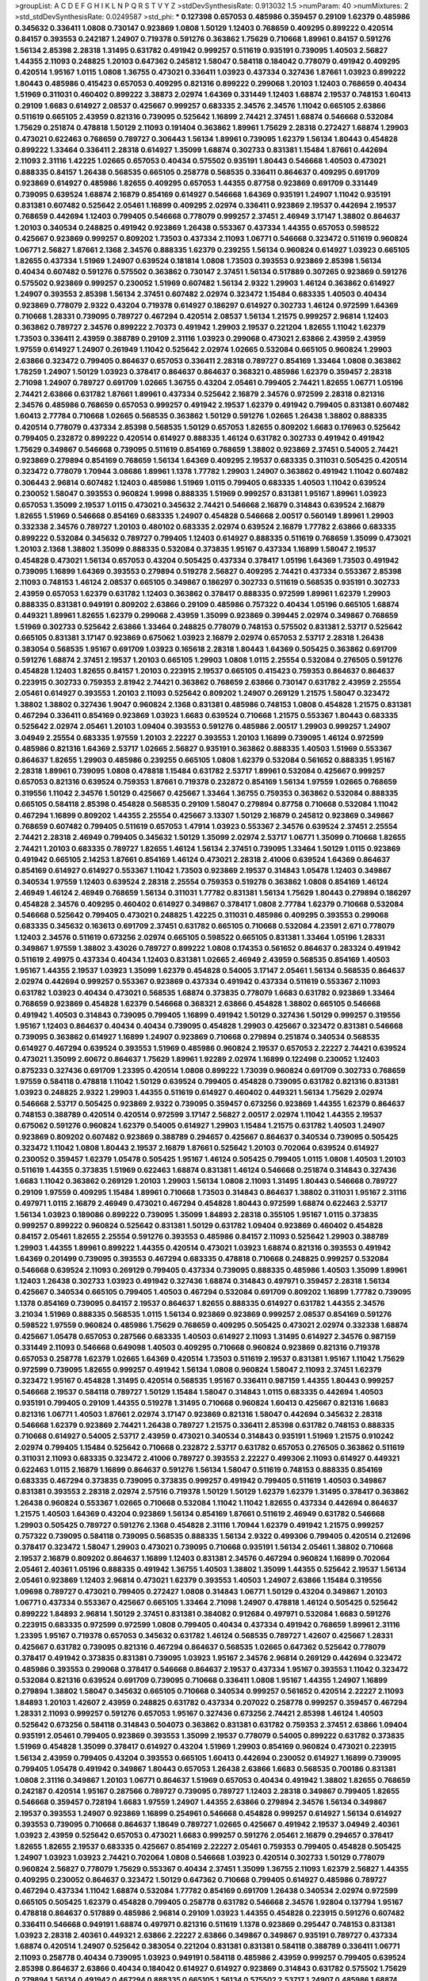 >groupList:
A C D E F G H I K L
N P Q R S T V Y Z 
>stdDevSynthesisRate:
0.913032 1.5 
>numParam:
40
>numMixtures:
2
>std_stdDevSynthesisRate:
0.0249587
>std_phi:
***
0.127398 0.657053 0.485986 0.359457 0.29109 1.62379 0.485986 0.345632 0.336411 1.0808
0.730147 0.923869 1.0808 1.50129 1.12403 0.768659 0.409295 0.899222 0.420514 0.84157
0.393553 0.242187 1.24907 0.719378 0.591276 0.363862 1.75629 0.710668 1.89961 0.84157
0.591276 1.56134 2.85398 2.28318 1.31495 0.631782 0.491942 0.999257 0.511619 0.935191
0.739095 1.40503 2.56827 1.44355 2.11093 0.248825 1.20103 0.647362 0.245812 1.58047
0.584118 0.184042 0.778079 0.491942 0.409295 0.420514 1.95167 1.0115 1.0808 1.36755
0.473021 0.336411 1.03923 0.437334 0.327436 1.87661 1.03923 0.899222 1.80443 0.485986
0.415423 0.657053 0.409295 0.821316 0.899222 0.299068 1.20103 1.12403 0.768659 0.40434
1.51969 0.311031 0.460402 0.899222 3.38873 2.02974 1.64369 0.331449 1.12403 1.68874
2.19537 0.748153 1.60413 0.29109 1.6683 0.614927 2.08537 0.425667 0.999257 0.683335
2.34576 2.34576 1.11042 0.665105 2.63866 0.511619 0.665105 2.43959 0.821316 0.739095
0.525642 1.16899 2.74421 2.37451 1.68874 0.546668 0.532084 1.75629 0.251874 0.478818
1.50129 2.11093 0.191404 0.363862 1.89961 1.75629 2.28318 0.272427 1.68874 1.29903
0.473021 0.622463 0.768659 0.789727 0.306443 1.56134 1.89961 0.739095 1.62379 1.56134
1.80443 0.454828 0.899222 1.33464 0.336411 2.28318 0.614927 1.35099 1.68874 0.302733
0.831381 1.15484 1.87661 0.442694 2.11093 2.31116 1.42225 1.02665 0.657053 0.40434
0.575502 0.935191 1.80443 0.546668 1.40503 0.473021 0.888335 0.84157 1.26438 0.568535
0.665105 0.258778 0.568535 0.336411 0.864637 0.409295 0.691709 0.923869 0.614927 0.485986
1.82655 0.409295 0.657053 1.44355 0.87758 0.923869 0.691709 0.331449 0.739095 0.639524
1.68874 2.16879 0.854169 0.614927 0.546668 1.64369 0.935191 1.24907 1.11042 0.935191
0.831381 0.607482 0.525642 2.05461 1.16899 0.409295 2.02974 0.336411 0.923869 2.19537
0.442694 2.19537 0.768659 0.442694 1.12403 0.799405 0.546668 0.778079 0.999257 2.37451
2.46949 3.17147 1.38802 0.864637 1.20103 0.340534 0.248825 0.491942 0.923869 1.26438
0.553367 0.437334 1.44355 0.657053 0.598522 0.425667 0.923869 0.999257 0.809202 1.73503
0.437334 2.11093 1.06771 0.546668 0.323472 0.511619 0.960824 1.06771 2.56827 1.87661
2.1368 2.34576 0.888335 1.62379 0.239255 1.56134 0.960824 0.614927 1.03923 0.665105
1.82655 0.437334 1.51969 1.24907 0.639524 0.181814 1.0808 1.73503 0.393553 0.923869
2.85398 1.56134 0.40434 0.607482 0.591276 0.575502 0.363862 0.730147 2.37451 1.56134
0.517889 0.307265 0.923869 0.591276 0.575502 0.923869 0.999257 0.230052 1.51969 0.607482
1.56134 2.9322 1.29903 1.46124 0.363862 0.614927 1.24907 0.393553 2.85398 1.56134
2.37451 0.607482 2.02974 0.323472 1.15484 0.683335 1.40503 0.40434 0.923869 0.778079
2.9322 0.43204 0.719378 0.614927 0.186297 0.614927 0.302733 1.46124 0.972599 1.64369
0.710668 1.28331 0.739095 0.789727 0.467294 0.420514 2.08537 1.56134 1.21575 0.999257
2.96814 1.12403 0.363862 0.789727 2.34576 0.899222 2.70373 0.491942 1.29903 2.19537
0.221204 1.82655 1.11042 1.62379 1.73503 0.336411 2.43959 0.388789 0.29109 2.31116
1.03923 0.299068 0.473021 2.63866 2.43959 2.43959 1.97559 0.614927 1.24907 0.261949
1.11042 0.525642 2.02974 1.02665 0.532084 0.665105 0.960824 1.29903 2.63866 0.323472
0.799405 0.864637 0.657053 0.336411 2.28318 0.789727 0.854169 1.33464 1.0808 0.363862
1.78259 1.24907 1.50129 1.03923 0.378417 0.864637 0.864637 0.368321 0.485986 1.62379
0.359457 2.28318 2.71098 1.24907 0.789727 0.691709 1.02665 1.36755 0.43204 2.05461
0.799405 2.74421 1.82655 1.06771 1.05196 2.74421 2.63866 0.631782 1.87661 1.89961
0.437334 0.525642 2.16879 2.34576 0.972599 2.28318 0.821316 2.34576 0.485986 0.768659
0.657053 0.999257 0.491942 2.19537 1.62379 0.491942 0.799405 0.831381 0.607482 1.60413
2.77784 0.710668 1.02665 0.568535 0.363862 1.50129 0.591276 1.02665 1.26438 1.38802
0.888335 0.420514 0.778079 0.437334 2.85398 0.568535 1.50129 0.657053 1.82655 0.809202
1.6683 0.176963 0.525642 0.799405 0.232872 0.899222 0.420514 0.614927 0.888335 1.46124
0.631782 0.302733 0.491942 0.491942 1.75629 0.349867 0.546668 0.739095 0.511619 0.854169
0.768659 1.38802 0.923869 2.37451 0.54005 2.74421 0.923869 0.279894 0.854169 0.768659
1.56134 1.64369 0.409295 2.19537 0.683335 0.311031 0.505425 0.420514 0.323472 0.778079
1.70944 3.08686 1.89961 1.1378 1.77782 1.29903 1.24907 0.363862 0.491942 1.11042
0.607482 0.306443 2.96814 0.607482 1.12403 0.485986 1.51969 1.0115 0.799405 0.683335
1.40503 1.11042 0.639524 0.230052 1.58047 0.393553 0.960824 1.9998 0.888335 1.51969
0.999257 0.831381 1.95167 1.89961 1.03923 0.657053 1.35099 2.19537 1.0115 0.473021
0.345632 2.74421 0.546668 2.16879 0.314843 0.639524 2.16879 1.82655 1.51969 0.546668
0.854169 0.683335 1.24907 0.454828 0.546668 2.00517 0.560149 1.89961 1.29903 0.332338
2.34576 0.789727 1.20103 0.480102 0.683335 2.02974 0.639524 2.16879 1.77782 2.63866
0.683335 0.899222 0.532084 0.345632 0.789727 0.799405 1.12403 0.614927 0.888335 0.511619
0.768659 1.35099 0.473021 1.20103 2.1368 1.38802 1.35099 0.888335 0.532084 0.373835
1.95167 0.437334 1.16899 1.58047 2.19537 0.454828 0.473021 1.56134 0.657053 0.43204
0.505425 0.437334 0.378417 1.05196 1.64369 1.73503 0.491942 0.739095 1.16899 1.64369
0.393553 0.279894 0.519278 2.56827 0.409295 2.74421 0.437334 0.553367 2.85398 2.11093
0.748153 1.46124 2.08537 0.665105 0.349867 0.186297 0.302733 0.511619 0.568535 0.935191
0.302733 2.43959 0.657053 1.62379 0.631782 1.12403 0.363862 0.378417 0.888335 0.972599
1.89961 1.62379 1.29903 0.888335 0.831381 0.949191 0.809202 2.63866 0.29109 0.485986
0.757322 0.40434 1.05196 0.665105 1.68874 0.449321 1.89961 1.82655 1.62379 0.299068
2.43959 1.35099 0.923869 0.399445 2.02974 0.349867 0.768659 1.51969 0.302733 0.525642
2.63866 1.33464 0.248825 0.778079 0.748153 0.575502 0.831381 2.53717 0.525642 0.665105
0.831381 3.17147 0.923869 0.675062 1.03923 2.16879 2.02974 0.657053 2.53717 2.28318
1.26438 0.383054 0.568535 1.95167 0.691709 1.03923 0.165618 2.28318 1.80443 1.64369
0.505425 0.363862 0.691709 0.591276 1.68874 2.37451 2.19537 1.20103 0.665105 1.29903
1.0808 1.0115 2.25554 0.532084 0.276505 0.591276 0.454828 1.12403 1.82655 0.84157
1.20103 0.223915 2.19537 0.665105 0.415423 0.759353 0.864637 0.864637 0.223915 0.302733
0.759353 2.81942 2.74421 0.363862 0.768659 2.63866 0.730147 0.631782 2.43959 2.25554
2.05461 0.614927 0.393553 1.20103 2.11093 0.525642 0.809202 1.24907 0.269129 1.21575
1.58047 0.323472 1.38802 1.38802 0.327436 1.9047 0.960824 2.1368 0.831381 0.485986
0.748153 1.0808 0.454828 1.21575 0.831381 0.467294 0.336411 0.854169 0.923869 1.03923
1.6683 0.639524 0.710668 1.21575 0.553367 1.80443 0.683335 0.525642 2.02974 2.05461
1.20103 1.09404 0.393553 0.591276 0.485986 2.00517 1.29903 0.999257 1.24907 3.04949
2.25554 0.683335 1.97559 1.20103 2.22227 0.393553 1.20103 1.16899 0.739095 1.46124
0.972599 0.485986 0.821316 1.64369 2.53717 1.02665 2.56827 0.935191 0.363862 0.888335
1.40503 1.51969 0.553367 0.864637 1.82655 1.29903 0.485986 0.239255 0.665105 1.0808
1.62379 0.532084 0.561652 0.888335 1.95167 2.28318 1.89961 0.739095 1.0808 0.478818
1.15484 0.631782 2.53717 1.89961 0.532084 0.425667 0.999257 0.657053 0.821316 0.639524
0.759353 1.87661 0.719378 0.232872 0.854169 1.56134 1.97559 1.02665 0.768659 0.319556
1.11042 2.34576 1.50129 0.425667 0.425667 1.33464 1.36755 0.759353 0.363862 0.532084
0.888335 0.665105 0.584118 2.85398 0.454828 0.568535 0.29109 1.58047 0.279894 0.87758
0.710668 0.532084 1.11042 0.467294 1.16899 0.809202 1.44355 2.25554 0.425667 3.13307
1.50129 2.16879 0.245812 0.923869 0.349867 0.768659 0.607482 0.799405 0.511619 0.657053
1.47914 1.03923 0.553367 2.34576 0.639524 2.37451 2.25554 2.74421 2.28318 2.46949
0.799405 0.345632 1.50129 1.35099 2.02974 2.53717 1.06771 1.35099 0.710668 1.82655
2.74421 1.20103 0.683335 0.789727 1.82655 1.46124 1.56134 2.37451 0.739095 1.33464
1.50129 1.0115 0.923869 0.491942 0.665105 2.14253 1.87661 0.854169 1.46124 0.473021
2.28318 2.41006 0.639524 1.64369 0.864637 0.854169 0.614927 0.614927 0.553367 1.11042
1.73503 0.923869 2.19537 0.314843 1.05478 1.12403 0.349867 0.340534 1.97559 1.12403
0.639524 2.28318 2.25554 0.759353 0.519278 0.363862 1.0808 0.854169 1.46124 2.46949
1.46124 2.46949 0.768659 1.56134 0.311031 1.77782 0.831381 1.56134 1.75629 1.80443
0.279894 0.186297 0.454828 2.34576 0.409295 0.460402 0.614927 0.349867 0.378417 1.0808
2.77784 1.62379 0.710668 0.532084 0.546668 0.525642 0.799405 0.473021 0.248825 1.42225
0.311031 0.485986 0.409295 0.393553 0.299068 0.683335 0.345632 0.163613 0.691709 2.37451
0.631782 0.665105 0.710668 0.532084 4.23591 2.671 0.778079 1.12403 2.34576 0.511619
0.673256 2.02974 0.665105 0.598522 0.665105 0.831381 1.33464 1.05196 1.28331 0.349867
1.97559 1.38802 3.43026 0.789727 0.899222 1.0808 0.174353 0.561652 0.864637 0.283324
0.491942 0.511619 2.49975 0.437334 0.40434 1.12403 0.831381 1.02665 2.46949 2.43959
0.568535 0.854169 1.40503 1.95167 1.44355 2.19537 1.03923 1.35099 1.62379 0.454828
0.54005 3.17147 2.05461 1.56134 0.568535 0.864637 2.02974 0.442694 0.999257 0.553367
0.923869 0.437334 0.491942 0.437334 0.511619 0.553367 2.11093 0.631782 1.03923 0.40434
0.473021 0.568535 1.68874 0.373835 0.778079 1.6683 0.631782 0.923869 1.33464 0.768659
0.923869 0.454828 1.62379 0.546668 0.368321 2.63866 0.454828 1.38802 0.665105 0.546668
0.491942 1.40503 0.314843 0.739095 0.799405 1.16899 0.491942 1.50129 0.327436 1.50129
0.999257 0.319556 1.95167 1.12403 0.864637 0.40434 0.40434 0.739095 0.454828 1.29903
0.425667 0.323472 0.831381 0.546668 0.739095 0.363862 0.614927 1.16899 1.24907 0.923869
0.710668 0.279894 0.251874 0.340534 0.568535 0.614927 0.467294 0.639524 0.393553 1.51969
0.485986 0.960824 2.19537 0.657053 2.22227 2.74421 0.639524 0.473021 1.35099 2.60672
0.864637 1.75629 1.89961 1.92289 2.02974 1.16899 0.122498 0.230052 1.12403 0.875233
0.327436 0.691709 1.23395 0.420514 1.0808 0.899222 1.73039 0.960824 0.691709 0.302733
0.768659 1.97559 0.584118 0.478818 1.11042 1.50129 0.639524 0.799405 0.454828 0.739095
0.631782 0.821316 0.831381 1.03923 0.248825 2.9322 1.29903 1.44355 0.511619 0.614927
0.460402 0.449321 1.56134 1.75629 2.02974 0.546668 2.53717 0.505425 0.923869 2.9322
0.739095 0.359457 0.673256 0.923869 1.44355 1.62379 0.864637 0.748153 0.388789 0.420514
0.420514 0.972599 3.17147 2.56827 2.00517 2.02974 1.11042 1.44355 2.19537 0.675062
0.591276 0.960824 1.62379 0.54005 0.614927 1.29903 1.15484 1.21575 0.631782 1.40503
1.24907 0.923869 0.809202 0.607482 0.923869 0.388789 0.294657 0.425667 0.864637 0.340534
0.739095 0.505425 0.323472 1.11042 1.0808 1.80443 2.19537 2.16879 1.87661 0.525642
1.20103 0.702064 0.639524 0.614927 0.230052 0.359457 1.62379 1.05478 0.505425 1.95167
1.46124 0.505425 0.799405 1.0115 1.0808 1.40503 1.20103 0.511619 1.44355 0.373835
1.51969 0.622463 1.68874 0.831381 1.46124 0.546668 0.251874 0.314843 0.327436 1.6683
1.11042 0.363862 0.269129 1.20103 1.29903 1.56134 1.0808 2.11093 1.31495 1.80443
0.546668 0.789727 0.29109 1.97559 0.409295 1.15484 1.89961 0.710668 1.73503 0.314843
0.864637 1.38802 0.311031 1.95167 2.31116 0.497971 1.0115 2.16879 2.46949 0.473021
0.467294 0.454828 1.80443 0.972599 1.68874 0.622463 2.53717 1.56134 1.03923 0.189086
0.899222 0.739095 1.35099 1.84893 2.28318 0.355105 1.95167 1.0115 0.373835 0.999257
0.899222 0.960824 0.525642 0.831381 1.50129 0.631782 1.09404 0.923869 0.460402 0.454828
0.84157 2.05461 1.82655 2.25554 0.591276 0.393553 0.485986 0.84157 2.11093 0.525642
1.29903 0.388789 1.29903 1.44355 1.89961 0.899222 1.44355 0.420514 0.473021 1.03923
1.68874 0.821316 0.393553 0.491942 1.64369 0.201499 0.739095 0.393553 0.467294 0.683335
0.478818 0.710668 0.248825 0.999257 0.532084 0.546668 0.639524 2.11093 0.269129 0.799405
0.437334 0.739095 0.888335 0.485986 1.40503 1.35099 1.89961 1.12403 1.26438 0.302733
1.03923 0.491942 0.327436 1.68874 0.314843 0.497971 0.359457 2.28318 1.56134 0.425667
0.340534 0.665105 0.799405 1.40503 0.467294 0.532084 0.691709 0.809202 1.16899 1.77782
0.739095 1.1378 0.854169 0.739095 0.84157 2.19537 0.864637 1.82655 0.888335 0.614927
0.631782 1.44355 2.34576 3.21034 1.51969 0.888335 0.568535 1.0115 1.56134 0.923869
0.923869 0.999257 2.08537 0.854169 0.591276 0.598522 1.97559 0.960824 0.485986 1.75629
0.768659 0.409295 0.505425 0.473021 2.02974 0.332338 1.68874 0.425667 1.05478 0.657053
0.287566 0.683335 1.40503 0.614927 2.11093 1.31495 0.614927 2.34576 0.987159 0.331449
2.11093 0.546668 0.649098 1.40503 0.409295 0.710668 0.960824 0.923869 0.821316 0.719378
0.657053 0.258778 1.62379 1.02665 1.64369 0.420514 1.73503 0.511619 2.19537 0.831381
1.95167 1.11042 1.75629 0.972599 0.739095 1.82655 0.999257 0.491942 1.56134 1.0808
0.960824 1.58047 2.11093 2.37451 1.62379 0.323472 1.95167 0.454828 1.31495 0.420514
0.568535 1.95167 0.336411 0.987159 1.44355 1.80443 0.999257 0.546668 2.19537 0.584118
0.789727 1.50129 1.15484 1.58047 0.314843 1.0115 0.683335 0.442694 1.40503 0.935191
0.799405 0.29109 1.44355 0.519278 1.31495 0.710668 0.960824 1.60413 0.425667 0.821316
1.6683 0.821316 1.06771 1.40503 1.87661 2.02974 3.17147 0.923869 0.821316 1.58047
0.442694 0.345632 2.28318 0.546668 1.62379 0.923869 2.74421 1.26438 0.789727 1.21575
0.336411 2.85398 0.631782 0.748153 0.888335 0.710668 0.614927 0.54005 2.53717 2.43959
0.473021 0.340534 0.314843 0.935191 1.51969 1.21575 0.910242 2.02974 0.799405 1.15484
0.525642 0.710668 0.232872 2.53717 0.631782 0.657053 0.276505 0.363862 0.511619 0.311031
2.11093 0.683335 0.323472 2.41006 0.789727 0.393553 2.22227 0.499306 2.11093 0.614927
0.449321 0.622463 1.0115 2.16879 1.16899 0.864637 0.591276 1.56134 1.58047 0.511619
0.748153 0.888335 0.854169 0.683335 0.467294 0.373835 0.739095 0.373835 0.999257 0.491942
0.799405 0.511619 1.40503 0.349867 0.831381 0.393553 2.28318 2.02974 2.57516 0.719378
1.50129 1.50129 1.62379 1.62379 1.31495 0.378417 0.363862 1.26438 0.960824 0.553367
1.02665 0.710668 0.532084 1.11042 1.11042 1.82655 0.437334 0.442694 0.864637 1.21575
1.40503 1.64369 0.43204 0.923869 1.56134 0.854169 1.87661 0.511619 2.46949 0.631782
0.546668 1.29903 0.505425 0.789727 0.591276 2.1368 0.454828 2.31116 1.70944 1.62379
0.491942 1.21575 0.999257 0.757322 0.739095 0.584118 0.739095 0.568535 0.888335 1.56134
2.9322 0.499306 0.799405 0.420514 0.212696 0.378417 0.323472 1.58047 1.29903 0.473021
0.739095 0.710668 0.935191 1.56134 2.05461 1.38802 0.710668 2.19537 2.16879 0.809202
0.864637 1.16899 1.12403 0.831381 2.34576 0.467294 0.960824 1.16899 0.702064 2.05461
2.40361 1.05196 0.888335 0.491942 1.36755 1.40503 1.38802 1.35099 1.44355 0.525642
2.19537 1.56134 2.05461 0.923869 1.12403 2.96814 0.473021 1.62379 0.393553 1.40503
1.24907 2.63866 1.15484 0.319556 1.09698 0.789727 0.473021 0.799405 0.272427 1.0808
0.314843 1.06771 1.50129 0.43204 0.349867 1.20103 1.06771 0.437334 0.553367 0.425667
0.665105 1.33464 2.71098 1.24907 0.478818 1.46124 0.505425 0.525642 0.899222 1.84893
2.96814 1.50129 2.37451 0.831381 0.384082 0.912684 0.497971 0.532084 1.6683 0.591276
0.223915 0.683335 0.972599 0.972599 1.0808 0.799405 0.40434 0.437334 0.491942 0.768659
1.89961 2.31116 1.23395 1.95167 0.719378 0.657053 0.345632 0.631782 1.46124 0.568535
0.789727 1.42607 0.425667 1.28331 0.425667 0.631782 0.739095 0.821316 0.467294 0.864637
0.568535 1.02665 0.647362 0.525642 0.778079 0.378417 0.491942 0.373835 0.831381 0.739095
1.03923 1.95167 2.34576 2.96814 0.269129 0.442694 0.323472 0.485986 0.393553 0.299068
0.378417 0.546668 0.864637 2.19537 0.437334 1.95167 0.393553 1.11042 0.323472 0.532084
0.821316 0.639524 0.691709 0.739095 0.710668 0.336411 1.0808 1.95167 1.44355 1.24907
1.16899 0.279894 1.38802 1.58047 0.345632 0.665105 0.710668 0.340534 0.999257 0.561652
0.420514 2.22227 2.11093 1.84893 1.20103 1.42607 2.43959 0.248825 0.631782 0.437334
0.207022 0.258778 0.999257 0.359457 0.467294 1.28331 2.11093 0.999257 0.591276 0.657053
1.95167 0.327436 0.673256 2.74421 2.85398 1.46124 1.40503 0.525642 0.673256 0.584118
0.314843 0.504073 0.363862 0.831381 0.631782 0.759353 2.37451 2.63866 1.09404 0.935191
2.05461 0.799405 0.923869 0.393553 1.35099 2.19537 0.778079 0.54005 0.899222 0.631782
0.373835 1.51969 0.454828 1.35099 0.378417 0.614927 0.43204 1.51969 1.29903 0.854169
0.960824 0.473021 0.223915 1.56134 2.43959 0.799405 0.43204 0.393553 0.665105 1.60413
0.442694 0.230052 0.614927 1.16899 0.739095 0.799405 1.05478 0.491942 0.349867 1.80443
0.657053 1.26438 2.63866 1.6683 0.568535 0.700186 0.831381 1.0808 2.31116 0.349867
1.20103 1.06771 0.864637 1.51969 0.657053 0.40434 0.491942 1.38802 1.82655 0.768659
0.242187 0.420514 1.95167 0.287566 0.789727 0.739095 0.789727 1.12403 2.28318 0.349867
0.799405 1.82655 0.546668 0.359457 0.728194 1.6683 1.97559 1.24907 1.44355 2.63866
0.279894 2.34576 1.56134 0.349867 2.19537 0.393553 1.24907 0.923869 1.16899 0.254961
0.546668 0.454828 0.999257 0.614927 1.56134 0.614927 0.393553 0.739095 0.710668 0.864637
1.18649 0.789727 1.02665 0.425667 0.491942 2.19537 3.04949 2.40361 1.03923 2.43959
0.525642 0.657053 0.473021 1.6683 0.999257 0.591276 2.05461 2.16879 0.294657 0.378417
1.82655 1.82655 2.19537 0.683335 0.425667 0.854169 2.22227 2.05461 0.759353 0.799405
0.454828 0.505425 1.24907 1.03923 1.03923 2.74421 0.702064 1.0808 0.546668 1.03923
0.420514 0.302733 1.50129 0.778079 0.960824 2.56827 0.778079 1.75629 0.553367 0.40434
2.37451 1.35099 1.36755 2.11093 1.62379 2.56827 1.44355 0.409295 0.230052 0.864637
0.323472 1.50129 0.647362 0.710668 0.799405 0.614927 0.485986 0.789727 0.467294 0.437334
1.11042 1.68874 0.532084 1.77782 0.854169 0.691709 1.26438 0.340534 2.02974 0.972599
0.665105 0.505425 1.62379 0.454828 0.799405 0.258778 0.631782 0.546668 2.34576 1.92804
0.137794 1.95167 0.478818 0.864637 0.517889 0.485986 2.96814 0.29109 1.03923 1.44355
0.454828 0.223915 0.591276 0.607482 0.336411 0.546668 0.949191 1.68874 0.497971 0.821316
0.511619 1.1378 0.923869 0.295447 0.748153 0.831381 1.03923 2.28318 2.40361 0.449321
2.63866 2.22227 2.63866 0.349867 0.349867 0.935191 0.789727 0.437334 1.68874 0.420514
1.24907 0.525642 0.383054 0.221204 0.831381 0.831381 0.584118 0.388789 0.336411 1.06771
2.11093 0.258778 0.40434 0.739095 1.03923 0.949191 0.584118 0.485986 2.43959 0.999257
0.799405 0.639524 2.85398 0.864637 2.63866 0.40434 0.184042 0.614927 0.614927 0.923869
0.314843 0.631782 0.575502 1.75629 0.279894 1.56134 0.491942 0.467294 0.888335 0.665105
1.56134 0.575502 2.53717 1.24907 0.485986 1.68874 0.575502 0.778079 0.960824 0.748153
0.719378 1.40503 1.87661 0.960824 1.15484 1.24907 1.23065 0.442694 1.15484 1.35099
0.327436 0.607482 0.40434 0.473021 2.02974 0.614927 0.584118 0.972599 1.58047 1.35099
1.11042 1.82655 2.31736 1.16899 0.710668 1.35099 0.517889 0.323472 0.420514 0.363862
0.505425 0.657053 0.473021 0.739095 0.631782 1.82655 1.50129 0.525642 0.614927 0.568535
0.511619 1.02665 2.11093 1.03923 0.614927 1.46124 1.03923 1.70944 1.68874 0.460402
1.62379 1.46124 0.899222 0.437334 0.349867 0.665105 0.748153 0.491942 0.888335 1.05196
0.683335 1.09404 1.12403 0.437334 0.831381 0.899222 1.11042 1.12403 1.51969 0.560149
0.40434 0.935191 1.40503 1.82655 2.46949 0.40434 2.28318 0.591276 2.28318 2.53717
2.43959 0.864637 0.639524 1.0808 0.960824 2.41006 0.999257 0.473021 0.409295 0.960824
1.03923 0.415423 1.0808 0.191404 1.53831 0.279894 1.35099 0.748153 0.710668 0.378417
0.491942 0.935191 0.473021 0.460402 0.614927 1.11042 0.864637 0.437334 0.393553 0.40434
1.16899 0.639524 1.12403 0.999257 0.193749 0.269129 2.11093 0.864637 0.821316 0.639524
0.532084 0.511619 1.35099 0.40434 1.75629 0.614927 0.279894 0.442694 1.16899 0.999257
0.972599 0.232872 0.378417 0.553367 0.768659 0.467294 0.665105 1.31495 0.420514 0.598522
0.485986 0.258778 1.89961 0.584118 0.525642 0.768659 1.51969 0.923869 0.43204 1.20103
2.28318 0.739095 0.359457 0.532084 0.279894 0.710668 0.420514 0.799405 1.95167 1.58047
1.56134 0.888335 1.97559 1.03923 0.683335 0.710668 2.56827 0.768659 0.739095 0.511619
0.388789 0.739095 3.08686 0.854169 0.414311 0.378417 1.03923 1.89961 0.349867 1.6683
0.639524 0.719378 0.622463 0.525642 2.19537 0.831381 1.73503 0.999257 1.06771 1.0808
0.789727 0.425667 0.519278 0.511619 2.28318 0.972599 2.00517 1.50129 0.614927 1.36755
1.31495 0.525642 1.03923 1.06771 1.89961 0.473021 2.02974 0.239255 2.25554 0.789727
0.778079 1.21575 1.36755 0.799405 0.949191 0.999257 0.420514 0.631782 2.81942 0.935191
0.607482 2.34576 0.491942 2.671 0.888335 1.29903 2.43959 0.575502 0.272427 0.631782
0.485986 0.999257 1.16899 0.719378 0.923869 0.935191 2.08537 2.43959 1.20103 1.82655
1.68874 2.1368 1.50129 1.82655 1.66384 1.95167 2.85398 2.25554 2.63866 0.323472
0.575502 0.778079 0.778079 0.591276 0.864637 0.437334 0.591276 1.58047 0.757322 0.349867
0.261949 0.420514 0.854169 0.437334 2.46949 0.591276 0.336411 0.272427 0.378417 1.15484
1.64369 0.388789 1.35099 1.85389 0.999257 0.532084 1.29903 0.809202 1.16899 0.639524
2.08537 0.373835 0.467294 1.82655 2.53717 2.53717 0.248825 0.553367 0.691709 0.622463
0.460402 0.323472 0.311031 0.302733 1.38802 0.345632 1.68874 1.87661 1.11042 1.03923
0.40434 1.06771 1.68874 0.302733 0.960824 0.442694 0.591276 0.336411 0.864637 0.639524
1.03923 1.24907 1.29903 0.363862 0.336411 0.409295 0.388789 1.21575 0.497971 0.683335
0.40434 0.299068 0.546668 2.11093 0.831381 0.923869 2.00517 0.546668 0.261949 0.511619
1.95167 0.864637 2.02974 0.478818 0.799405 1.16899 0.923869 0.700186 2.63866 1.80443
1.89961 2.05461 0.899222 2.11093 0.683335 1.73503 1.0808 0.327436 0.854169 0.710668
0.683335 1.89961 1.09404 1.03923 0.799405 3.33875 1.40503 2.74421 0.546668 0.799405
0.473021 0.373835 0.568535 1.29903 2.37451 1.87661 1.24907 0.768659 1.75629 0.460402
1.0115 0.999257 0.591276 2.22227 1.05196 0.639524 0.209559 0.960824 0.84157 0.591276
1.11042 1.85389 2.11093 0.768659 0.553367 2.19537 0.591276 2.19537 1.82655 0.799405
1.29903 0.683335 0.598522 1.24907 0.799405 2.34576 0.425667 0.399445 0.923869 2.43959
0.546668 0.665105 1.12403 0.657053 0.657053 3.17147 1.62379 2.53717 0.665105 1.70944
1.11042 0.568535 2.28318 1.44355 0.345632 1.0808 0.478818 0.437334 1.38431 0.665105
1.73503 2.28318 0.568535 0.40434 1.46124 0.318701 0.923869 1.12403 0.923869 0.673256
0.359457 0.388789 0.311031 1.6683 1.26438 1.0808 0.864637 0.960824 0.393553 0.511619
0.258778 0.987159 0.525642 1.35099 0.568535 2.34576 0.473021 0.888335 0.336411 0.302733
1.50129 0.799405 0.314843 0.614927 0.349867 0.912684 0.831381 1.06771 1.20103 0.584118
0.999257 0.409295 1.40503 2.16879 0.949191 0.437334 1.95167 1.02665 0.864637 0.598522
2.46949 1.97559 0.811372 0.491942 0.665105 0.809202 1.89961 0.454828 1.75629 2.05461
0.532084 1.24907 1.26438 0.40434 1.68874 2.671 0.525642 0.258778 1.75629 1.20103
0.923869 1.92804 1.51969 1.44355 1.02665 1.89961 2.74421 0.631782 1.35099 2.63866
0.319556 1.97559 2.00517 1.68874 0.831381 0.467294 0.575502 1.75629 0.473021 0.349867
1.0808 0.517889 1.42607 1.62379 0.553367 0.172242 0.473021 0.40434 0.854169 1.0808
0.546668 0.821316 0.258778 0.409295 0.778079 0.631782 0.212696 2.02974 0.575502 0.639524
1.06771 0.553367 1.70944 0.631782 0.598522 0.467294 0.454828 1.80443 1.06771 0.368321
0.999257 1.03923 0.739095 0.912684 0.511619 0.363862 2.37451 2.02974 0.505425 1.12403
1.89961 0.665105 0.683335 2.63866 0.491942 0.525642 0.546668 1.82655 1.11042 0.768659
0.960824 2.05461 0.768659 0.739095 0.491942 1.11042 1.16899 0.415423 0.323472 0.420514
1.35099 0.425667 2.9322 0.454828 1.84893 0.420514 0.923869 1.89961 1.40503 0.473021
0.639524 0.584118 1.87661 0.591276 2.28318 1.95167 0.710668 1.62379 0.691709 1.95167
0.546668 2.25554 2.74421 1.26438 0.647362 0.505425 0.409295 0.999257 1.35099 0.525642
0.388789 1.89961 0.730147 1.50129 0.485986 1.54244 0.230052 0.517889 1.0115 0.575502
0.683335 0.491942 0.809202 1.73039 2.02974 1.12403 0.398376 0.553367 2.53717 1.56134
0.553367 0.888335 0.789727 0.768659 0.710668 0.799405 3.04949 0.960824 0.302733 0.491942
0.831381 0.442694 1.21575 2.74421 2.53717 1.95167 2.11093 1.97559 2.46949 1.40503
1.84893 2.43959 2.05461 1.84893 1.26438 0.759353 1.95167 0.344707 2.70373 2.11093
1.95167 1.21575 0.314843 0.739095 2.28318 2.671 0.614927 0.425667 0.29109 1.31495
0.378417 3.01257 1.54244 1.95167 0.854169 1.29903 0.269129 0.899222 1.31495 0.768659
2.25554 0.598522 0.248825 0.739095 2.19537 0.748153 1.35099 0.584118 0.532084 2.11093
1.58047 0.473021 0.532084 0.683335 1.29903 0.657053 0.485986 1.38802 0.598522 0.683335
0.584118 0.287566 2.02974 0.437334 0.279894 0.368321 1.56134 0.665105 1.89961 0.323472
0.87758 2.53717 0.485986 0.864637 0.425667 1.40503 1.20103 0.739095 1.03923 1.77782
2.34576 2.46949 0.799405 0.546668 0.809202 0.388789 0.719378 0.302733 0.359457 0.691709
0.960824 2.63866 1.80443 1.70944 0.885959 1.16899 1.21575 0.591276 0.54005 1.28331
0.665105 0.265871 0.532084 2.43959 1.24907 1.84893 2.1368 0.710668 0.553367 0.336411
1.40503 0.809202 1.05196 2.28318 2.96814 1.87661 1.48311 1.82655 1.46124 0.388789
1.37122 1.70944 1.42225 1.75629 1.97559 2.11093 1.97559 1.56134 0.854169 0.217942
1.20103 1.89961 1.26438 0.349867 0.272427 1.12403 0.478818 0.759353 1.02665 1.20103
1.89961 2.74421 0.575502 2.16879 0.499306 0.29109 0.748153 0.258778 0.647362 2.1368
0.657053 0.987159 0.323472 0.912684 0.799405 0.584118 0.683335 0.719378 1.05196 0.639524
0.691709 0.314843 2.08537 0.851884 0.349867 1.20103 0.491942 0.799405 1.97559 0.759353
0.710668 0.575502 0.269129 0.378417 0.553367 0.354155 0.491942 0.261949 1.12403 0.923869
0.624133 0.568535 2.41006 1.31495 0.311031 0.691709 0.710668 0.473021 1.68874 0.437334
1.44355 0.473021 0.393553 1.09404 2.11093 0.511619 0.491942 0.505425 1.06771 0.799405
0.639524 0.739095 1.38802 0.987159 0.449321 0.415423 0.454828 1.35099 0.691709 1.87661
0.683335 0.739095 0.864637 1.29903 1.33464 1.24907 0.248825 1.16899 1.11042 1.64369
0.84157 1.62379 0.302733 0.739095 0.525642 0.279894 0.409295 0.354155 0.657053 0.568535
0.831381 0.239255 1.48311 1.1378 0.935191 0.546668 0.363862 0.245812 1.35099 1.95167
0.607482 0.899222 0.40434 1.12403 0.631782 0.649098 0.614927 1.26438 0.568535 1.0115
1.12403 1.28331 0.460402 0.505425 0.821316 0.799405 0.393553 2.08537 2.53717 2.02974
1.11042 0.591276 1.29903 0.354155 1.26438 2.28318 0.768659 2.53717 1.73503 1.82655
0.497971 1.26438 0.854169 0.349867 2.11093 2.53717 0.437334 0.54005 1.6683 0.437334
1.03923 0.831381 1.29903 0.665105 0.575502 1.62379 1.75629 0.409295 0.710668 0.657053
2.71098 1.73503 1.75629 2.19537 1.64369 2.49975 0.739095 2.43959 0.561652 1.03923
0.831381 1.26438 0.665105 3.00451 0.373835 0.473021 0.789727 0.739095 0.631782 1.26438
0.311031 0.730147 1.38802 0.768659 0.258778 0.384082 0.258778 1.80443 1.68874 1.16899
1.12403 0.388789 0.485986 0.532084 0.789727 0.473021 0.831381 1.87661 0.568535 0.702064
0.425667 0.373835 0.789727 2.53717 1.50129 0.759353 1.48311 0.799405 0.378417 0.639524
0.591276 0.831381 0.960824 0.759353 0.491942 0.960824 0.748153 0.511619 0.420514 0.261949
1.84893 1.0808 1.29903 0.923869 0.546668 0.675062 0.454828 0.607482 0.546668 1.24907
0.591276 0.768659 0.454828 1.95167 1.73503 0.299068 0.647362 0.831381 0.258778 1.11042
0.719378 1.20103 0.40434 0.454828 0.960824 0.960824 1.77782 0.809202 0.739095 1.58047
0.821316 0.467294 0.864637 0.683335 0.748153 0.778079 0.614927 0.665105 0.363862 2.24951
1.95167 2.11093 0.454828 0.409295 0.591276 0.349867 0.212127 2.02974 0.505425 0.649098
1.75629 0.639524 0.683335 2.22227 1.56134 0.691709 1.12403 1.56134 1.56134 1.29903
2.1368 1.16899 0.378417 2.25554 0.437334 0.311031 1.70944 2.53717 0.568535 1.24907
1.18649 1.12403 0.568535 1.21575 0.831381 1.28331 0.420514 0.683335 0.972599 1.97559
0.425667 0.799405 2.34576 0.821316 0.388789 0.359457 0.363862 1.21575 0.415423 0.236358
2.08537 0.40434 0.568535 0.598522 0.553367 2.74421 1.0808 1.14085 1.62379 0.584118
0.491942 1.06771 2.53717 0.665105 1.56134 1.12403 0.799405 1.82655 1.64369 0.799405
1.97559 0.614927 0.987159 0.768659 1.82655 0.299068 0.511619 0.54005 0.591276 0.29109
0.473021 0.739095 0.511619 0.598522 0.340534 1.11042 2.02974 0.739095 0.437334 1.80443
1.29903 1.46124 2.9322 2.34576 2.25554 0.960824 0.221204 0.960824 0.809202 0.340534
0.910242 1.29903 1.46124 0.864637 1.21575 0.454828 1.40503 2.74421 0.373835 0.719378
2.19537 0.473021 1.46124 0.553367 1.24907 0.568535 0.665105 2.28318 0.935191 0.831381
0.888335 0.622463 2.19537 1.68874 0.899222 1.0808 1.46124 2.05461 2.74421 0.591276
0.598522 1.87661 0.888335 0.269129 0.276505 0.491942 2.28318 1.44355 1.05196 0.691709
1.77782 0.269129 0.363862 0.414311 1.60413 0.691709 0.258778 0.532084 0.647362 1.03923
1.33464 0.29109 1.29903 0.600128 0.43204 0.864637 0.442694 0.359457 0.363862 0.591276
0.568535 0.454828 0.532084 2.28318 0.999257 0.691709 0.311031 0.340534 1.46124 1.44355
1.68874 0.657053 2.85398 3.00451 0.336411 1.87661 0.960824 0.287566 0.864637 0.899222
0.517889 0.821316 0.710668 0.665105 0.639524 0.349867 0.710668 0.368321 0.888335 1.03923
1.21575 0.393553 0.683335 2.05461 0.193749 0.373835 0.665105 0.491942 0.657053 0.999257
2.63866 0.739095 0.999257 0.449321 0.657053 1.29903 0.354155 0.294657 1.16899 0.341447
0.319556 0.306443 1.12403 0.710668 0.799405 0.657053 0.505425 0.519278 0.511619 1.03923
2.43959 0.935191 0.631782 0.831381 0.248825 0.349867 1.11042 0.409295 1.62379 0.683335
0.251874 1.24907 0.568535 0.388789 1.87661 2.08537 0.314843 0.748153 0.388789 0.378417
2.28318 2.671 2.74421 1.46124 0.336411 0.831381 0.420514 2.05461 1.75629 1.62379
0.778079 1.15484 0.923869 1.89961 0.960824 1.03923 0.657053 0.336411 0.323472 0.359457
0.511619 1.03923 1.31495 1.58047 0.511619 2.1368 2.37451 0.923869 0.29109 0.239255
0.223915 1.29903 2.05461 0.442694 1.50129 0.497971 1.03923 1.35099 1.75629 1.87661
1.20103 1.68874 1.68874 1.62379 1.87661 0.614927 2.31116 0.388789 0.710668 0.532084
0.568535 0.854169 0.710668 0.683335 2.08537 1.82655 0.831381 0.972599 0.614927 0.821316
0.287566 1.0808 0.454828 0.525642 1.0808 0.960824 0.546668 0.960824 0.999257 1.15484
0.373835 0.437334 2.43959 0.657053 0.639524 1.50129 2.02974 0.84157 2.34576 0.165618
0.799405 0.368321 1.89961 0.485986 0.657053 1.40503 0.799405 1.03923 0.739095 0.40434
0.269129 0.525642 0.591276 1.44355 2.34576 2.53717 1.29903 1.50129 0.899222 2.11093
0.497971 1.24907 2.02974 1.51969 0.373835 0.607482 0.29109 0.665105 0.614927 1.06771
1.89961 2.34576 0.831381 0.561652 2.34576 0.485986 1.06771 1.20103 1.44355 0.575502
0.831381 0.473021 0.657053 1.68874 2.53717 0.442694 0.899222 1.40503 0.899222 0.323472
0.349867 0.491942 0.437334 1.51969 1.03923 1.64369 2.31116 1.16899 2.11093 0.607482
0.888335 0.683335 0.923869 1.40503 0.972599 0.999257 1.20103 1.64369 0.768659 0.393553
0.473021 0.442694 0.215303 0.710668 0.899222 2.25554 1.40503 1.03923 0.532084 1.56134
0.799405 0.614927 1.50129 1.09698 0.748153 0.799405 1.31495 0.657053 0.363862 1.46124
1.56134 1.24907 0.207022 0.568535 2.11093 0.759353 0.987159 1.62379 1.29903 2.43959
0.691709 2.05461 2.56827 0.683335 2.37451 0.332338 0.631782 0.888335 1.50129 0.568535
0.454828 1.62379 0.864637 0.425667 0.639524 1.70944 2.02974 2.07979 1.58047 1.29903
0.393553 0.730147 1.20103 2.43959 1.29903 1.33464 0.505425 0.359457 0.960824 0.258778
0.511619 1.51969 1.35099 0.388789 1.89961 1.11042 2.11093 0.821316 1.82655 0.388789
1.03923 0.454828 1.82655 0.960824 0.854169 0.568535 1.31495 0.691709 1.51969 0.768659
0.345632 0.409295 0.420514 0.239255 1.0115 0.242187 0.29109 1.62379 0.631782 0.768659
0.538605 0.420514 0.532084 0.420514 0.226659 0.276505 1.09404 0.255645 0.935191 0.340534
0.511619 0.768659 1.70944 1.29903 0.207022 0.491942 0.546668 0.373835 1.42225 0.54005
0.415423 1.75629 0.314843 1.73503 0.448119 0.778079 0.437334 0.799405 1.0808 0.409295
0.546668 0.378417 0.172242 0.19906 1.58047 2.85398 1.21575 1.75629 1.26438 2.46949
1.35099 2.19537 1.02665 2.81942 0.546668 1.89961 1.68874 1.33464 1.29903 0.223915
0.972599 1.95167 0.359457 0.420514 0.854169 2.28318 0.591276 1.42225 0.591276 0.710668
1.15484 0.999257 0.323472 0.675062 0.437334 1.56134 0.251874 0.799405 0.511619 1.11042
0.323472 0.363862 0.336411 1.11042 1.36755 1.02665 1.92804 0.710668 1.60413 1.50129
0.923869 0.491942 2.25554 2.43959 2.43959 0.248825 0.485986 0.269129 0.665105 1.33464
0.276505 0.821316 2.53717 0.923869 0.454828 1.87661 2.46949 0.276505 0.960824 2.19537
0.87758 0.912684 0.248825 1.0808 0.437334 0.217942 0.314843 2.46949 0.923869 0.393553
1.11042 0.261949 1.29903 0.768659 1.29903 1.24907 0.831381 1.82655 0.607482 0.910242
0.864637 0.363862 2.34576 0.491942 0.378417 0.789727 1.64369 1.70944 1.20103 1.20103
0.598522 0.949191 0.748153 0.854169 0.449321 0.598522 0.739095 0.420514 0.821316 1.92289
0.409295 1.29903 0.984518 2.37451 0.960824 1.0808 0.473021 1.02665 0.269129 0.299068
0.631782 1.51969 0.525642 0.409295 0.935191 0.473021 0.799405 1.51969 1.58047 2.25554
1.64369 2.9322 0.207022 0.657053 0.960824 2.1368 0.473021 2.11093 1.16899 0.302733
0.568535 0.831381 0.491942 2.43959 1.46124 1.1378 0.497971 1.35099 1.24907 1.64369
0.768659 1.21575 0.575502 0.327436 0.789727 1.64369 1.62379 1.40503 0.831381 2.05461
0.639524 1.24907 0.442694 1.29903 2.16879 0.40434 0.147234 0.899222 0.378417 0.420514
1.95167 0.393553 1.23395 0.639524 0.485986 1.02665 0.546668 0.553367 1.15484 0.378417
0.363862 0.888335 1.11042 0.683335 2.02974 0.546668 1.68874 1.16899 0.398376 0.768659
1.89961 1.89961 0.420514 0.473021 0.279894 2.53717 0.719378 0.442694 0.710668 0.491942
0.949191 0.614927 2.19537 1.11042 0.359457 1.95167 1.9998 1.97559 0.546668 0.388789
0.864637 0.575502 0.799405 2.74421 1.20103 1.75629 1.62379 1.16899 0.614927 1.51969
1.26438 0.999257 0.710668 1.84893 0.888335 0.525642 0.598522 2.63866 0.888335 1.26438
1.12403 1.64369 2.60672 0.299068 2.43959 0.683335 1.50129 0.388789 1.40503 0.665105
0.546668 1.28331 0.710668 1.24907 2.11093 1.16899 0.276505 0.631782 2.22227 2.37451
2.02974 1.46124 0.719378 1.12403 0.491942 0.399445 0.768659 2.37451 0.505425 0.972599
1.56134 1.80443 1.46124 0.378417 0.568535 1.44355 1.58047 0.683335 0.349867 0.748153
0.999257 2.46949 2.02974 0.314843 1.51969 2.25554 0.622463 0.332338 0.437334 2.11093
1.18649 1.12403 0.525642 0.739095 2.02974 2.08537 1.38802 1.87661 1.29903 0.719378
1.0808 0.442694 1.89961 2.43959 2.28318 2.19537 0.739095 2.19537 1.56134 2.74421
0.923869 2.05461 0.584118 0.467294 1.36755 1.97559 0.568535 1.23395 0.591276 0.972599
1.11042 1.97559 0.854169 0.607482 1.31495 2.28318 0.393553 2.671 0.176963 0.665105
0.261949 0.532084 2.02974 0.972599 1.68874 0.888335 1.73503 1.95167 0.276505 0.272427
1.62379 0.54005 0.614927 2.02974 0.354155 0.497971 0.491942 0.546668 0.799405 0.437334
0.999257 1.20103 1.1378 0.283324 2.22227 0.864637 0.29109 0.287566 0.614927 0.84157
0.864637 0.710668 0.665105 0.768659 0.491942 1.0808 0.665105 2.11093 0.363862 0.739095
0.831381 0.420514 2.46949 3.08686 0.821316 0.491942 1.46124 0.614927 0.454828 0.473021
0.437334 0.532084 0.485986 1.50129 1.26438 1.16899 0.340534 0.491942 0.607482 0.354155
0.437334 0.639524 0.532084 1.51969 1.20103 1.16899 0.739095 0.639524 1.40503 1.33107
0.631782 0.768659 1.46124 0.437334 0.336411 0.279894 0.739095 1.11042 0.598522 1.24907
0.279894 0.607482 0.345632 0.821316 1.50129 0.29109 1.09404 2.71098 2.25554 0.691709
0.525642 0.420514 0.960824 1.68874 1.24907 2.1368 2.25554 0.960824 0.478818 0.768659
1.35099 0.363862 0.287566 0.223915 0.349867 0.84157 0.605857 2.53717 0.349867 2.25554
0.888335 0.748153 0.657053 1.24907 2.671 1.95167 1.51969 0.437334 0.349867 1.02665
0.485986 2.46949 1.20103 0.359457 0.349867 0.336411 2.74421 1.6683 1.73503 1.02665
0.393553 0.546668 0.449321 1.40503 0.454828 0.607482 0.799405 0.923869 0.568535 0.314843
2.05461 1.44355 1.33464 0.449321 0.425667 2.19537 2.05461 1.33464 2.74421 0.778079
0.999257 1.12403 0.598522 0.354155 0.372835 0.710668 0.799405 0.899222 1.29903 0.719378
0.691709 1.11042 1.44355 1.29903 2.43959 1.0808 0.561652 0.442694 0.923869 0.972599
1.0115 1.87661 1.33464 3.71017 1.66384 2.70373 1.68874 2.02974 2.24951 2.28318
1.46124 1.56134 2.71098 0.614927 0.437334 0.575502 0.378417 0.899222 2.07979 1.82655
0.505425 1.0808 1.44355 1.0808 1.16899 2.05461 1.70944 1.24907 2.28318 0.972599
1.62379 0.399445 0.532084 0.363862 1.95167 0.665105 2.28318 0.388789 0.269129 1.80443
0.553367 1.15484 1.87661 1.20103 1.95167 0.691709 0.768659 0.719378 0.854169 0.359457
0.568535 0.739095 0.739095 0.449321 0.388789 1.29903 1.36755 0.614927 0.728194 0.607482
1.50129 1.11042 0.912684 0.631782 0.505425 0.311031 0.467294 0.568535 0.223915 0.759353
2.19537 2.28318 0.176963 1.33464 2.02974 1.21575 0.505425 1.12403 2.19537 1.64369
0.319556 1.11042 0.242187 0.454828 0.999257 1.75629 0.591276 0.821316 0.425667 0.425667
0.768659 1.31495 0.442694 1.12403 0.553367 0.591276 0.84157 0.420514 1.60413 0.511619
0.789727 0.768659 0.553367 0.748153 0.899222 0.485986 2.22227 0.393553 2.22227 1.68874
1.24907 1.33464 0.598522 0.473021 2.34576 0.960824 0.43204 1.46124 2.43959 1.20103
0.473021 1.26438 2.28318 1.0808 1.75629 0.639524 0.591276 1.56134 2.02974 1.26438
1.03923 0.299068 0.40434 1.64369 0.478818 1.97559 1.82655 0.437334 0.972599 0.393553
0.505425 0.657053 1.40503 0.425667 2.43959 1.80443 0.639524 0.789727 0.511619 0.710668
0.302733 1.44355 1.77782 2.00517 0.511619 1.03923 0.614927 0.768659 2.34576 1.95167
0.972599 0.561652 0.960824 0.691709 0.420514 0.821316 0.568535 1.15484 0.393553 0.960824
0.899222 0.854169 0.899222 1.03923 1.09404 0.568535 0.639524 0.739095 0.336411 0.363862
1.97559 1.80443 2.43959 1.06771 0.960824 0.719378 1.0808 1.46124 0.223915 0.532084
0.568535 2.19537 0.691709 1.28331 0.821316 0.821316 0.683335 0.546668 1.16899 0.639524
2.34576 0.683335 1.62379 0.232872 0.710668 0.235726 0.40434 0.491942 0.368321 0.683335
0.363862 0.999257 2.46949 0.657053 0.478818 1.03923 1.24907 1.42225 0.546668 0.473021
2.02974 2.19537 3.04949 0.251874 1.75629 1.03923 1.03923 0.639524 0.354155 0.415423
0.591276 1.12403 1.0808 1.95167 0.485986 1.35099 0.546668 1.02665 0.831381 0.287566
0.306443 0.748153 0.261949 0.831381 0.378417 1.60413 0.639524 0.821316 0.323472 2.34576
0.691709 0.700186 1.15484 0.799405 1.40503 0.759353 0.639524 0.575502 0.821316 2.19537
2.19537 2.02974 0.972599 0.561652 1.23395 0.269129 1.68874 0.787614 1.33464 2.22227
0.546668 1.21575 2.34576 0.349867 1.16899 1.28331 2.46949 1.20103 0.388789 0.639524
0.532084 0.888335 0.831381 0.467294 0.614927 0.639524 0.511619 0.420514 0.591276 0.691709
0.864637 2.02974 0.888335 1.06485 1.35099 1.16899 1.06771 1.46124 0.314843 0.591276
0.449321 1.46124 0.821316 1.89961 0.768659 0.864637 0.647362 0.460402 0.923869 0.768659
0.323472 0.739095 2.63866 0.40434 2.25554 0.614927 2.53717 1.62379 0.972599 2.02974
0.665105 0.248825 0.923869 0.491942 0.683335 0.314843 0.702064 0.799405 1.95167 0.393553
2.19537 1.1378 1.75629 1.75629 1.95167 0.778079 0.279894 1.6683 0.614927 0.532084
0.349867 0.591276 0.888335 1.58047 1.9998 1.68874 1.68874 0.425667 1.75629 1.06771
0.420514 0.639524 0.960824 2.34576 0.314843 2.671 2.34576 1.87661 1.75629 1.87661
1.33464 1.31495 1.12403 0.327436 0.40434 0.799405 2.05461 2.34576 1.87661 0.525642
0.442694 0.491942 0.864637 0.568535 0.302733 0.821316 0.363862 0.511619 0.378417 0.999257
0.739095 1.42607 1.29903 1.62379 0.683335 1.24907 2.02974 0.532084 0.393553 0.497971
1.50129 1.35099 0.999257 1.16899 1.56134 0.710668 0.302733 0.799405 0.960824 1.89961
1.24907 0.639524 0.437334 0.987159 0.739095 0.485986 0.40434 1.6683 2.1368 1.02665
0.614927 1.56134 1.29903 0.759353 0.683335 2.25554 0.748153 0.437334 0.505425 1.95167
0.831381 1.73503 0.363862 0.799405 0.491942 0.748153 1.46124 0.631782 0.789727 0.311031
0.631782 0.314843 0.665105 1.82655 1.80443 0.614927 0.831381 0.673256 1.62379 2.19537
2.19537 2.25554 1.46124 0.373835 1.31495 2.34576 0.584118 0.345632 1.50129 0.987159
0.575502 0.561652 0.999257 0.768659 0.768659 0.388789 1.56134 0.888335 0.363862 0.683335
0.373835 0.949191 1.12403 1.82655 0.799405 0.485986 0.368321 1.35099 1.80443 0.799405
0.809202 2.53717 1.0808 0.272427 0.568535 1.6683 0.519278 0.999257 0.683335 1.35099
2.02974 0.888335 0.691709 0.340534 1.31495 0.614927 0.437334 0.719378 1.31495 0.768659
0.935191 0.739095 1.64369 0.43204 0.532084 0.261949 1.20103 0.568535 1.24907 0.748153
1.64369 1.26438 2.46949 2.25554 0.349867 1.24907 1.05196 0.276505 0.261949 1.95167
1.28331 0.809202 1.36755 0.923869 0.591276 0.575502 0.532084 0.373835 0.511619 2.53717
1.87661 2.28318 0.454828 3.08686 1.62379 1.21575 2.46949 1.42225 0.719378 0.363862
2.74421 0.923869 2.43959 2.34576 0.923869 0.248825 2.34576 0.789727 0.730147 0.831381
0.532084 1.03923 0.683335 1.29903 0.759353 1.38802 1.51969 0.739095 0.420514 1.01422
1.24907 2.81188 0.40434 2.71098 2.1368 0.923869 0.614927 2.05461 1.89961 0.505425
1.58047 0.899222 1.62379 2.28318 1.0115 2.77784 2.53717 1.12403 0.719378 1.16899
1.51969 0.437334 1.24907 2.02974 1.12403 2.05461 2.19537 0.40434 0.639524 2.11093
0.575502 0.454828 0.799405 1.38802 2.11093 2.02974 1.89961 1.40503 2.43959 1.56134
1.35099 1.33464 1.62379 0.710668 0.972599 0.665105 1.44355 1.77782 0.437334 1.03923
1.75629 0.960824 0.768659 0.568535 2.53717 2.63866 1.24907 0.532084 0.999257 0.517889
1.46124 2.11093 0.730147 0.163613 2.11093 0.505425 0.525642 2.02974 1.12403 1.80443
0.323472 0.29109 0.384082 1.06771 1.15484 1.40503 1.75629 2.19537 1.95167 1.53831
0.799405 2.25554 0.340534 2.00517 1.87661 0.864637 0.363862 1.75629 3.04949 1.15484
0.415423 1.89961 0.332338 0.607482 0.373835 1.36755 1.95167 1.15484 0.283324 2.63866
1.11042 1.46124 1.20103 1.56134 1.31495 0.789727 2.19537 1.68874 0.799405 0.239255
0.437334 0.449321 0.568535 0.799405 0.748153 2.11093 2.53717 0.607482 0.691709 0.532084
0.491942 1.03923 1.82655 2.74421 1.29903 0.525642 1.82655 0.739095 0.393553 1.46124
1.87661 0.710668 0.999257 0.799405 0.437334 2.34576 1.0115 2.71098 1.15484 0.279894
0.683335 0.532084 0.748153 0.614927 0.739095 0.546668 1.0808 1.56134 0.683335 0.568535
0.409295 0.546668 0.831381 1.92289 0.378417 0.702064 0.739095 0.831381 1.24907 0.467294
0.710668 0.279894 0.683335 1.68874 1.46124 0.467294 1.87661 0.437334 0.279894 0.302733
0.425667 1.0808 0.809202 0.393553 1.24907 0.607482 0.269129 0.40434 0.349867 0.639524
1.75629 2.74421 1.62379 0.420514 0.768659 0.614927 0.437334 1.50129 0.591276 0.378417
1.02665 1.89961 0.789727 0.467294 1.80443 0.546668 0.437334 0.553367 1.35099 0.302733
1.15484 0.831381 0.649098 0.854169 1.35099 2.16879 0.491942 1.21575 0.923869 1.36755
0.748153 1.40503 0.420514 1.0115 1.50129 0.269129 0.505425 0.40434 1.62379 0.631782
0.831381 0.960824 0.639524 0.639524 0.665105 0.517889 0.935191 0.511619 2.85398 0.614927
0.768659 1.03923 0.960824 0.345632 0.665105 0.631782 2.56827 0.691709 0.575502 0.854169
2.08537 0.657053 0.491942 0.614927 0.425667 0.691709 0.201499 0.899222 0.568535 1.21575
1.40503 0.230052 1.87661 2.81942 0.485986 0.949191 1.05196 0.505425 0.854169 2.41006
0.525642 1.46124 0.888335 0.393553 0.888335 1.0808 1.15484 0.864637 0.248825 0.276505
1.24907 0.683335 0.485986 1.46124 0.665105 0.935191 0.639524 2.28318 0.923869 0.683335
0.384082 2.46949 0.388789 0.568535 2.1368 0.778079 0.591276 1.68874 0.323472 0.683335
0.553367 0.768659 1.16899 0.960824 1.03923 2.43959 1.03923 0.591276 1.58047 0.683335
1.50129 1.62379 1.20103 0.54005 0.265871 0.287566 0.398376 1.35099 0.40434 0.631782
0.279894 0.491942 1.95167 0.639524 0.505425 1.0808 0.987159 0.318701 2.28318 1.60413
0.710668 0.821316 1.40503 0.302733 2.02974 0.425667 0.269129 0.546668 0.568535 1.06771
0.393553 1.82655 1.20103 2.25554 1.75629 0.614927 0.575502 0.854169 0.340534 1.06771
0.631782 0.40434 1.51969 2.46949 2.43959 0.683335 0.631782 0.302733 0.473021 0.349867
0.607482 1.35099 1.51969 1.68874 1.68874 0.467294 0.485986 0.497971 0.854169 0.960824
1.40503 0.340534 0.799405 1.0115 1.11042 0.614927 0.505425 2.22227 0.546668 0.831381
0.987159 1.87661 1.0808 0.87758 1.28331 2.56827 0.710668 0.491942 1.62379 1.89961
0.821316 1.31495 0.809202 1.46124 0.525642 1.68874 0.999257 0.899222 0.491942 1.0115
0.378417 0.831381 0.425667 2.19537 0.363862 0.614927 0.302733 0.491942 1.77782 1.68874
0.598522 0.665105 2.37451 0.442694 1.64369 1.0808 0.505425 0.923869 0.378417 0.454828
1.82655 0.378417 0.710668 0.40434 2.25554 1.46124 0.657053 0.575502 0.710668 2.1368
0.999257 0.349867 1.20103 1.95167 0.888335 0.657053 1.75629 0.831381 0.491942 1.58047
0.768659 2.46949 1.62379 1.18332 0.614927 0.591276 0.591276 0.331449 1.11042 2.19537
2.37451 1.64369 1.56134 2.19537 2.22227 1.31495 2.16879 2.02974 2.19537 2.43959
3.43026 1.73503 2.37451 1.97559 0.875233 0.665105 1.46124 0.631782 0.665105 0.384082
1.26438 1.35099 1.29903 0.258778 2.53717 0.923869 1.31495 2.11093 0.710668 2.16879
2.37451 0.683335 1.09404 2.46949 1.70944 1.06771 1.58047 2.81942 0.972599 0.639524
0.799405 1.15484 2.19537 1.40503 0.258778 1.20103 0.553367 0.505425 0.657053 0.568535
0.467294 0.287566 1.47914 0.888335 1.20103 0.388789 1.29903 1.16899 0.437334 1.29903
0.532084 1.42225 1.24907 1.89961 0.546668 1.06771 0.923869 1.68874 0.739095 2.19537
0.854169 0.639524 0.778079 1.56134 0.336411 0.491942 0.497971 1.62379 1.95167 0.809202
0.768659 1.38802 1.82655 0.831381 0.923869 0.864637 0.363862 1.58047 0.631782 1.12403
2.63866 0.546668 0.831381 0.393553 0.437334 0.302733 1.60413 0.584118 0.999257 2.63866
0.437334 0.972599 0.314843 0.302733 0.691709 0.584118 1.1378 1.46124 0.519278 0.251874
0.251874 1.82655 1.87661 0.363862 0.912684 0.568535 1.24907 1.38802 1.03923 0.809202
2.34576 0.242187 0.473021 2.16879 0.491942 0.363862 0.691709 0.639524 1.89961 1.12403
0.639524 1.89961 0.614927 1.16899 1.44355 2.05461 1.12403 0.561652 0.454828 0.739095
0.591276 0.485986 0.960824 0.888335 0.420514 1.11042 0.614927 2.56827 1.06771 2.19537
2.53717 0.532084 0.525642 0.739095 0.759353 2.19537 1.51969 0.340534 1.46124 1.0808
1.03923 1.15484 1.35099 0.409295 0.561652 0.393553 2.53717 0.442694 1.58047 0.923869
2.11093 0.622463 0.854169 0.854169 0.591276 0.40434 1.95167 2.08537 1.77782 0.54005
0.864637 2.63866 2.77784 0.442694 1.11042 1.26438 0.40434 1.75629 0.949191 1.20103
0.40434 0.768659 1.97559 0.631782 0.591276 0.378417 0.622463 1.89961 0.739095 0.831381
1.0808 0.568535 1.24907 0.425667 0.336411 0.283324 0.511619 0.491942 0.323472 1.54244
0.449321 0.614927 0.420514 0.511619 0.409295 0.789727 0.831381 0.739095 2.34576 1.68874
0.29109 0.935191 0.748153 0.710668 0.568535 0.622463 0.935191 0.683335 2.671 2.43959
1.15484 1.44355 0.854169 0.349867 0.349867 0.854169 0.511619 0.420514 2.56827 0.999257
1.0808 0.251874 0.491942 0.473021 0.591276 0.485986 0.647362 1.68874 0.363862 0.854169
2.46949 2.02974 0.473021 1.35099 0.415423 2.22227 0.923869 0.739095 0.691709 0.739095
1.03923 0.657053 0.363862 1.95167 0.159248 0.311031 1.84893 1.75629 0.388789 0.972599
0.999257 0.935191 0.691709 0.437334 0.215303 1.89961 0.191404 0.40434 0.719378 1.29903
0.393553 0.888335 0.478818 1.35099 0.511619 0.864637 1.26438 2.53717 1.02665 0.546668
0.532084 1.03923 3.04949 2.19537 2.46949 0.591276 0.172242 0.345632 1.31495 1.89961
0.657053 2.11093 0.614927 0.960824 1.40503 2.16879 0.409295 0.999257 1.75629 0.665105
1.82655 0.935191 0.437334 1.44355 0.739095 1.12403 0.768659 0.831381 0.393553 0.349867
0.622463 0.302733 1.82655 0.485986 0.491942 0.388789 1.15484 0.454828 1.35099 0.363862
0.269129 0.739095 0.505425 0.739095 0.363862 0.258778 1.97559 0.787614 1.35099 0.388789
1.21575 0.710668 0.575502 0.388789 1.33464 0.799405 1.06771 0.349867 1.75629 0.388789
0.525642 1.62379 1.03923 0.473021 0.631782 0.591276 1.02665 1.95167 1.97559 1.29903
0.778079 1.16899 0.799405 0.575502 1.20103 0.437334 0.553367 0.480102 0.437334 2.19537
0.768659 0.789727 0.553367 1.20103 1.60413 1.64369 0.393553 0.683335 0.519278 0.710668
1.80443 1.80443 1.12403 0.373835 1.16899 0.511619 1.16899 0.204516 0.420514 0.40434
0.691709 0.899222 0.799405 0.137794 0.888335 1.56134 1.31495 0.272427 0.789727 0.378417
0.248825 0.363862 0.467294 2.05461 0.378417 0.710668 1.77782 1.50129 1.82655 0.591276
1.24907 1.97559 1.24907 1.35099 0.170157 0.683335 0.748153 0.854169 1.6683 0.591276
1.0808 0.631782 1.03923 0.639524 1.0808 1.46124 0.657053 0.505425 2.11093 1.18649
1.15484 2.19537 0.314843 0.789727 0.511619 1.26438 0.491942 0.691709 0.888335 0.821316
1.15484 0.302733 0.318701 0.306443 0.614927 1.82655 0.553367 1.95167 0.639524 0.546668
1.12403 1.82655 0.809202 0.546668 0.598522 1.87661 0.393553 0.864637 2.63866 0.425667
0.639524 1.44355 2.11093 0.972599 1.29903 0.409295 0.960824 0.553367 0.631782 1.26438
0.349867 0.591276 0.614927 1.06771 0.345632 0.467294 0.739095 0.287566 0.683335 0.437334
1.58047 2.1368 0.584118 0.575502 0.768659 1.38802 0.378417 1.44355 0.710668 0.854169
1.29903 0.261949 0.454828 0.84157 0.639524 0.591276 0.299068 1.0808 0.710668 0.999257
0.553367 1.21575 0.639524 0.393553 2.46949 1.58047 2.02974 2.08537 0.255645 1.46124
0.665105 0.591276 1.62379 0.639524 1.84893 0.399445 2.28318 0.221204 1.24907 1.68874
1.0808 0.739095 1.62379 0.511619 1.24907 0.702064 0.639524 0.54005 0.491942 1.40503
1.11042 1.95167 1.24907 0.960824 1.73503 0.831381 0.864637 0.314843 0.888335 2.02974
0.491942 1.24907 0.345632 1.51969 2.34576 2.56827 2.25554 2.11093 1.51969 0.242187
0.972599 0.710668 0.700186 1.80443 0.730147 2.50646 1.21575 0.314843 1.12403 0.505425
1.97559 1.16899 1.06771 2.71098 1.62379 0.215303 0.319556 0.960824 2.02974 1.0808
0.665105 0.649098 0.631782 0.505425 0.568535 2.56827 1.38802 0.511619 0.739095 1.12403
2.22227 0.420514 0.19906 2.37451 0.864637 0.221204 1.44355 0.409295 0.437334 2.11093
0.409295 2.28318 0.719378 0.683335 1.47914 0.546668 0.505425 2.37451 0.388789 2.22227
1.85389 0.768659 1.80443 1.97559 1.03923 1.58047 1.51969 1.20103 0.639524 1.42225
0.302733 1.60413 0.999257 0.799405 0.864637 0.649098 1.62379 0.248825 0.287566 1.75629
0.473021 2.63866 0.768659 1.64369 2.11093 1.03923 0.960824 0.831381 1.82655 1.80443
1.75629 1.97559 0.546668 2.71098 0.354155 0.359457 0.532084 0.639524 0.719378 0.311031
1.15484 2.16879 2.63866 2.11093 2.50646 1.51969 2.16879 1.51969 1.16899 0.614927
0.649098 1.02665 1.02665 1.20103 0.683335 1.16899 1.50129 0.614927 2.02974 1.11042
1.27987 1.44355 0.491942 1.21575 0.420514 2.34576 0.415423 0.710668 0.598522 2.46949
1.68874 2.85398 1.28331 1.38802 1.46124 0.999257 0.647362 0.525642 1.89961 1.06771
2.28318 0.719378 2.43959 0.561652 0.960824 1.20103 1.80443 2.1368 1.68874 2.28318
1.80443 2.46949 0.327436 2.74421 2.25554 1.21575 1.38802 0.591276 1.62379 2.31736
1.87661 0.739095 0.349867 0.473021 1.46124 0.639524 0.843827 0.242187 2.37451 0.631782
0.553367 1.06771 0.799405 0.29109 1.68874 0.614927 1.33464 0.349867 0.388789 0.393553
1.11042 0.230052 0.972599 1.14085 1.51969 1.46124 2.02974 1.64369 0.511619 0.864637
2.63866 1.12403 1.38802 1.24907 0.568535 0.449321 2.02974 1.05196 0.789727 0.568535
1.42225 0.864637 0.935191 0.683335 1.18332 0.388789 0.553367 1.68874 1.82655 0.314843
0.511619 0.864637 1.68874 0.230052 0.437334 0.420514 0.511619 0.242187 0.739095 2.11093
2.34576 1.29903 1.20103 1.77782 0.899222 0.923869 0.491942 1.56134 0.568535 3.00451
0.631782 1.80443 0.454828 1.97559 0.999257 0.657053 2.63866 0.491942 0.591276 0.768659
0.649098 0.864637 1.06771 0.532084 0.809202 0.437334 3.21034 0.425667 2.11093 0.972599
2.07979 0.491942 1.0808 0.799405 0.821316 0.972599 0.691709 0.710668 0.831381 2.25554
0.430884 1.23395 0.473021 0.437334 1.56134 0.999257 1.02665 1.44355 0.454828 0.899222
1.33464 1.75629 0.306443 1.02665 0.505425 0.923869 1.97559 0.473021 0.719378 1.62379
0.473021 1.97559 0.215303 1.60413 1.12403 1.68874 1.1378 1.12403 1.89961 0.29109
0.327436 1.12403 0.40434 0.420514 1.95167 0.532084 2.25554 2.37451 2.74421 1.46124
1.28331 0.332338 0.710668 0.393553 0.888335 0.831381 1.16899 0.29109 1.73503 0.349867
0.568535 0.584118 1.12403 0.768659 0.739095 1.0115 0.473021 0.960824 0.349867 0.657053
1.95167 0.831381 0.525642 0.327436 0.888335 1.03923 0.373835 0.363862 0.739095 1.18649
1.80443 0.568535 0.987159 0.409295 0.497971 0.420514 0.584118 0.425667 0.546668 0.454828
0.378417 1.56134 0.54005 0.575502 0.639524 0.799405 0.768659 0.691709 1.29903 1.95167
0.799405 0.607482 0.799405 1.51969 0.538605 0.491942 0.568535 1.62379 0.341447 0.251874
0.614927 0.499306 0.657053 0.505425 0.302733 0.831381 1.84893 0.591276 1.03923 0.789727
0.546668 0.739095 0.639524 0.29109 0.414311 2.28318 0.598522 0.525642 0.473021 0.899222
0.748153 1.26438 0.467294 1.11042 0.43204 0.437334 2.19537 0.799405 0.960824 0.553367
0.532084 0.485986 0.43204 1.15484 0.40434 0.425667 1.87661 1.12403 0.657053 0.710668
0.336411 1.80443 2.11093 0.430884 1.62379 0.614927 0.960824 1.44355 2.63866 0.485986
0.314843 0.491942 1.31495 0.789727 0.525642 1.35099 1.82655 0.935191 2.74421 1.62379
0.345632 1.29903 1.87661 2.19537 1.24907 0.972599 0.299068 0.683335 0.614927 1.82655
0.491942 0.378417 0.230052 1.50129 1.24907 0.899222 1.11042 0.454828 0.473021 0.525642
1.46124 0.864637 2.46949 0.768659 2.08537 0.561652 0.657053 1.46124 0.454828 3.17147
0.614927 1.9998 0.831381 0.491942 0.999257 2.11093 3.29833 1.87661 0.499306 0.420514
1.89961 0.665105 1.0115 1.80443 0.710668 0.923869 0.29109 1.68874 0.473021 0.809202
0.393553 2.19537 2.60672 2.31116 0.831381 1.15484 1.70944 0.460402 1.48311 0.415423
2.56827 0.511619 0.683335 1.87661 2.43959 1.09404 0.363862 0.378417 0.372835 0.568535
0.768659 0.345632 0.899222 0.923869 0.665105 0.864637 1.21575 1.33107 0.710668 0.359457
2.43959 0.393553 0.568535 0.854169 0.532084 0.614927 1.35099 0.568535 2.43959 1.35099
0.568535 0.888335 0.319556 0.591276 0.657053 2.08537 1.26438 1.1378 1.68874 1.46124
0.622463 1.29903 0.512992 0.759353 1.48311 0.40434 1.92289 1.33464 0.437334 0.473021
0.768659 1.33464 2.02974 1.6683 0.999257 0.287566 2.02974 0.414311 1.06771 1.38802
0.314843 2.1368 0.799405 1.44355 0.923869 2.53717 2.74421 0.575502 0.607482 0.485986
0.799405 0.691709 0.546668 0.960824 2.11093 0.409295 1.24907 0.258778 1.80443 2.34576
1.31495 0.311031 2.1368 1.29903 1.0115 1.75629 1.11042 0.999257 2.37451 0.505425
0.40434 0.683335 1.21575 0.40434 0.336411 3.04949 1.50129 0.591276 2.96814 1.40503
2.63866 1.60413 1.82655 0.710668 0.43204 2.85398 1.21575 0.960824 0.473021 0.87758
0.935191 1.75629 1.16899 0.809202 0.29109 0.591276 0.363862 0.532084 0.269129 0.299068
0.327436 0.511619 0.201499 1.51969 0.511619 0.442694 1.46124 0.831381 0.525642 0.972599
0.239255 0.287566 0.546668 0.378417 0.854169 1.42225 0.239255 0.378417 1.87661 2.11093
2.08537 2.11093 0.607482 0.511619 2.05461 0.319556 0.561652 0.265871 2.34576 2.02974
0.378417 0.420514 0.349867 0.336411 0.683335 0.269129 1.35099 0.43204 0.607482 1.11042
0.497971 0.768659 1.68874 0.232872 2.02974 0.575502 0.568535 1.23395 1.15484 0.349867
0.279894 2.40361 0.691709 2.16879 0.719378 0.40434 2.34576 0.336411 1.58047 1.95167
2.28318 0.511619 0.831381 1.58047 0.511619 2.34576 0.960824 0.485986 0.768659 0.373835
0.799405 0.363862 2.31116 0.442694 0.683335 1.36755 0.561652 0.622463 2.1368 1.51969
0.665105 1.56134 0.999257 1.03923 0.691709 2.1368 2.1368 0.460402 0.639524 0.584118
0.232872 2.96814 0.388789 0.730147 1.64369 1.26438 0.960824 1.40503 0.258778 2.1368
0.473021 1.20103 1.75629 1.35099 0.910242 2.11093 0.614927 0.999257 3.08686 0.54005
1.73503 1.56134 0.657053 0.999257 1.68874 0.473021 1.51969 0.212696 1.12403 1.80443
1.24907 1.51969 0.43204 1.35099 1.03923 0.591276 0.821316 1.62379 0.831381 0.657053
0.473021 1.24907 2.34576 2.19537 0.546668 0.349867 0.473021 0.923869 0.345632 1.82655
0.29109 0.960824 0.473021 0.607482 0.831381 0.999257 0.378417 1.6683 0.546668 0.657053
2.11093 2.41006 2.28318 1.6683 0.532084 2.02974 1.33464 1.24907 1.20103 0.242187
0.207022 1.06771 0.473021 2.16879 0.373835 0.683335 1.46124 0.899222 0.553367 0.568535
0.294657 1.40503 0.639524 0.460402 0.485986 2.671 2.11093 1.70944 0.691709 0.575502
1.18649 1.82655 0.245812 1.56134 0.415423 1.03923 0.799405 1.01422 0.323472 0.899222
0.710668 0.888335 2.53717 1.97559 2.02974 1.44355 0.473021 0.710668 0.546668 1.06771
2.37451 0.789727 2.74421 0.899222 1.12403 0.768659 0.683335 0.449321 1.26438 1.06771
0.461637 0.665105 1.62379 0.473021 0.730147 0.923869 0.598522 0.409295 0.323472 0.363862
1.51969 0.935191 0.349867 0.923869 0.582555 1.15484 0.748153 0.935191 2.37451 0.923869
0.923869 0.665105 0.657053 0.40434 2.16879 0.768659 1.51969 0.831381 1.21575 0.730147
1.50129 2.71098 1.95167 2.11093 1.44355 2.46949 0.54005 1.12403 0.409295 0.710668
0.314843 2.28318 1.56134 0.437334 0.323472 0.485986 0.258778 1.50129 0.888335 1.40503
2.56827 1.20103 0.323472 0.591276 1.12403 0.789727 1.28331 1.35099 0.748153 1.73503
1.02665 2.07979 1.80443 0.378417 1.29903 0.511619 0.532084 2.56827 0.888335 1.20103
0.454828 1.56134 0.525642 0.710668 0.363862 1.38802 1.44355 2.1368 2.19537 1.44355
0.639524 2.43959 1.15484 0.415423 0.831381 1.06771 0.485986 0.568535 0.242187 0.340534
0.614927 0.467294 1.12403 2.63866 1.11042 1.05196 0.467294 0.759353 0.511619 0.888335
2.11093 1.29903 1.05196 0.511619 0.831381 2.08537 0.363862 1.35099 0.710668 0.454828
0.831381 0.864637 1.26438 0.683335 1.6683 0.553367 1.16899 1.56134 1.33464 2.43959
2.19537 0.378417 0.631782 2.1368 1.02665 0.323472 0.414311 0.607482 0.821316 0.748153
0.923869 1.16899 0.864637 0.748153 1.06771 1.38802 0.491942 0.821316 0.768659 0.691709
0.739095 0.821316 2.19537 0.923869 0.768659 0.336411 0.719378 0.40434 0.987159 0.349867
1.60413 0.511619 0.739095 0.899222 1.89961 0.888335 0.491942 0.425667 0.607482 0.748153
2.11093 0.691709 1.89961 2.05461 0.384082 0.553367 2.05461 0.831381 0.598522 1.58047
0.683335 1.82655 1.11042 2.63866 0.327436 1.46124 0.232872 1.51969 1.29903 0.935191
0.287566 0.87758 1.40503 0.378417 0.912684 1.29903 3.17147 2.19537 1.70944 1.0808
2.60672 2.74421 0.204516 0.960824 0.327436 0.437334 0.935191 1.95167 1.95167 0.639524
0.631782 1.97559 1.1378 2.28318 2.11093 2.53717 0.336411 0.821316 2.16879 0.454828
0.437334 0.683335 0.561652 0.336411 1.24907 0.84157 1.21575 0.420514 0.511619 0.657053
0.639524 0.575502 0.821316 0.437334 0.999257 1.89961 1.82655 0.40434 0.639524 1.68874
0.719378 1.58047 0.323472 0.584118 1.82655 0.935191 1.73503 1.80443 0.398376 0.349867
0.910242 1.82655 0.311031 0.299068 2.37451 2.11093 2.00517 1.20103 0.575502 1.29903
0.831381 1.68874 0.254961 0.591276 0.420514 0.987159 1.97559 0.591276 0.279894 0.327436
0.864637 0.665105 0.614927 0.614927 0.393553 1.6683 0.269129 0.912684 1.95167 0.473021
0.420514 0.710668 0.442694 0.600128 0.923869 1.82655 2.19537 1.44355 1.95167 1.95167
1.51969 2.63866 1.97559 1.97559 0.511619 0.719378 0.864637 0.935191 1.12403 1.82655
2.19537 1.05196 1.16899 1.82655 1.70944 0.831381 0.647362 1.60413 2.08537 3.17147
2.34576 1.02665 1.68874 2.43959 0.799405 2.34576 0.614927 0.553367 1.46124 0.821316
0.454828 0.864637 0.748153 1.73503 0.899222 0.302733 0.700186 0.251874 2.53717 1.68874
0.473021 1.24907 0.888335 0.799405 0.473021 0.575502 0.336411 0.40434 1.62379 1.77782
0.778079 0.888335 1.75629 0.923869 0.473021 1.95167 1.58047 0.336411 0.591276 0.768659
0.254961 0.748153 1.16899 2.05461 0.999257 0.768659 0.607482 0.691709 1.87661 1.0808
1.02665 0.799405 1.82655 1.78259 1.82655 1.40503 0.307265 0.799405 2.02974 0.999257
0.467294 1.29903 1.51969 2.25554 0.54005 1.95167 1.21575 1.21575 1.35099 0.768659
0.888335 1.89961 0.349867 0.242187 0.575502 0.336411 1.75629 1.26438 1.50129 0.607482
0.809202 0.768659 0.999257 0.631782 0.710668 1.33464 0.409295 0.614927 1.58047 0.710668
0.854169 0.899222 0.809202 1.11042 0.568535 1.73503 2.25554 0.327436 0.491942 0.631782
0.639524 1.6683 0.949191 2.08537 0.553367 1.82655 0.831381 0.821316 0.821316 0.999257
0.854169 2.02974 0.748153 0.831381 0.960824 2.28318 1.28331 0.739095 0.999257 0.575502
1.62379 0.639524 2.41006 1.6683 1.21575 1.31495 0.899222 0.409295 1.35099 2.02974
0.393553 0.525642 0.614927 1.62379 2.31116 0.639524 1.6683 1.68874 1.77782 2.43959
0.591276 2.28318 2.671 1.03923 1.16899 0.739095 0.575502 0.546668 1.62379 2.25554
1.29903 1.46124 0.683335 1.56134 2.1368 1.68874 1.12403 1.40503 2.81942 2.9322
1.87661 2.02974 2.81942 0.809202 2.37451 2.00517 1.80443 1.73503 2.28318 2.63866
2.34576 1.68874 1.50129 0.248825 0.349867 2.53717 0.999257 1.6683 1.75629 2.1368
1.51969 2.11093 0.739095 2.25554 2.85398 1.50129 1.80443 1.20103 1.89961 0.864637
0.789727 0.739095 0.454828 0.778079 0.748153 1.56134 0.657053 0.287566 1.35099 0.960824
1.75629 0.591276 0.591276 0.821316 0.591276 2.671 2.11093 2.16879 1.6683 2.74421
1.82655 0.949191 1.51969 0.323472 1.50129 0.591276 0.467294 2.00517 1.23065 2.46949
2.43959 1.82655 1.95167 1.58047 0.532084 1.77782 2.08537 0.935191 0.40434 1.62379
0.864637 1.44355 0.683335 2.25554 2.19537 2.46949 0.454828 0.269129 0.591276 0.999257
1.73503 1.28331 0.269129 0.491942 1.24907 1.62379 1.56134 0.748153 1.0808 0.631782
0.449321 0.54005 0.345632 0.622463 0.449321 0.799405 2.19537 0.999257 0.683335 0.719378
0.647362 3.33875 0.614927 1.44355 0.511619 2.53717 1.29903 1.80443 0.383054 1.20103
0.665105 0.378417 1.51969 0.821316 2.00517 2.25554 0.561652 1.0808 1.44355 0.532084
0.778079 1.56134 2.19537 0.473021 0.420514 0.323472 2.28318 1.62379 0.888335 0.437334
0.607482 0.614927 0.568535 1.20103 2.43959 1.36755 0.987159 0.614927 0.768659 1.82655
1.46124 1.35099 0.614927 2.56827 0.345632 0.960824 1.12403 2.11093 0.323472 1.75629
0.987159 0.799405 1.95167 2.28318 1.09404 1.53831 2.56827 2.74421 0.485986 0.631782
0.591276 0.393553 0.691709 0.345632 0.888335 0.454828 0.373835 0.349867 2.16879 1.26438
2.16879 0.831381 2.37451 0.946652 0.923869 0.497971 0.665105 0.388789 2.02974 2.19537
0.538605 0.935191 0.591276 0.639524 1.64369 1.97559 1.75629 1.54244 0.473021 2.02974
0.789727 0.639524 1.33464 0.665105 1.20103 0.207022 0.420514 0.831381 1.62379 0.960824
0.473021 1.16899 0.999257 0.279894 0.607482 0.639524 0.525642 0.378417 1.97559 0.691709
0.799405 0.768659 0.999257 1.84893 1.0808 0.710668 1.11042 0.393553 0.831381 0.473021
0.258778 1.12403 1.68874 1.29903 2.02974 1.58047 0.665105 0.864637 2.05461 2.671
0.739095 0.665105 1.46124 0.505425 0.505425 0.40434 0.191404 0.631782 1.11042 2.74421
0.739095 1.20103 1.29903 2.16879 0.511619 2.85398 0.363862 1.02665 1.70944 0.193749
2.05461 0.591276 0.730147 0.768659 0.710668 0.935191 0.665105 0.639524 0.485986 2.11093
0.454828 0.40434 0.614927 1.82655 0.768659 0.553367 1.15484 0.675062 0.683335 0.442694
1.58047 1.62379 0.349867 1.62379 0.972599 0.473021 0.568535 0.591276 2.34576 0.43204
0.29109 1.03923 0.768659 0.279894 0.454828 1.0115 0.532084 0.809202 0.831381 2.46949
1.73503 0.799405 1.24907 0.935191 0.600128 0.269129 2.02974 0.821316 0.287566 2.74421
1.46124 0.665105 0.546668 1.40503 1.75629 1.51969 0.702064 0.575502 0.843827 1.23395
0.454828 0.546668 0.345632 1.75629 0.739095 0.349867 0.768659 1.16899 0.768659 1.84893
0.710668 0.311031 2.02974 2.34576 2.43959 1.50129 0.378417 0.960824 0.340534 1.24907
2.41006 0.420514 2.43959 1.44355 0.888335 1.58047 2.37451 0.710668 0.614927 0.888335
0.43204 0.683335 0.327436 1.68874 0.591276 0.923869 0.972599 2.31116 1.42607 0.647362
1.56134 0.591276 1.29903 0.302733 0.831381 1.03923 0.910242 0.491942 1.03923 0.532084
0.778079 0.809202 0.473021 1.89961 1.11042 0.269129 0.631782 0.657053 0.799405 1.56134
2.9322 0.899222 0.768659 1.0808 2.53717 0.532084 1.21575 0.575502 1.02665 1.31495
1.73503 0.923869 1.42607 1.56134 0.425667 1.06771 0.363862 0.691709 0.568535 0.345632
2.16879 1.38802 0.546668 0.454828 1.50129 0.242187 0.359457 0.485986 1.38802 0.276505
0.442694 2.11093 0.739095 1.02665 2.81942 2.34576 2.02974 1.87661 1.62379 1.84893
1.68874 0.864637 0.546668 0.759353 0.923869 0.460402 0.831381 1.58047 2.28318 2.19537
0.614927 1.50129 2.19537 0.888335 0.614927 1.26438 0.631782 1.16899 0.647362 2.02974
0.232872 0.363862 0.546668 0.799405 0.683335 0.491942 0.683335 0.473021 0.323472 1.51969
0.373835 0.473021 2.88895 2.19537 0.454828 0.525642 2.9322 0.821316 1.87661 0.323472
0.591276 0.354155 2.25554 2.08537 2.37451 0.420514 0.568535 0.935191 0.710668 0.420514
1.15484 0.719378 0.454828 0.454828 0.768659 1.35099 0.568535 0.923869 0.683335 0.831381
0.442694 0.999257 1.16899 1.44355 0.378417 1.35099 0.665105 0.336411 0.454828 0.349867
1.95167 2.02974 1.56134 1.58047 2.19537 0.888335 0.657053 1.20103 0.949191 0.631782
0.336411 0.799405 0.972599 1.95167 1.03923 0.272427 1.89961 2.25554 1.51969 0.657053
1.35099 0.923869 0.631782 2.19537 0.363862 2.05461 0.935191 1.56134 2.74421 0.710668
0.575502 0.349867 0.349867 1.95167 0.349867 0.553367 2.74421 0.84157 1.15484 0.710668
0.449321 0.768659 1.05196 1.97559 2.28318 0.568535 1.03923 0.984518 0.665105 0.363862
0.888335 0.437334 0.854169 1.58047 0.639524 2.37451 0.875233 0.284084 1.23395 0.657053
1.21575 1.12403 0.409295 2.16879 0.275766 0.768659 0.739095 2.05461 0.683335 0.568535
1.51969 1.28331 1.51969 0.420514 0.553367 0.269129 0.473021 2.11093 0.525642 0.710668
2.1368 0.691709 1.29903 0.340534 0.505425 0.768659 0.683335 1.35099 2.1368 2.1368
1.64369 0.831381 0.710668 1.0808 1.80443 1.15484 3.29833 2.53717 0.532084 1.6683
3.96434 0.739095 0.393553 1.12403 1.40503 0.568535 3.08686 0.598522 1.42225 1.0115
0.378417 2.56827 0.614927 1.06771 0.949191 1.50129 1.62379 1.12403 0.768659 2.85398
0.525642 0.999257 1.26438 0.639524 0.336411 2.28318 1.15484 0.505425 1.11042 0.999257
0.614927 0.314843 0.639524 1.36755 0.363862 1.26438 0.811372 0.935191 0.311031 1.38802
0.269129 1.59984 1.62379 1.89961 0.561652 0.323472 1.82655 0.279894 1.24907 1.0808
0.960824 0.546668 2.37451 0.425667 1.15484 1.12403 0.568535 0.491942 1.05196 0.789727
2.81942 2.37451 0.949191 2.74421 1.28331 0.327436 2.28318 0.279894 1.50129 0.665105
0.831381 0.532084 1.75629 0.532084 0.191404 0.276505 2.19537 2.11093 1.87661 0.778079
1.42225 1.24907 1.82655 0.425667 1.12403 1.73503 0.340534 2.77784 0.622463 0.960824
1.20103 0.532084 0.532084 2.77784 0.864637 0.511619 1.38802 0.739095 0.591276 0.393553
0.719378 1.75629 1.29903 2.28318 0.683335 1.44355 1.15484 0.409295 0.575502 0.136126
1.36755 2.74421 1.03923 0.437334 1.11042 0.29109 1.15484 1.35099 1.42225 1.06771
2.43959 2.05461 2.85398 1.26438 1.75629 1.20103 1.20103 2.96814 2.63866 0.525642
1.26438 0.454828 0.546668 2.1368 2.28318 1.89961 1.82655 1.82655 2.63866 0.425667
0.398376 1.15484 0.40434 0.923869 0.425667 1.51969 0.409295 0.899222 0.212696 1.51969
1.29903 0.568535 0.639524 0.683335 0.388789 0.532084 0.591276 2.19537 2.53717 0.378417
0.809202 0.302733 0.336411 0.598522 2.34576 0.349867 1.50129 2.22227 1.36755 0.314843
1.62379 1.89961 0.657053 1.26438 0.19906 0.442694 1.95167 0.719378 0.378417 0.584118
0.631782 1.82655 0.511619 1.58047 0.647362 1.16899 2.43959 2.19537 1.42225 0.473021
0.272427 1.58047 0.631782 2.02974 0.437334 0.987159 1.24907 0.960824 0.179132 1.89961
0.960824 1.97559 0.373835 0.809202 0.425667 2.96814 1.46124 0.821316 0.639524 0.373835
1.53831 1.62379 1.92804 2.1368 0.473021 1.42225 0.349867 0.719378 1.20103 0.778079
0.232872 0.854169 0.649098 1.75629 0.511619 0.864637 0.575502 0.201499 0.923869 0.511619
0.799405 0.505425 0.739095 0.409295 0.323472 1.12403 0.473021 2.43959 1.68874 0.639524
1.82655 0.511619 1.64369 0.302733 1.87661 0.519278 0.614927 1.75629 0.276505 0.854169
0.614927 0.207022 0.657053 1.24907 0.87758 1.16899 1.40503 0.279894 1.29903 1.26438
0.799405 1.0808 1.06771 0.657053 2.19537 0.454828 0.327436 2.63866 0.511619 0.799405
0.378417 0.332338 1.68874 0.691709 0.454828 0.532084 2.56827 0.525642 2.25554 1.16899
2.63866 0.639524 0.864637 2.37451 1.82655 1.20103 2.19537 0.532084 2.11093 0.639524
1.50129 2.34576 0.899222 0.302733 2.53717 2.71098 1.56134 0.467294 0.768659 2.11093
0.799405 0.683335 1.89961 1.16899 0.691709 0.799405 1.12403 2.37451 0.799405 1.82655
1.56134 0.614927 2.02974 0.768659 0.864637 0.511619 0.232872 0.999257 1.68874 1.82655
0.719378 1.87661 1.24907 1.82655 1.16899 0.491942 0.354155 1.58047 0.373835 0.622463
1.89961 0.568535 2.22227 0.739095 1.15484 0.373835 1.44355 1.68874 2.56827 0.683335
0.854169 2.37451 2.16879 0.354155 0.935191 1.62379 2.02974 2.56827 0.553367 0.349867
0.525642 0.511619 0.739095 1.35099 0.591276 0.359457 0.491942 0.223915 1.75629 2.34576
0.665105 1.21575 0.821316 0.691709 0.511619 0.425667 0.999257 0.639524 1.68874 0.511619
1.20103 0.607482 0.768659 1.89961 0.40434 0.54005 0.999257 1.12403 2.34576 0.757322
0.768659 0.363862 1.16899 0.888335 1.87661 0.272427 2.34576 2.31116 1.46124 0.739095
0.420514 0.532084 0.272427 0.614927 0.511619 1.62379 0.719378 0.799405 0.485986 1.50129
0.575502 0.639524 0.710668 0.899222 1.29903 0.657053 0.683335 1.40503 1.62379 1.35099
0.568535 1.82655 0.323472 1.24907 0.591276 0.279894 1.56134 1.50129 2.37451 0.420514
2.28318 2.96814 0.388789 0.759353 1.16899 0.854169 2.28318 1.16899 0.43204 0.294657
0.710668 0.87758 1.75629 2.96814 1.05196 0.437334 1.38802 0.799405 0.899222 2.43959
0.960824 0.972599 2.02974 0.546668 0.473021 0.176963 1.20103 0.497971 1.6683 1.73503
1.84893 0.639524 0.768659 0.960824 0.598522 0.639524 0.631782 1.56134 1.44355 0.378417
0.912684 0.393553 1.75629 0.639524 1.80443 0.311031 2.16879 0.960824 0.799405 0.683335
1.75629 0.568535 0.631782 0.935191 0.349867 0.323472 0.935191 0.454828 1.80443 2.19537
0.568535 0.505425 0.532084 0.960824 0.546668 1.38802 1.62379 1.16899 0.485986 0.639524
1.6683 1.6683 1.24907 0.710668 2.28318 0.831381 0.425667 2.63866 0.923869 1.68874
1.84893 0.999257 2.34576 1.11042 0.221204 2.1368 0.473021 0.568535 2.85398 0.631782
0.491942 0.864637 2.11093 1.62379 1.75629 2.85398 0.999257 1.58047 1.56134 0.340534
0.691709 2.16879 1.03923 0.591276 1.46124 1.62379 1.24907 0.799405 1.73503 1.40503
1.50129 0.460402 0.935191 0.864637 0.279894 1.03923 0.575502 2.63866 2.85398 2.46949
2.11093 4.58156 0.393553 0.700186 0.29109 0.491942 0.532084 1.50129 0.710668 0.442694
0.864637 0.639524 0.248825 0.546668 0.591276 0.505425 0.532084 0.491942 1.46124 0.972599
0.420514 1.12403 0.193749 1.80443 0.532084 0.137794 0.373835 2.671 2.46949 1.46124
0.960824 0.888335 1.89961 1.82655 0.393553 0.789727 0.323472 0.639524 1.82655 1.82655
1.03923 0.505425 0.710668 1.11042 0.336411 0.665105 0.505425 2.37451 0.568535 1.0808
0.665105 0.505425 0.960824 0.553367 1.36755 0.809202 0.899222 0.614927 0.409295 0.525642
1.92804 1.05196 0.336411 1.80443 0.473021 0.730147 0.327436 1.20103 0.525642 2.02974
1.44355 2.19537 0.269129 0.768659 0.409295 1.75629 0.454828 0.546668 0.999257 2.53717
1.77782 1.24907 0.759353 0.519278 1.6683 0.467294 0.525642 0.739095 1.38802 1.38802
0.276505 2.08537 0.647362 1.24907 0.454828 2.11093 0.748153 1.28331 1.97559 0.768659
1.68874 1.0808 1.82655 2.28318 1.64369 1.58047 0.987159 0.212696 2.63866 1.20103
0.639524 0.923869 2.19537 1.95167 1.56134 0.691709 0.491942 0.139857 0.511619 0.999257
2.02974 2.1368 1.16899 0.888335 1.68874 0.657053 0.454828 1.95167 1.58047 0.622463
2.02974 2.05461 2.56827 0.700186 1.50129 0.473021 0.864637 0.665105 0.478818 0.622463
1.24907 0.568535 1.0808 0.683335 0.799405 0.888335 0.84157 1.75629 1.29903 0.442694
0.29109 0.728194 2.37451 1.56134 0.719378 2.19537 1.44355 0.923869 1.53831 1.89961
1.12403 1.58047 1.03923 1.03923 0.923869 0.768659 0.87758 0.923869 1.84893 1.58047
0.467294 1.89961 2.37451 0.499306 0.378417 0.425667 3.04949 1.92804 0.553367 0.363862
0.221204 0.591276 0.454828 0.525642 0.84157 0.568535 0.999257 0.449321 0.378417 1.68874
0.719378 1.46124 0.675062 0.420514 2.11093 1.03923 0.614927 0.491942 0.248825 0.591276
0.683335 1.35099 0.299068 1.75629 1.53831 0.614927 1.03923 0.442694 1.6683 0.748153
0.491942 0.399445 1.64369 0.614927 1.0808 0.768659 1.62379 0.972599 0.388789 1.56134
1.80443 0.631782 2.25554 1.02665 1.68874 0.460402 0.614927 0.960824 2.11093 0.665105
1.64369 0.972599 1.82655 0.972599 1.64369 1.80443 0.673256 0.730147 0.207022 0.899222
1.89961 3.4723 2.25554 1.73503 2.19537 3.29833 2.11093 0.960824 1.35099 1.95167
1.46124 0.546668 0.768659 0.710668 0.888335 1.68874 0.923869 0.631782 0.43204 0.598522
2.31116 0.279894 2.671 2.43959 2.19537 1.31495 1.44355 1.12403 2.81942 0.546668
0.864637 0.631782 0.999257 1.12403 1.35099 1.02665 1.02665 0.831381 0.560149 1.21575
0.491942 1.95167 1.64369 0.299068 0.657053 3.04949 2.16879 0.691709 1.68874 
>categories:
0 0
1 0
>mixtureAssignment:
0 0 0 0 0 1 1 1 0 0 0 0 0 0 1 0 1 1 0 0 1 0 0 0 0 1 0 1 1 0 1 0 0 1 1 0 0 0 1 0 0 0 0 1 0 0 1 1 0 0
0 0 0 0 0 0 0 1 0 0 1 0 0 0 0 0 0 0 0 0 0 0 0 0 0 1 0 0 0 0 1 0 0 0 0 0 1 1 1 1 1 0 1 1 0 0 0 0 0 0
0 0 1 1 1 0 1 0 1 0 0 0 0 1 1 1 0 0 0 1 0 0 1 0 0 0 0 0 0 0 0 0 0 1 0 1 0 0 0 1 0 0 0 0 0 0 0 0 0 0
0 1 0 1 0 0 1 0 0 1 1 0 0 0 1 1 1 0 1 1 1 0 0 0 0 0 1 1 1 0 1 1 1 1 0 0 1 1 1 0 0 1 1 0 1 1 1 0 0 0
1 0 0 0 0 0 0 0 0 0 0 1 0 0 1 0 0 0 0 0 0 1 0 1 0 0 0 0 0 1 1 0 0 1 0 0 0 1 0 0 0 1 0 1 0 0 0 0 1 0
0 0 1 0 0 0 0 0 1 0 1 0 0 1 0 0 0 0 0 0 1 0 1 0 0 0 0 0 0 0 1 1 0 0 0 0 0 0 0 0 0 1 1 0 1 1 0 0 0 0
0 1 0 0 0 0 1 1 0 1 0 0 1 0 0 0 1 0 1 0 0 0 0 0 0 0 0 0 1 0 0 1 0 0 1 1 0 0 0 0 0 0 1 1 0 0 0 0 0 0
0 1 0 1 1 1 0 1 0 0 1 0 0 1 1 0 0 0 1 1 1 0 1 0 0 1 0 0 1 0 0 0 1 1 0 0 1 0 1 0 0 1 0 1 0 1 0 0 0 0
0 0 1 1 0 0 0 1 0 0 0 1 0 1 0 0 1 0 1 0 0 1 0 0 1 0 0 0 0 0 1 0 0 0 1 1 1 1 1 1 0 0 1 0 1 1 1 0 1 0
0 0 1 1 0 0 1 1 0 1 0 0 0 1 1 0 0 0 0 1 0 0 1 0 0 1 0 0 0 0 1 0 0 0 1 0 0 0 0 1 0 0 1 0 1 1 0 0 1 1
0 0 0 1 0 1 0 1 1 0 1 0 0 0 0 0 0 1 0 0 0 1 0 0 0 0 0 0 0 1 1 0 0 0 0 1 1 1 1 1 1 0 0 0 1 0 0 0 1 0
0 0 0 0 0 0 1 0 0 1 0 0 0 1 0 0 0 1 1 0 0 0 0 0 0 1 1 1 1 0 0 0 1 0 1 1 0 0 0 1 0 1 0 0 1 0 0 0 0 0
0 0 0 1 1 0 0 0 0 0 0 1 1 0 0 0 0 0 0 1 1 0 1 1 1 0 0 0 0 0 0 1 0 0 0 1 1 0 0 0 0 0 1 0 0 0 1 0 0 0
0 0 1 0 1 0 0 1 0 1 0 0 0 0 0 0 0 0 1 0 1 0 0 0 0 1 0 1 0 0 1 0 0 0 1 0 0 0 0 1 0 1 0 1 1 0 1 0 0 0
1 0 0 0 1 1 1 1 0 1 0 0 0 0 1 0 1 0 0 1 1 0 0 0 0 0 1 0 1 0 0 0 0 0 0 0 0 0 1 1 0 0 0 0 0 0 0 0 0 0
0 0 0 1 0 0 0 0 0 0 0 0 0 0 0 1 0 1 1 0 0 1 0 0 1 0 1 1 1 0 0 0 0 1 1 0 0 0 0 0 0 0 0 0 0 0 0 1 1 0
1 0 1 1 0 0 0 0 1 0 1 1 0 0 0 0 1 0 0 0 0 1 0 1 1 0 0 0 0 1 1 0 1 0 0 0 0 0 0 0 0 0 0 1 1 1 1 1 0 0
0 0 0 0 0 0 1 0 0 0 1 0 0 0 0 0 1 0 0 0 0 0 0 1 0 1 1 0 0 1 0 0 0 0 0 0 0 1 0 0 0 0 1 0 0 1 0 1 0 0
0 1 1 0 0 1 1 0 0 0 1 1 1 0 0 0 0 0 0 0 0 0 0 0 0 1 0 0 1 0 0 1 0 0 0 0 1 1 0 1 0 0 0 1 0 0 0 1 0 0
1 1 1 0 0 0 0 0 0 1 0 0 0 0 1 0 0 1 0 0 1 0 1 0 0 1 1 0 0 0 0 0 1 0 0 0 0 0 0 0 1 1 0 1 0 0 0 0 0 0
1 0 0 0 0 0 0 1 0 0 1 1 0 1 0 0 0 0 1 0 1 1 0 0 0 0 1 1 0 0 0 0 0 0 0 1 0 0 1 0 1 0 0 1 0 0 0 0 0 0
0 0 1 0 0 1 0 0 0 0 0 0 0 0 0 0 0 1 0 0 0 1 0 0 0 0 1 1 0 0 0 0 0 0 0 0 1 0 1 0 0 0 0 1 1 0 0 0 0 0
1 1 0 0 0 0 0 0 1 1 1 0 0 0 1 1 0 1 0 0 0 1 0 0 0 0 1 0 0 0 0 1 0 1 0 0 0 0 0 1 1 0 1 0 0 0 1 0 0 0
0 0 0 0 0 0 0 0 0 0 0 1 1 1 1 0 0 0 0 1 0 1 0 0 1 1 1 1 1 0 1 0 0 1 1 1 1 0 0 1 0 1 0 1 0 1 0 0 0 1
1 0 0 0 0 1 0 1 0 0 1 0 0 1 1 0 0 0 0 0 0 0 0 0 1 1 1 0 0 0 1 0 0 1 1 0 0 0 0 0 0 0 0 0 0 0 1 0 0 0
0 0 1 0 1 0 0 0 0 1 0 1 0 0 1 0 1 0 0 0 1 0 0 0 0 1 1 0 1 1 0 0 0 0 0 0 0 1 1 1 0 0 0 1 0 0 0 1 0 0
0 0 0 1 0 0 0 0 1 1 0 0 0 1 0 1 1 0 0 0 1 0 1 0 0 0 0 1 0 0 0 0 0 0 0 0 1 0 0 0 1 0 0 0 0 0 0 1 1 0
1 0 0 0 0 0 0 0 0 1 1 0 1 0 1 0 0 0 1 0 0 0 0 0 0 0 1 1 0 0 1 1 0 0 0 0 0 0 1 0 0 0 0 1 1 1 0 0 0 0
0 0 0 1 0 1 0 0 0 1 0 0 0 1 0 1 0 1 1 1 0 1 0 1 1 0 0 0 1 1 0 1 1 0 0 0 1 0 0 1 0 0 0 1 0 1 1 1 0 0
1 0 1 0 0 0 0 0 1 0 0 0 0 0 0 0 1 0 0 1 0 0 0 1 0 0 1 0 1 1 0 0 1 1 0 0 0 0 0 1 0 0 0 0 0 0 1 1 1 0
0 0 0 0 0 0 0 0 0 1 0 0 0 0 0 0 0 1 0 0 0 0 1 0 0 1 1 1 1 0 1 0 0 1 0 0 1 0 0 1 1 0 0 0 1 0 0 0 0 1
0 1 0 0 0 0 0 0 0 0 1 1 1 0 0 1 0 0 0 0 0 0 1 1 0 0 0 0 0 0 0 0 1 0 0 0 0 0 1 0 0 1 1 0 1 0 0 1 1 1
1 0 0 1 0 0 0 0 0 0 0 0 0 0 0 0 1 0 0 0 1 0 0 1 0 0 1 0 1 0 0 0 0 0 0 1 0 0 0 0 1 0 0 0 1 0 0 0 0 0
0 0 1 0 0 0 0 0 0 0 1 0 1 0 0 0 0 0 0 0 0 0 0 1 0 0 0 1 0 0 0 1 0 1 0 0 1 0 0 0 0 0 0 1 1 0 0 0 0 0
1 0 0 0 0 0 0 0 1 0 0 1 0 0 0 1 0 0 0 1 0 0 0 1 1 0 0 0 0 0 1 0 0 1 1 0 1 0 0 0 0 0 0 1 0 1 0 1 0 1
1 0 1 1 1 0 0 1 0 0 1 0 1 0 1 0 1 0 0 1 0 1 0 0 0 0 0 0 0 0 1 0 0 0 0 0 1 0 0 0 0 0 1 1 1 1 0 0 0 0
1 1 1 1 0 1 0 0 1 1 0 0 0 0 0 1 0 0 0 1 1 0 0 0 0 1 0 0 1 0 0 0 0 0 0 0 0 1 0 1 0 1 1 0 0 0 1 1 0 0
0 1 0 0 1 0 0 1 0 0 0 0 0 0 0 0 1 1 1 0 0 0 0 0 0 1 0 1 1 1 0 1 0 0 0 0 0 0 0 0 1 0 0 0 0 1 0 0 0 1
0 0 0 0 0 0 0 0 0 0 0 0 0 0 0 0 0 1 0 0 1 0 0 0 1 1 1 1 0 0 1 0 0 0 0 0 1 0 0 0 0 0 0 0 0 0 0 0 0 0
0 0 0 0 0 0 0 0 1 1 0 0 0 1 0 0 0 0 0 0 0 0 1 1 0 0 0 0 0 0 1 0 0 0 0 0 0 1 0 0 0 1 0 1 0 0 0 1 1 0
0 0 0 0 0 0 0 0 1 1 1 0 1 0 0 0 0 0 0 0 0 0 0 0 1 1 0 1 0 0 0 0 0 1 1 0 0 0 0 1 0 0 1 0 1 1 0 0 1 0
0 0 1 0 0 1 1 0 1 0 0 0 0 0 0 0 0 1 0 1 0 1 0 0 0 1 0 1 1 0 0 0 0 1 0 0 1 0 0 0 1 0 0 0 0 0 0 0 0 0
0 0 0 0 1 0 0 0 0 0 0 0 0 1 1 0 0 0 0 1 0 0 1 0 0 0 1 0 0 1 1 0 0 1 0 1 0 1 1 1 0 0 0 0 0 1 0 0 1 0
0 0 0 0 0 0 1 0 1 0 0 1 1 0 0 0 1 0 0 0 0 0 1 1 0 0 1 1 0 0 0 0 0 0 0 0 0 1 0 0 0 0 0 1 0 1 0 1 0 0
1 1 0 0 1 0 0 1 1 0 0 0 1 0 0 0 0 0 0 1 1 1 0 0 1 0 0 0 0 1 0 0 0 0 0 0 0 0 1 0 0 0 1 0 0 1 1 0 0 0
0 1 0 0 0 0 0 0 0 1 1 1 1 0 0 0 1 0 1 0 1 0 0 1 1 1 1 1 0 1 1 0 1 0 1 0 0 0 0 0 0 1 0 0 0 1 0 0 0 0
0 1 0 0 0 1 0 0 0 1 0 0 1 0 0 0 0 0 0 0 0 0 0 1 1 1 0 0 0 0 0 0 1 0 0 0 0 0 0 0 0 0 1 1 1 0 0 0 1 0
0 1 0 0 1 0 1 1 0 0 1 1 0 0 0 1 1 0 1 0 0 0 0 0 0 0 0 0 0 0 0 0 0 0 0 0 0 1 0 0 0 0 1 0 1 0 0 0 0 0
0 0 1 1 0 1 0 0 0 1 1 0 0 0 1 0 0 0 0 1 0 0 1 1 1 0 1 0 1 0 0 0 0 0 1 0 0 0 0 0 0 0 0 1 0 0 0 0 1 1
0 1 1 1 0 0 1 0 1 1 0 1 0 0 1 0 0 0 0 1 0 1 0 0 0 1 1 0 1 0 1 1 0 0 0 1 1 0 0 1 1 0 1 0 0 1 0 1 0 0
1 0 1 1 0 0 1 1 1 1 1 0 1 1 1 0 0 0 1 0 0 1 0 0 0 0 0 0 0 0 0 0 0 0 1 1 1 0 0 1 0 1 0 0 1 0 0 0 0 0
0 0 1 1 0 0 1 0 1 0 0 1 0 1 0 0 1 1 1 1 0 1 1 0 1 0 1 1 0 1 0 0 1 0 0 0 1 0 0 0 1 0 1 0 0 0 1 1 1 1
1 0 1 0 0 1 0 0 0 1 0 0 1 1 1 1 0 0 0 0 0 1 0 0 0 0 0 1 0 0 0 0 1 1 0 0 0 0 0 0 0 0 1 0 1 1 1 0 0 0
1 1 1 0 1 0 0 0 0 0 0 1 0 0 1 1 0 1 0 0 1 0 1 0 0 0 0 0 0 0 1 0 0 0 1 1 0 0 1 0 1 0 1 0 0 1 1 0 0 0
0 1 0 0 1 0 1 1 1 0 1 1 0 1 1 1 0 0 0 0 0 1 0 1 0 0 0 1 1 1 1 0 0 0 0 0 0 0 1 0 0 0 0 0 0 0 0 0 0 0
0 0 0 0 0 1 0 1 1 1 0 0 0 0 0 0 1 1 1 1 0 0 0 0 0 1 0 0 0 0 0 0 0 0 0 0 0 1 0 0 0 0 0 0 0 0 1 0 1 0
0 1 0 1 0 0 1 0 0 0 0 1 0 0 1 0 0 0 0 0 1 0 0 0 1 0 0 0 0 0 1 0 0 1 0 1 1 0 0 0 0 0 0 1 0 0 1 0 0 0
0 0 1 0 0 0 1 1 0 1 1 0 0 0 0 0 0 1 0 0 1 1 0 1 0 0 0 1 0 0 0 0 1 0 1 0 1 0 1 0 0 1 0 0 0 0 0 0 0 0
0 0 0 0 0 0 0 0 0 1 0 0 0 1 1 0 0 1 0 1 0 1 0 0 1 1 0 0 0 1 0 0 0 0 0 1 0 1 1 0 0 0 0 0 0 0 0 0 1 0
0 1 0 0 0 0 0 1 0 0 0 0 0 0 1 1 1 0 0 1 0 0 1 0 0 0 0 0 1 1 1 1 0 1 1 0 0 1 0 1 0 0 0 0 0 0 0 0 1 0
0 0 0 0 0 0 1 0 0 0 0 1 0 1 0 0 0 1 0 0 0 1 0 0 0 1 1 0 0 1 1 1 1 0 0 0 1 0 0 0 1 0 1 0 0 0 0 1 0 0
1 0 0 0 0 0 0 0 0 1 0 0 1 0 0 0 0 1 1 0 1 1 0 0 0 0 0 0 0 0 0 0 1 0 0 0 0 1 1 0 0 1 0 0 0 0 0 0 0 1
0 0 0 1 0 1 0 0 0 0 0 1 0 1 1 1 1 0 0 0 1 0 0 0 0 1 0 0 0 1 0 1 0 0 1 0 0 0 0 1 0 0 0 0 1 1 0 0 0 1
0 0 0 0 0 0 0 0 0 0 0 0 0 0 0 0 0 1 1 1 0 1 0 0 1 1 0 0 0 0 0 0 0 0 0 0 0 1 1 1 0 1 0 0 0 1 1 1 0 1
0 0 1 1 0 0 0 1 0 0 0 0 0 0 0 0 0 1 1 0 1 1 1 0 1 0 0 0 0 0 0 0 0 0 0 0 0 0 1 1 0 0 0 0 0 0 0 1 0 0
0 1 0 0 0 1 0 0 0 0 1 0 1 1 1 0 0 0 0 0 0 1 0 0 1 1 1 0 0 0 0 0 0 0 1 0 0 0 0 0 0 0 1 1 0 0 1 1 1 0
0 0 0 0 1 0 1 0 0 1 0 0 0 0 0 1 0 1 0 0 1 0 1 1 0 0 0 0 0 0 0 0 0 0 1 0 1 0 1 0 0 1 0 0 0 0 0 1 0 0
0 0 1 0 0 0 0 0 1 0 0 1 1 0 0 0 0 0 0 0 1 1 0 0 1 1 0 1 0 0 0 0 0 0 0 0 1 0 1 1 0 1 0 0 0 0 0 1 0 0
0 0 1 0 0 0 0 0 1 0 1 0 0 0 0 0 1 0 0 0 0 0 0 1 0 1 0 0 0 0 0 0 0 0 0 0 0 0 0 0 0 1 1 0 1 1 0 0 1 0
1 1 0 0 1 0 0 0 0 0 0 0 0 0 1 1 0 0 1 0 0 0 0 1 0 0 0 0 0 0 1 0 0 0 0 0 1 0 0 0 1 0 0 1 0 0 0 0 0 1
1 1 0 1 0 1 0 1 0 0 0 0 0 0 0 0 0 0 0 1 0 0 0 0 0 0 1 0 0 0 0 0 0 0 0 1 0 1 0 0 1 1 1 0 0 0 0 0 1 0
1 1 0 0 0 1 0 0 0 1 0 0 0 0 0 0 0 0 0 0 0 0 0 0 0 0 1 0 1 0 1 0 1 1 0 0 0 1 0 0 0 0 0 0 1 0 0 0 0 1
0 1 0 1 1 1 0 0 0 1 0 1 1 0 0 0 0 0 0 1 0 0 1 0 1 1 0 0 0 0 0 0 0 0 0 0 0 0 0 0 1 0 0 0 1 0 0 0 0 0
0 1 1 0 0 0 0 1 1 0 0 0 0 0 0 0 0 0 1 0 0 0 0 0 1 0 0 0 0 0 1 1 0 0 0 0 0 0 1 1 0 0 0 0 0 0 1 0 1 1
1 1 0 0 0 0 0 0 0 0 0 1 0 0 0 0 1 0 0 0 1 0 0 0 1 0 0 0 1 1 0 0 0 0 0 0 0 0 0 1 0 0 0 0 0 0 0 1 0 1
1 0 0 1 1 1 0 1 1 1 0 0 0 1 0 0 1 0 0 0 0 0 0 1 1 0 1 0 1 0 0 0 1 0 0 1 0 0 0 0 0 0 0 0 1 0 0 1 0 0
1 0 0 1 0 0 0 0 0 0 0 1 0 1 1 0 1 1 0 0 0 1 0 0 0 1 0 0 0 0 1 1 0 1 0 0 1 1 0 0 0 0 1 1 0 0 1 0 0 0
1 0 0 1 1 1 0 1 1 1 0 0 0 1 0 1 0 0 0 0 0 0 0 0 0 1 1 0 1 1 0 0 1 0 0 1 0 0 0 1 0 0 0 0 0 0 0 0 0 0
0 0 0 0 0 0 0 0 0 1 0 1 0 0 1 0 0 0 0 0 1 0 0 0 0 0 0 0 0 1 0 0 0 0 1 0 0 0 0 0 0 1 0 1 0 0 0 1 0 0
0 0 0 1 0 0 0 0 1 1 1 1 0 0 0 0 1 0 0 0 0 0 0 0 1 1 1 0 0 1 0 0 0 0 0 1 1 0 1 0 0 1 1 0 0 0 1 0 0 0
0 0 0 0 1 0 0 1 0 0 0 0 0 0 0 0 0 0 0 1 0 0 1 1 0 0 1 0 0 0 1 1 1 0 0 0 0 0 0 0 1 0 0 1 0 1 0 0 0 0
1 0 0 0 1 0 0 0 0 0 0 0 0 1 1 1 0 0 0 0 0 0 0 0 0 0 0 0 0 0 0 0 0 1 1 0 1 0 0 0 0 0 1 0 1 0 0 0 1 1
0 0 0 0 1 0 0 0 0 0 0 0 0 0 0 0 0 0 0 1 1 0 0 0 0 1 1 0 0 0 0 0 0 1 0 0 1 1 0 0 1 1 0 0 0 1 1 1 1 1
0 0 1 0 0 1 0 1 1 0 0 1 0 1 1 1 0 1 0 0 0 0 1 0 1 1 0 0 0 0 1 0 0 0 0 0 0 0 1 0 1 0 1 0 0 1 0 1 0 1
0 0 1 0 0 0 1 1 1 0 0 0 1 0 0 0 0 0 1 0 1 0 0 0 1 1 1 0 0 0 0 0 0 0 0 0 0 1 0 1 0 1 1 1 1 1 1 0 0 0
0 0 1 0 0 0 0 0 1 1 0 0 0 0 0 0 1 0 0 1 0 0 0 0 1 1 0 0 0 0 0 1 0 0 0 0 1 0 1 0 0 0 0 0 0 1 1 0 0 0
1 1 0 0 1 0 0 1 1 0 1 0 1 0 0 0 1 0 0 0 1 1 0 0 0 0 1 0 0 1 1 0 0 1 0 1 0 1 0 1 0 1 0 0 1 0 1 0 0 0
0 1 0 1 1 0 0 0 0 0 0 0 0 0 1 0 0 0 0 0 0 0 0 1 1 1 0 1 1 0 1 0 1 1 0 0 0 1 0 0 0 0 1 0 1 1 1 1 1 0
0 0 0 0 1 0 0 0 0 0 0 0 0 1 0 0 1 0 0 0 0 0 1 0 1 0 0 0 1 1 0 0 0 0 0 1 0 0 0 0 1 0 0 1 0 0 0 0 0 0
0 0 0 1 0 0 0 1 0 0 0 0 1 1 0 0 1 1 1 1 0 1 0 0 0 0 0 0 1 1 0 0 1 1 0 0 0 1 0 0 0 0 0 0 0 0 0 0 0 0
0 0 0 0 0 0 0 0 0 0 0 0 1 1 1 0 0 1 0 0 1 0 0 0 0 0 0 0 1 0 0 0 1 1 0 0 0 0 1 1 1 1 1 0 0 1 0 0 0 1
0 0 1 1 1 1 1 0 0 0 1 0 0 0 1 0 0 0 0 1 1 1 0 0 0 0 0 1 0 0 0 1 0 0 0 0 1 0 0 0 1 0 1 1 0 0 1 1 1 0
0 0 0 1 1 0 0 0 0 0 0 1 1 0 1 0 0 1 0 0 0 1 0 0 0 1 0 0 0 0 1 0 0 0 0 0 1 0 1 0 0 0 1 1 0 0 1 0 1 0
0 1 0 1 0 1 1 0 0 0 0 0 0 0 0 0 1 0 0 0 0 1 0 0 0 1 0 0 1 0 0 1 1 0 0 0 0 0 0 0 0 0 0 0 0 0 0 0 0 0
0 0 0 0 0 0 1 1 0 1 0 0 0 1 0 0 0 0 0 1 0 1 0 0 0 0 0 0 1 0 0 0 1 1 1 0 0 0 0 0 0 0 1 0 0 0 0 0 0 0
0 0 0 0 1 0 1 1 1 1 1 1 1 0 0 0 0 0 0 0 1 0 0 0 1 0 0 0 0 0 0 0 0 0 0 0 1 0 0 0 0 0 0 1 0 0 0 0 0 0
0 0 0 0 0 0 0 0 0 0 0 0 1 1 1 1 0 1 1 0 1 0 0 0 0 0 1 0 1 0 1 1 0 0 1 0 0 0 1 0 0 1 1 0 1 0 1 1 1 1
1 0 0 0 1 1 1 0 0 0 1 1 0 0 0 0 1 0 0 0 1 0 0 1 0 0 0 0 0 0 0 1 0 0 1 0 0 1 0 1 1 1 0 0 0 1 0 0 1 0
1 0 0 0 1 0 0 0 1 0 1 1 1 1 0 1 1 1 0 0 0 1 0 1 0 1 0 1 0 0 1 0 1 1 0 0 1 1 0 0 0 1 0 0 1 0 0 1 0 0
1 0 0 1 0 0 0 0 1 0 0 0 1 1 1 1 0 1 1 0 1 0 0 0 0 0 1 0 0 0 1 0 0 0 0 0 0 0 0 0 0 0 0 0 0 1 1 0 0 0
0 1 1 0 0 0 0 0 0 0 0 0 1 0 0 0 0 1 0 1 1 0 1 0 0 0 0 0 1 1 0 0 0 1 0 0 1 1 0 0 0 0 0 0 1 0 1 0 0 0
1 1 0 0 0 0 0 0 0 0 0 1 0 0 0 1 0 0 1 1 0 0 1 1 0 1 0 0 0 0 1 1 1 1 0 0 1 1 0 1 0 1 0 0 0 0 0 0 0 0
0 1 0 0 0 0 0 1 0 0 0 0 0 0 1 0 0 0 0 0 1 0 1 1 1 0 1 0 0 0 0 0 0 0 0 0 0 0 0 0 0 0 0 0 1 0 1 0 1 0
1 0 0 1 0 1 0 0 0 1 0 1 1 0 0 1 0 0 1 0 0 1 0 0 0 1 1 0 1 0 1 0 0 0 0 1 1 0 1 0 0 1 0 1 0 1 0 0 0 0
0 0 1 0 0 0 1 1 0 0 0 0 1 1 1 0 0 1 0 0 0 1 1 0 0 1 0 0 1 0 0 0 0 1 1 1 0 0 0 0 0 0 0 1 0 1 0 0 1 0
0 0 0 0 1 1 1 0 1 0 0 0 1 1 0 0 0 1 0 0 0 0 1 1 0 0 0 0 0 0 1 0 1 0 0 1 1 0 0 0 1 1 0 0 0 1 1 0 1 1
1 0 1 0 0 0 0 0 0 0 0 1 1 0 0 0 1 0 0 1 1 1 1 0 0 0 1 0 0 1 0 0 1 1 0 1 0 1 1 1 1 1 0 0 0 0 0 0 0 0
1 0 0 0 0 0 0 0 1 0 1 1 0 0 0 1 0 1 0 0 1 1 1 0 1 0 1 0 1 0 0 0 0 1 0 0 0 1 0 1 1 1 1 0 0 0 0 1 0 0
0 1 1 0 0 0 1 0 0 0 0 0 0 0 1 0 0 0 1 0 1 0 0 1 0 0 0 0 1 0 0 1 0 0 1 0 1 0 0 0 0 0 1 0 0 0 0 1 1 0
1 0 0 1 0 1 0 0 0 1 0 0 1 1 1 1 1 1 1 0 0 0 0 1 0 0 1 0 0 0 0 1 1 0 1 0 0 0 1 1 0 0 0 1 0 0 0 1 0 0
1 0 1 1 1 1 0 1 0 0 0 0 0 0 0 0 1 0 1 0 0 1 0 1 0 1 1 0 1 1 0 0 1 0 0 0 1 0 0 0 0 0 1 0 0 0 0 0 0 0
1 0 0 1 1 0 0 1 0 1 0 0 0 0 0 1 0 1 0 1 0 0 0 0 0 1 0 0 1 0 1 0 0 0 0 0 0 1 0 0 0 0 0 1 0 0 0 0 0 0
1 0 1 0 0 0 0 1 0 0 1 1 0 0 1 0 1 0 0 0 1 1 0 0 0 0 1 0 0 0 1 0 1 0 1 0 1 0 0 1 1 0 0 0 0 0 0 0 0 0
0 0 0 1 0 0 0 0 0 0 0 1 1 0 0 0 0 0 0 0 0 0 1 1 0 1 0 0 1 1 0 0 1 0 1 0 0 0 0 0 0 0 1 1 0 0 0 0 1 1
0 1 0 0 0 0 0 0 1 1 0 1 1 0 1 0 1 0 1 0 1 0 0 0 0 0 1 1 0 0 0 1 0 0 1 1 1 0 0 0 0 0 1 0 1 1 0 0 0 0
0 0 0 0 1 0 1 0 0 1 0 1 1 1 1 1 1 0 0 0 0 0 0 1 1 1 0 0 0 1 0 0 0 0 0 0 0 0 0 0 0 0 0 1 0 1 0 0 1 1
0 0 0 0 1 0 0 0 0 0 0 0 0 1 0 0 0 1 0 0 1 0 0 0 0 0 0 0 1 1 1 0 0 0 1 1 0 0 0 0 0 0 0 0 0 1 1 1 1 0
0 1 0 0 0 0 0 0 0 0 0 1 1 1 0 0 0 1 1 0 0 0 1 1 1 0 0 1 1 0 0 1 0 0 0 0 0 0 0 0 1 1 0 0 1 0 0 0 0 1
0 0 1 0 0 0 0 0 0 0 0 1 0 0 1 0 0 1 0 0 0 1 0 0 1 1 0 0 0 0 1 0 1 1 1 0 0 1 1 0 0 0 1 0 0 1 1 0 0 1
0 1 0 0 0 0 0 0 0 0 0 0 0 1 0 1 0 0 1 1 0 0 1 0 1 1 1 0 0 0 0 0 0 1 1 0 0 0 0 1 1 0 0 0 0 1 0 0 1 0
1 1 0 0 0 1 0 0 0 1 0 1 0 1 0 0 0 1 0 0 0 0 0 0 0 0 1 0 1 1 0 0 0 0 0 1 0 0 0 0 0 0 0 1 0 0 0 0 0 0
0 0 0 0 0 0 1 1 0 0 1 0 1 0 1 1 1 1 0 0 0 0 0 1 0 0 0 0 1 1 0 0 0 1 0 0 0 1 0 1 0 0 0 0 0 0 1 0 0 0
1 0 0 1 0 0 1 1 0 0 0 0 1 0 1 1 0 0 0 0 0 1 0 0 0 0 0 0 0 1 1 0 0 0 0 0 0 0 0 0 0 0 1 0 0 1 0 0 1 1
0 0 0 0 0 0 1 0 1 0 1 0 0 0 0 0 0 1 0 0 0 0 0 0 0 0 0 0 0 1 1 0 0 0 0 0 1 1 0 0 0 0 0 0 1 0 0 1 0 0
1 0 0 0 1 1 0 1 0 0 1 0 0 1 0 0 0 0 0 1 1 0 1 1 1 0 0 1 0 1 0 1 1 1 0 0 0 0 0 1 1 0 0 0 1 0 0 1 1 0
1 1 0 0 0 0 0 0 0 0 0 0 0 0 0 0 1 0 0 1 0 0 1 1 1 0 1 0 0 1 0 0 0 1 0 0 1 0 0 0 0 1 0 1 0 1 0 0 0 1
1 0 0 0 0 0 0 0 0 0 0 0 0 1 0 0 0 0 0 1 0 1 0 0 0 1 0 0 0 0 0 0 1 0 1 1 0 0 0 0 0 0 0 0 1 0 1 1 0 0
0 1 1 0 0 0 1 0 0 1 0 0 1 0 0 0 1 0 1 1 0 0 1 1 1 0 0 0 0 0 0 0 0 0 0 0 0 0 0 0 0 1 1 0 0 0 0 1 0 0
0 1 1 0 1 1 0 0 0 0 0 0 1 1 0 1 1 0 0 0 0 0 0 0 1 0 0 0 1 0 0 0 1 1 0 0 0 0 0 1 0 0 1 0 1 1 1 0 0 0
0 0 1 0 0 1 0 1 1 1 0 0 0 0 0 0 0 0 1 1 1 0 0 1 0 0 1 1 0 0 1 0 0 0 0 0 0 0 0 1 1 0 0 0 0 0 0 0 1 0
0 0 1 1 1 0 1 0 1 0 0 0 0 0 0 1 1 0 0 1 1 0 0 0 0 1 0 0 0 1 0 0 0 1 0 1 1 1 0 0 0 0 0 0 0 1 0 0 1 0
0 0 0 0 0 1 1 1 0 0 0 0 0 1 1 0 0 0 0 1 0 0 0 0 0 0 0 0 0 0 0 1 0 1 1 1 0 0 0 1 1 0 0 1 1 0 0 0 0 0
1 1 1 0 0 0 0 0 0 1 0 1 0 1 0 1 1 0 0 1 0 0 0 1 0 1 0 1 0 0 1 0 0 0 0 0 0 1 1 0 1 1 0 0 1 0 0 1 0 0
0 0 0 0 0 0 0 0 0 0 0 0 0 0 0 0 0 0 0 1 0 1 0 1 1 0 1 1 1 0 1 0 0 1 0 1 0 0 0 1 0 0 1 1 0 1 1 0 0 1
1 1 0 0 0 0 1 1 0 0 1 0 1 0 0 0 0 1 0 0 0 0 1 1 0 0 0 1 0 0 1 1 0 0 0 0 0 0 0 0 0 0 0 1 0 0 0 0 0 1
0 1 0 1 1 0 0 0 0 0 0 0 0 1 0 1 0 1 1 0 0 1 0 0 0 0 1 0 0 0 0 1 0 0 1 0 1 1 0 0 1 0 0 0 0 1 1 0 0 0
1 1 1 1 1 1 1 0 0 0 0 1 0 0 0 0 0 0 0 1 1 1 0 1 0 0 1 0 1 0 0 0 1 0 1 0 0 0 0 0 0 1 0 1 1 0 0 1 0 0
0 0 1 0 0 1 0 1 0 0 1 1 1 0 0 1 0 0 0 1 1 1 0 1 0 0 0 0 1 1 1 1 0 0 1 1 0 0 0 0 0 0 0 1 0 0 0 1 0 0
0 0 0 0 0 0 0 0 1 0 1 1 0 0 0 0 0 0 0 0 1 1 0 1 1 0 0 1 0 0 0 1 0 1 0 0 0 0 0 0 1 0 1 1 1 0 0 0 0 1
0 1 0 0 0 0 1 0 0 0 0 0 0 1 0 0 1 0 0 1 1 0 0 0 0 0 0 0 0 0 0 1 0 1 0 1 0 1 0 1 1 0 0 0 1 0 0 0 0 1
0 0 1 0 1 1 1 0 1 1 0 0 0 0 1 0 1 0 0 0 0 0 0 0 1 0 0 0 1 1 0 0 0 1 0 0 1 0 0 0 1 0 0 0 0 1 0 1 0 0
1 0 0 1 0 1 1 0 1 1 0 0 1 0 1 0 0 1 1 1 0 1 1 1 0 0 0 0 0 1 1 0 0 0 0 0 0 0 1 1 0 0 1 0 0 1 1 0 1 1
1 0 0 0 0 0 0 0 1 0 0 1 0 0 0 0 1 0 0 0 1 1 0 0 1 1 1 0 0 1 0 0 0 0 1 0 0 1 0 0 0 0 0 0 0 1 1 1 0 0
0 0 0 1 1 0 1 0 0 0 0 0 0 0 0 1 0 0 0 1 0 1 1 0 0 0 1 0 1 0 1 1 0 0 0 1 0 1 0 0 1 1 0 1 0 1 0 1 0 0
0 0 0 0 1 1 1 1 0 0 1 1 0 1 1 0 0 0 1 1 1 1 0 0 1 0 1 0 1 1 0 1 0 1 0 1 1 0 0 1 0 0 0 0 1 1 0 1 1 0
0 0 1 0 1 1 0 1 0 1 0 1 1 0 0 0 0 0 0 0 0 1 0 0 1 0 0 1 1 0 1 1 0 0 1 1 1 1 0 1 0 0 0 0 0 1 0 1 0 0
0 1 0 0 0 1 1 1 0 0 1 0 0 0 0 1 0 1 1 0 1 0 0 0 0 0 0 0 0 0 0 1 0 0 0 0 1 0 0 0 0 0 0 1 0 0 1 0 0 0
1 0 0 0 0 0 1 0 1 0 1 1 1 1 0 0 0 0 0 0 0 1 1 0 0 0 0 0 0 0 0 0 0 1 0 0 0 1 0 0 0 0 0 0 0 1 0 0 1 0
0 1 0 0 0 0 1 1 1 0 1 0 1 0 0 1 0 1 0 0 0 1 1 0 0 0 0 0 1 0 0 0 0 0 0 1 1 0 1 0 0 0 0 0 0 0 1 0 1 0
0 0 0 1 0 0 0 1 0 0 0 1 0 0 1 0 0 0 0 1 1 1 1 0 0 1 0 0 0 0 0 0 1 0 0 1 0 1 0 1 1 0 0 1 0 0 0 0 0 0
1 0 0 0 0 1 0 0 0 0 0 0 0 0 1 0 1 1 1 1 0 0 0 0 0 1 0 0 0 0 0 1 1 1 0 1 0 0 1 0 0 1 0 0 1 0 0 1 0 0
0 0 1 0 0 0 0 1 0 0 0 0 0 0 0 0 0 1 0 0 0 0 1 1 0 0 0 0 0 0 0 0 0 0 0 0 1 1 0 0 0 0 0 0 0 0 0 0 0 0
0 0 0 1 0 0 1 0 0 1 0 0 0 1 1 1 0 0 0 1 0 0 0 0 0 0 0 0 0 1 1 0 1 1 0 0 0 0 0 1 0 0 1 0 0 1 0 1 0 0
1 0 1 1 0 0 1 0 0 1 0 1 0 0 0 0 0 0 0 0 0 0 1 1 0 0 1 0 0 0 0 1 0 1 0 0 1 1 0 1 0 0 0 1 0 0 0 0 0 0
0 1 1 0 0 0 1 0 0 0 0 1 0 1 0 0 0 0 0 0 0 1 1 1 1 0 1 0 1 1 0 1 0 0 1 0 1 0 0 0 0 0 0 1 1 0 1 1 1 0
1 0 0 0 0 0 0 0 0 0 0 1 0 0 0 1 0 0 0 0 0 0 0 1 0 0 1 1 0 0 0 0 0 0 0 0 1 0 0 0 0 0 0 0 0 1 0 0 0 0
0 0 0 1 1 0 1 1 0 1 0 0 1 1 0 1 1 0 0 1 0 0 0 0 0 0 0 1 0 1 0 0 1 0 0 0 0 0 1 0 1 1 0 1 0 0 1 0 1 0
0 1 0 0 0 1 0 1 0 1 1 0 1 0 0 0 1 0 1 1 0 1 0 0 0 0 0 0 0 0 1 0 0 0 0 0 0 0 1 0 0 1 1 0 0 0 1 0 0 0
0 0 0 1 1 1 0 0 0 0 1 0 0 0 0 1 1 0 0 0 1 1 0 1 0 0 0 0 0 0 0 0 0 1 0 0 0 0 0 0 0 1 1 1 0 0 0 0 0 0
0 0 0 0 0 0 1 0 0 1 0 0 0 0 0 0 0 0 1 0 0 0 0 0 0 0 0 0 0 0 0 1 1 0 0 0 1 0 1 1 0 1 1 0 1 1 1 0 0 0
0 0 1 1 0 0 1 1 1 0 1 0 0 1 0 0 0 0 1 1 1 0 1 0 0 0 1 0 0 0 1 0 1 0 0 0 1 0 1 1 1 1 0 1 0 0 1 1 0 1
1 0 0 0 0 1 0 0 1 0 1 1 1 0 1 0 0 0 0 0 1 0 0 1 0 0 1 0 0 0 0 0 0 0 0 0 0 0 1 1 1 0 0 0 1 0 0 0 1 0
0 1 0 0 1 0 0 0 0 1 1 0 0 0 1 0 0 1 1 1 1 1 0 0 1 0 1 0 0 1 1 0 0 0 1 0 1 0 0 0 0 1 1 1 0 0 0 1 0 0
0 1 1 1 1 0 1 0 0 0 1 1 0 0 1 0 0 0 0 0 0 1 0 1 1 0 0 1 0 0 0 0 0 1 0 1 0 0 0 1 1 1 1 1 0 0 0 0 0 1
0 0 0 0 1 1 1 0 0 0 0 0 0 0 0 0 0 0 0 1 1 0 1 0 0 0 1 1 0 0 0 0 0 0 0 0 0 1 1 1 0 1 1 0 0 0 0 1 0 1
1 1 1 0 1 1 0 0 0 1 0 1 1 0 1 0 0 0 0 0 0 0 1 0 0 0 0 1 0 1 0 0 0 0 0 0 0 0 0 0 0 0 0 0 0 1 0 1 0 0
0 0 0 1 0 1 1 0 1 0 1 0 1 0 0 1 1 1 0 0 0 0 1 0 0 0 0 0 0 0 1 0 1 0 1 0 0 1 0 0 0 0 0 0 1 0 1 1 0 1
0 0 0 0 0 0 0 0 0 0 0 0 0 0 0 0 0 0 0 
>numMutationCategories:
2
>numSelectionCategories:
1
>categoryProbabilities:
0.5 0.5 
>selectionIsInMixture:
***
0 1 
>mutationIsInMixture:
***
0 
***
1 
>obsPhiSets:
0
>currentSynthesisRateLevel:
***
2.51055 7.36154 1.43855 1.04164 2.93737 0.354807 1.98701 1.1176 2.10332 0.398406
1.35609 2.01561 0.687613 0.189273 0.245236 1.35268 1.42067 0.351758 0.815614 1.14125
1.53555 1.72047 4.41903 3.08379 1.14679 1.58305 0.275867 0.723119 0.162591 0.533878
0.419179 0.450433 0.188255 0.397029 0.596047 3.8891 1.13542 0.626178 0.603271 0.386423
0.968859 0.192237 0.115282 0.505282 0.271236 0.79796 0.378924 1.09302 0.967576 0.0960749
0.8181 2.21714 0.447116 3.53504 4.99722 0.961702 0.230416 0.308311 0.80036 0.515877
0.721581 2.79648 0.203012 0.94854 0.897338 1.06486 0.295334 0.744812 0.354853 0.894912
0.781343 0.805816 1.68388 0.785715 0.522979 2.22485 0.291133 1.15832 1.64223 1.02897
0.427216 4.34569 2.39454 1.85761 0.232128 0.868413 0.130859 2.27127 0.589894 0.741394
0.302186 0.513081 0.186365 1.99834 0.940817 1.03857 0.312849 1.26368 0.968967 0.669653
0.441379 0.275759 0.257063 0.718868 0.308199 0.502033 0.510786 0.253662 0.453688 0.819915
0.552783 0.589922 0.151831 0.235721 0.305736 0.620647 0.77025 0.295577 1.78742 0.88757
1.34637 0.124684 1.87175 2.90707 0.46719 0.64614 0.746148 0.960733 0.195877 0.309724
0.764083 0.417305 0.861925 0.710365 1.49989 0.402977 0.154696 0.619047 0.0794465 0.352648
0.563681 0.847599 0.466026 0.474616 1.55318 0.295604 5.16105 0.498605 0.284554 0.723896
0.354821 0.259165 0.27618 0.976731 0.101582 0.153404 0.346792 0.264344 1.41434 2.25437
0.788353 0.202955 0.0499034 0.721087 0.306885 0.761935 0.730221 0.571679 0.201709 1.10818
0.527624 3.44466 1.28427 1.73286 1.19756 1.37063 0.965728 0.419989 0.736283 0.874392
0.376334 0.680945 0.965397 0.289179 0.877158 0.909158 0.540538 3.665 4.88121 7.85085
0.110555 0.116562 0.233715 1.44579 0.895744 0.198288 0.310645 0.241594 0.377638 0.253961
0.545945 2.69289 1.7134 0.503923 0.526012 1.01735 0.726846 1.2847 0.462418 0.241768
0.411506 0.178078 0.562929 1.32015 0.376684 0.330756 1.93564 1.42507 0.262286 0.263142
0.360621 0.387092 0.517451 0.302192 1.30169 1.45939 1.86693 1.78125 0.497921 0.444697
0.75871 1.38557 0.386338 0.766034 3.76363 1.46074 0.566873 0.228222 0.361553 0.029558
1.65902 0.0754095 0.716248 0.662321 1.7912 1.69821 0.922042 1.90159 0.293825 0.70782
0.497109 0.616183 0.304005 0.582933 1.91439 0.402327 0.85773 0.748861 0.319515 1.07286
0.198323 1.97734 0.619137 0.773534 2.38919 1.3731 0.432189 0.152886 1.53664 1.08091
0.0700331 0.0965342 1.98353 0.581221 1.23824 1.07771 3.02774 0.672522 0.363254 0.153225
1.39186 1.86737 0.469215 0.518674 0.483587 0.592146 0.681478 3.65834 0.319256 1.25463
0.544066 0.332697 0.598072 0.272406 1.99262 0.583824 0.241134 5.45355 0.14229 1.73441
0.0666453 0.891607 0.261469 2.33789 0.780999 0.626565 0.364595 1.02584 0.868844 0.566729
1.12389 5.76254 0.291581 1.05069 1.9582 1.00584 1.66686 0.278326 0.410713 0.544372
0.679476 0.281467 0.394334 2.77688 2.10621 1.32676 0.266055 0.437014 0.397056 0.316376
0.103175 0.180288 1.16136 0.558955 0.155384 0.343003 0.829854 3.87344 0.319223 0.752673
1.71294 0.691266 0.557056 0.476242 0.339025 3.32736 0.472129 2.50525 2.44857 0.667079
0.629542 1.70452 1.81085 0.322071 0.415754 0.573666 0.166301 0.543435 1.46446 1.79834
0.227703 1.09121 0.349583 2.7413 1.39632 0.423849 0.334654 0.676992 0.123463 4.19858
0.531401 0.625625 0.568418 1.81506 0.254687 0.646007 0.558591 0.384652 0.350419 1.39204
0.0892109 0.309266 0.433361 0.372708 2.81268 0.379129 0.733877 1.33051 1.50086 0.159908
3.85299 0.969335 0.211997 0.197514 0.361453 0.395591 1.12469 0.388488 3.21239 0.567242
0.491539 0.122925 0.230803 1.11533 0.455271 0.162076 0.844605 0.989068 0.684854 0.333492
1.10783 0.464404 0.176124 0.109149 0.505236 1.09278 0.63549 0.316262 0.492024 1.45978
0.856301 0.341026 1.27233 0.131463 0.296987 0.821469 3.47608 0.503342 4.27243 0.274431
0.585166 0.509283 0.736675 1.05221 1.27749 1.16387 0.599671 0.712642 0.42952 0.519114
1.0888 3.2489 0.472314 2.94843 0.0349197 0.635045 0.422004 0.804389 0.256371 0.698352
0.101547 2.40556 0.507118 0.934378 3.1306 0.648208 1.42832 2.59268 0.419797 0.281643
0.834112 1.65211 4.98977 0.90009 0.232683 2.7017 0.732204 0.590595 1.27354 0.560488
0.41525 0.611405 0.639542 0.219393 1.18258 0.429183 0.766119 1.34542 0.590098 1.23699
0.135513 0.60396 3.56611 0.183753 1.20342 3.77223 1.48657 2.11731 2.22437 0.575965
0.665351 0.260354 0.140868 0.372687 0.219983 0.346888 0.371675 1.37828 0.580376 0.285105
1.74625 0.907007 0.662288 0.58031 0.443171 1.25444 0.425702 0.634885 1.154 1.87423
0.21112 0.530789 1.0917 3.79845 0.263491 0.867148 1.97691 0.290419 0.857627 0.238214
0.688774 1.65635 0.250238 0.137246 0.679601 1.28605 0.385499 0.221913 0.387783 0.782136
1.74596 0.151434 2.12044 0.233191 7.0853 1.12618 0.226694 0.466676 0.247784 0.723032
0.340569 0.899943 0.752326 3.21311 0.753396 0.259906 1.15002 0.218161 0.649665 2.30913
0.315561 0.413243 0.183159 1.56643 0.947466 0.53003 1.06108 1.11521 0.311474 0.509241
1.24877 0.58056 1.40257 2.33185 0.519229 0.669104 1.06125 0.618342 0.437225 0.944673
0.643535 1.07258 1.13154 0.213638 0.277756 0.502902 0.614202 0.814942 0.683045 2.56434
0.641393 2.26693 1.35724 0.224482 0.351326 0.933397 5.18308 0.875279 2.48946 2.28779
0.850825 0.834943 1.09246 0.359251 0.362012 0.206675 1.63266 0.651158 0.593108 0.148146
1.69565 1.24937 3.60375 0.149153 0.636429 0.771729 1.98458 0.408592 0.2901 1.15055
0.651817 0.284081 0.177777 2.10768 1.22535 2.23278 2.93527 4.92284 0.783793 0.133198
2.12371 0.367175 2.9865 0.0652481 0.686029 0.288857 6.78808 1.27739 0.610633 0.394881
0.116677 0.750914 0.482783 0.816088 0.564841 0.640072 2.13496 0.16374 3.00539 0.769733
0.905727 1.34877 0.270647 0.881099 0.354018 1.80508 0.11073 0.458536 0.255159 3.6777
0.284176 0.521398 0.203165 1.83647 0.213096 3.28272 1.48175 0.188508 3.61109 0.963858
0.0562151 0.473509 1.18369 0.538789 0.341403 0.633982 0.706847 0.745087 4.1171 4.91906
0.751656 0.185656 0.707396 1.97397 0.489233 0.0648414 0.148694 3.2315 0.214142 0.0457547
0.398528 5.58524 0.689202 0.159223 0.371611 1.07641 3.06031 0.375308 0.221976 0.148258
1.34039 1.24202 1.25286 0.306735 0.363001 0.205687 0.33469 0.370035 0.751038 0.428911
0.170241 0.471784 0.129429 2.90766 4.68592 0.566712 0.767337 0.395133 0.11954 0.449672
0.527076 1.36642 0.357913 0.483494 1.95643 1.04805 0.353804 0.573375 0.902833 2.78714
2.64499 0.365155 0.334837 1.80456 0.479367 0.482836 0.277361 2.03166 0.297151 0.211127
0.437096 0.514175 1.71867 1.69492 0.435915 1.79386 0.828352 0.4033 1.72457 0.265392
0.88457 1.48036 0.308114 0.290567 1.81209 0.191522 1.05732 0.259096 0.565083 1.79694
1.07244 0.427647 1.29559 0.252589 0.70616 1.05837 0.839777 0.988825 0.878053 0.292927
0.278067 0.480454 0.893158 0.29336 1.11578 0.0898304 2.19988 0.62934 0.0785419 0.278672
0.714888 0.183543 1.31687 0.389512 1.14209 0.183093 0.140131 0.292421 0.193699 0.285752
0.222969 0.901992 0.142561 0.870671 0.221282 1.23051 0.469296 0.904753 0.753147 0.436993
0.764369 0.631133 0.887074 0.372864 0.516888 0.290189 0.648129 0.432474 2.11514 0.588516
0.135698 0.830465 1.13934 0.477116 0.200979 0.872779 1.5604 1.73768 0.525023 0.398236
0.368159 0.318978 0.706112 0.332296 0.234814 0.268229 0.197227 0.873372 1.48524 0.955183
0.568927 0.437503 0.048627 0.155409 0.865308 0.825993 0.698546 0.835727 0.555216 1.17989
0.355535 0.380232 0.99777 1.22854 1.2827 0.206398 0.349588 0.502089 0.722979 1.68342
0.575167 0.199035 0.394932 0.699051 0.852729 0.332263 0.149217 0.314646 1.22125 0.948349
0.404177 1.06128 1.32251 0.405115 2.57863 1.17478 1.04437 0.697751 1.92721 2.5899
1.82948 0.91064 0.648643 2.23194 0.502439 0.737213 0.267526 0.200593 1.52484 0.0716757
0.383371 0.547339 1.69564 0.244667 1.59818 0.538357 0.667717 0.604794 0.870597 1.01788
0.74134 0.304772 2.16435 0.177102 0.714337 0.184308 0.313903 0.169329 0.601771 1.04308
0.515252 2.26076 0.306769 0.460465 0.310725 0.162307 0.422704 0.134099 1.45683 0.407266
0.064474 0.297473 0.659557 1.24915 0.142832 0.237572 0.653493 0.127212 0.493976 0.202872
1.30152 0.536642 0.730586 0.499891 0.321129 0.163533 0.652798 0.961912 0.223779 0.7026
0.131513 0.189736 3.53685 0.280846 0.578721 0.988112 0.527105 0.978768 0.816134 0.340907
0.377331 0.386908 0.592372 2.31526 1.33218 0.487321 1.06169 1.64895 0.523907 1.15417
1.51699 0.264012 0.097676 0.311136 1.35974 3.09553 0.750382 0.444695 0.605375 0.88904
0.258275 0.864864 0.55548 0.380861 1.8244 0.0809267 1.06147 0.657806 0.207872 0.0835765
3.51377 3.20283 1.8879 0.227292 0.984626 0.834309 3.88519 0.886623 3.42115 0.209571
0.214094 0.121298 0.754877 1.38892 1.64165 2.47071 0.728058 0.833619 2.87802 0.831761
1.15282 2.66158 2.65575 0.834484 0.905379 1.0636 1.98729 2.12913 3.40457 0.210813
0.961924 0.661746 0.595516 0.401191 13.786 0.157526 0.662933 0.559053 0.319714 4.74386
0.703233 0.236356 0.482425 0.410117 1.69431 0.862777 0.279617 0.380363 0.300776 0.793787
0.404733 0.445019 0.709308 2.06254 0.898426 0.460006 1.38166 1.36852 0.35514 1.39387
0.786936 0.464107 0.223293 1.02365 0.939958 0.689815 0.36801 0.310851 0.77961 0.316606
1.2092 0.734628 0.589028 0.515754 0.635259 0.704145 0.301379 0.577322 0.528912 5.812
0.677717 0.349601 1.1597 0.356843 0.701135 0.582525 0.264508 0.812151 0.242961 0.460798
0.308385 0.793984 3.11298 2.00671 0.733247 0.567027 0.304311 0.717449 0.37001 2.87872
0.992602 1.25047 0.100372 2.53975 0.805302 0.654981 2.0191 0.43785 0.537082 1.44362
0.98645 1.22008 0.0888984 0.562701 1.46182 0.301315 0.802455 0.235135 0.623628 0.576848
1.05596 0.287026 2.37559 0.623108 5.62948 0.52906 0.884033 0.644189 2.92301 0.49529
0.452904 4.37845 0.181427 0.279235 0.302506 1.65337 2.1573 0.733628 2.51256 0.567659
1.94527 0.80524 0.645833 0.806981 0.466095 0.660115 1.42167 0.216645 0.320828 0.517642
1.16438 1.89074 2.88681 1.60703 0.742133 0.660378 6.83324 1.0017 6.42026 0.302347
4.5915 2.70314 0.111833 2.91178 0.340666 0.0949039 0.850573 0.800666 0.420964 0.0734459
0.451365 0.721114 0.759469 0.201001 0.624854 0.388556 1.46188 3.84435 0.327316 0.350428
1.1801 1.34731 0.361968 2.19359 0.856301 0.389271 0.500771 1.56651 4.64221 4.62739
0.791815 0.138884 1.24249 6.8576 3.06069 0.476897 1.27387 0.465786 1.21087 0.764972
1.57207 0.546403 0.62805 0.438243 0.999539 0.807928 0.46797 0.285204 1.49488 0.911166
1.12247 0.98814 0.428957 0.356564 0.827777 0.890002 0.578699 0.824131 0.45002 0.240182
0.446868 1.7713 0.699293 2.3839 0.582945 0.386978 0.360916 0.605902 3.41791 0.485744
0.881083 0.418864 0.23253 0.169241 0.256409 0.0239408 0.535372 0.256717 0.625137 0.802404
1.65037 0.68037 0.355875 1.0242 1.11895 0.437965 0.287735 0.41521 1.1247 0.31828
0.19861 0.858379 0.518796 1.45455 0.323209 4.48112 2.27542 3.67488 0.420802 2.85747
1.20302 0.631951 3.50381 0.614291 0.327069 0.62657 0.133733 0.297508 0.196129 3.0746
0.529279 0.751626 3.54144 1.24371 1.40484 1.71466 0.137715 0.292017 1.41557 0.318939
0.263528 1.19087 1.71119 0.516224 0.590665 0.230868 1.29567 0.977356 0.319497 4.48377
0.144413 1.02188 0.395353 0.271831 0.162568 1.32653 2.29234 1.26292 3.24843 0.219559
0.332499 1.77705 2.64874 0.256742 0.734085 0.165049 0.613913 0.331111 0.444163 0.93996
1.36037 0.507035 1.28745 0.489151 0.947335 0.259989 0.599471 0.290674 0.210748 1.04601
0.654636 0.392175 1.77934 0.433214 0.178298 1.13134 0.396887 0.0540697 0.0773513 0.928641
1.92682 0.577062 0.205496 0.429761 0.176231 0.688268 0.32213 0.930451 0.703287 2.20393
1.68299 0.476888 0.361973 0.298489 0.225482 1.84137 0.569261 0.472795 1.06202 0.429164
0.353042 0.798797 1.21068 0.328905 0.402395 0.879989 0.321961 0.447559 2.2892 2.30467
0.382862 0.341396 0.407831 0.623485 1.50545 3.65777 1.40653 0.923051 0.348099 3.48036
0.687898 2.03509 1.22071 0.484003 0.358355 0.345315 0.316181 1.62441 1.93264 0.516753
0.0730532 0.369061 5.22103 1.41504 0.58368 1.97106 3.98711 0.574888 1.34136 0.683783
0.849856 0.950744 2.03612 0.587004 1.44535 5.73285 1.26678 0.383596 4.01496 0.488535
1.2894 0.707677 0.715536 3.45448 0.621158 0.562149 0.685573 0.385363 0.36974 0.894085
0.357259 0.72325 1.63044 0.610532 1.78082 3.49543 1.69689 0.301828 0.365099 1.38723
1.84185 0.597912 0.817417 0.301494 1.61658 1.61459 0.832255 0.813905 0.553731 0.325502
0.634285 0.828494 0.632659 0.440507 0.562766 0.248288 0.591184 0.438834 0.622176 2.22641
3.44278 0.290474 0.246963 0.458335 0.417973 0.443467 1.05488 0.254138 0.260019 0.443187
0.470834 0.322447 0.0942234 0.333195 0.629878 0.861661 0.786663 0.820235 2.29292 0.0499828
0.620511 0.936008 6.98236 3.79922 0.186502 1.3976 0.606797 2.2103 0.463287 0.626483
1.67603 3.16766 2.14358 5.44019 0.429195 0.555302 0.515846 0.114661 0.458606 0.651618
0.227422 1.45421 0.603621 0.155095 1.01273 0.370187 0.367742 0.502223 1.52797 0.479034
0.753353 1.19656 0.30373 1.0596 0.367497 2.27473 0.544044 0.758026 0.133725 0.602104
0.856959 0.839101 0.192385 0.399208 1.87416 0.482836 0.569158 1.18779 0.292755 0.194757
0.513802 0.193709 0.692079 0.425416 0.70024 2.03711 0.259729 0.573831 0.183657 1.7264
0.843631 0.0516401 0.638693 0.566949 0.245705 0.288598 0.384567 1.1259 0.144555 1.27289
0.394565 0.389823 0.495248 0.386439 3.40261 0.537669 4.08399 1.70841 0.276207 0.426486
0.754794 2.26303 0.483073 1.47518 0.267092 0.612587 0.567665 0.602089 1.15342 0.20616
1.20986 0.560045 0.416605 0.397413 0.470871 0.466882 0.356979 0.586313 1.26983 0.864469
1.86818 2.20192 0.126512 1.81098 0.803216 0.436224 0.203991 0.302652 0.867065 0.553083
0.852346 0.356853 0.883599 0.510599 0.568749 0.810198 0.548709 1.17444 0.0635579 0.122111
1.43831 2.14948 1.35468 2.35152 0.298067 0.526372 0.273896 0.705541 1.90728 0.317829
0.821348 0.337555 1.99918 0.854364 0.878738 1.39627 1.04106 0.805538 0.701013 1.18323
0.146998 0.765449 4.09682 0.384714 0.613174 0.798478 0.187665 4.78233 0.210388 0.480211
1.47229 1.24036 0.347012 0.294137 0.295459 0.601291 0.990748 0.491628 0.292611 6.12617
0.623568 1.10132 0.411965 1.62234 1.44842 0.927159 1.12541 1.93585 0.620915 1.09216
3.48196 1.33914 0.606066 4.7488 1.12364 1.08306 0.149654 0.180332 0.112187 0.876838
0.360237 0.224688 0.443603 0.190241 0.558018 1.06507 4.70446 0.494544 0.317064 0.856954
0.910954 0.443963 1.95774 0.82591 0.502888 0.225268 1.08828 0.790236 0.26191 0.312856
0.146069 0.295192 0.756864 0.71877 0.503675 0.647855 0.416912 0.901542 0.195121 1.02828
0.781252 0.86968 1.02189 1.16749 0.837236 0.235485 1.34066 0.178487 0.182591 0.145075
0.672382 1.24835 1.06479 1.17771 0.647735 0.517563 0.934501 1.04859 0.968264 0.235319
0.200707 0.732403 1.25293 0.905885 5.01833 0.975327 0.728339 0.339552 0.272801 1.27873
0.330391 0.408741 0.274644 0.326661 0.391898 0.759618 0.847815 0.350252 0.198371 0.474553
0.504307 0.404242 0.760115 0.626412 0.351736 0.646061 0.852812 0.234682 0.901479 0.0854352
0.181934 1.16284 0.478317 0.565965 0.471528 0.688328 0.256232 0.755915 0.571821 0.971402
0.493088 0.361934 0.773649 2.39169 2.33623 0.267559 2.83807 0.3669 1.63458 1.0034
0.346787 0.213164 1.35718 1.6366 0.919476 5.34272 2.40517 2.24096 1.45358 0.148924
1.20115 0.839835 0.177621 1.23798 1.41345 0.267384 0.991869 0.802542 1.03918 1.4361
1.14241 0.256916 0.351046 0.223058 0.664879 0.800113 0.792275 1.74529 0.490295 0.124151
0.286156 0.731882 0.14662 2.46285 1.04287 1.55032 0.686039 1.12016 0.628189 2.06358
2.11772 6.61309 1.1563 0.395659 5.21711 0.315655 1.12243 0.800682 4.85166 0.481985
0.277429 0.521624 0.928991 0.255094 0.474803 0.748958 3.30483 0.407694 0.331224 0.743301
0.942727 0.871785 0.79559 0.184016 0.690337 1.29919 2.20451 0.987403 0.979189 0.752426
7.80184 0.375519 0.492618 0.942145 1.00763 0.566318 1.35551 2.85705 3.16251 0.85564
1.52433 0.636741 0.298054 0.410028 3.88134 1.44555 1.17627 4.7522 3.55783 2.18787
1.2362 1.02358 0.367144 0.321961 1.46149 0.219461 0.728644 0.406574 3.63636 0.792215
0.426765 0.486817 0.534412 0.528099 0.667411 1.24034 0.408682 0.153442 0.304676 0.60318
0.298982 2.48262 0.439338 0.276634 4.15679 0.868993 0.716762 1.11397 0.765729 0.486748
1.75901 0.344586 0.351122 0.881352 0.498865 0.853009 0.0729389 3.41706 0.565803 1.15453
1.45738 1.50176 0.336216 3.05869 5.81204 0.251992 0.492626 0.648829 1.29931 0.33985
1.06669 2.04837 0.649799 0.168784 0.0636942 0.423738 0.720191 2.10314 1.04075 0.868061
3.16119 0.699154 3.96063 0.382069 0.420673 1.41949 0.185094 0.347999 0.735314 1.13536
0.187275 0.481472 0.666215 1.99841 0.305528 0.156041 0.512467 2.71784 0.54659 0.387652
1.11876 0.105212 2.12548 0.436851 1.96958 0.461931 0.965335 0.469826 1.33816 0.630093
0.336515 2.19104 0.989998 0.100247 0.0713255 6.54739 1.51664 1.04485 2.13601 1.22051
0.520118 1.17561 1.23816 0.348298 0.704297 2.44254 1.19465 4.32566 2.83265 0.288594
0.646364 0.266654 0.227044 0.22031 0.526908 0.993861 1.12633 0.608134 0.338077 1.14154
0.580255 0.433888 0.567028 0.326047 1.03437 1.38213 1.3852 0.25681 0.321061 0.613594
0.865156 1.26833 0.28398 1.30762 7.56494 0.62985 2.7649 0.523505 0.136829 1.41244
0.369064 0.516734 1.94309 2.48321 0.326492 0.153931 0.263807 0.519634 0.153754 0.408021
4.97968 0.180693 0.494674 1.05074 0.343392 1.43869 0.287677 0.651806 0.27561 1.82376
1.47431 0.91342 0.598919 0.886636 0.287644 0.70613 1.86157 1.05439 0.546331 0.390356
0.147759 0.717156 0.363804 0.477251 1.11495 0.497749 0.373489 0.155502 0.814432 0.466115
0.832973 0.9225 1.14778 0.369124 0.277728 5.85188 0.325926 0.472079 1.63049 2.11548
0.274286 0.178393 0.332354 0.43477 3.61919 1.15018 0.289635 0.160891 0.496951 1.77557
1.38646 1.18522 0.785872 0.557953 0.637456 0.128508 0.619097 0.40628 0.567279 1.39822
1.57176 2.15682 0.232334 1.20544 0.471352 0.277294 0.966544 0.760683 0.608487 2.60363
0.101465 0.561814 0.277878 0.116527 0.481245 0.198676 0.90897 1.34734 2.11543 1.37423
1.83327 0.12443 0.816525 1.29078 0.494757 0.667901 3.2702 0.422481 1.32649 1.81795
0.695949 0.198769 2.55301 0.493353 0.420019 0.851005 0.263636 7.72021 0.395403 0.768767
1.79611 6.30558 0.30761 0.908754 0.856565 1.17781 0.727303 1.60309 0.098928 0.0720798
4.25243 0.574158 0.943557 2.39627 0.699407 0.524468 0.146579 1.83973 0.261187 0.44375
1.96457 1.7748 1.5245 1.23816 1.1051 1.19383 0.597116 0.157833 0.863606 0.595337
0.971128 0.264399 0.572304 0.700625 0.818216 0.718557 0.607574 0.5713 0.6961 1.30503
0.335199 0.276693 0.120986 0.557818 2.71693 0.899819 0.91834 3.29489 0.303199 1.71201
0.223653 0.881775 1.61376 3.78357 0.618212 0.350775 1.13404 0.831952 1.11002 0.398461
0.169165 2.43488 1.416 3.95784 0.810378 0.581114 0.7606 1.35738 0.414919 0.562064
1.9699 1.38401 0.264975 1.52047 0.731434 2.17034 1.45168 0.742691 1.3403 0.367761
6.18319 5.06689 0.567594 0.153514 1.60348 0.415448 1.97658 1.51704 0.465176 0.573845
0.165982 0.938683 0.125573 0.692003 1.22128 0.0797934 1.21828 0.351264 0.337201 0.978041
0.457385 0.817669 0.389301 0.969065 0.472372 1.17069 0.378156 1.59687 0.459528 0.584565
3.65873 5.24158 1.23371 1.1084 0.243475 1.06183 1.4587 0.559808 0.359315 0.477701
0.380198 0.145362 0.0283458 0.440073 0.558675 1.06514 1.48188 2.25133 1.27366 1.02549
1.88302 0.776058 0.607358 0.708609 2.33394 0.95266 0.206281 0.891142 1.50552 1.42507
2.08066 0.372402 0.714013 0.413213 1.07806 0.268962 0.426583 0.128916 0.598254 1.8846
0.757297 0.228057 0.930099 2.16511 1.30065 0.782804 0.8414 0.631326 0.406419 0.329216
3.57617 0.293932 0.749483 3.07914 0.326139 4.97566 3.75211 0.367668 0.435778 1.23946
1.18185 0.591039 0.289785 0.76578 0.3378 0.860153 0.363965 4.1191 0.558972 0.432326
0.133866 0.338291 5.40092 0.144691 1.70887 0.152138 0.492666 0.729361 1.15969 1.37702
0.404435 3.07482 0.539057 3.26288 1.04817 2.10697 0.487597 0.591678 0.889767 1.02082
2.94116 0.673182 0.690081 0.767371 0.778922 0.50959 0.367641 1.86281 1.30566 3.83878
0.679352 0.550168 0.215915 0.365078 1.57686 2.25587 0.10222 0.721726 0.733528 0.793458
0.761716 0.867864 0.372843 5.35856 0.130839 0.475477 3.29387 0.695099 0.355803 0.371108
0.343758 1.11218 1.71492 0.786462 0.614603 0.559175 0.933617 0.475477 0.646619 2.77495
5.77927 1.8753 0.366461 1.0685 0.95459 4.52142 0.187395 0.413813 2.07434 0.446295
0.255986 0.432904 2.29526 1.61341 1.34878 0.662196 1.46778 0.38472 0.410066 0.240877
0.685544 0.363523 0.360549 0.672439 2.4583 0.38327 0.278865 0.585418 0.656356 0.793176
1.49434 0.57518 0.328013 0.736124 1.23634 1.24832 0.307734 0.177714 1.70608 0.295548
1.43471 0.740426 5.80679 2.10465 0.145077 0.380929 0.375136 0.970936 0.520348 0.686299
0.3183 0.990995 0.671365 0.737314 0.45236 1.26404 0.601021 0.208981 4.32516 0.157848
0.558415 1.91961 0.492832 0.231225 0.164732 2.51384 0.724187 2.2824 0.39791 0.924396
0.588774 0.301957 1.12737 0.673639 0.853583 0.348802 0.931377 1.11343 0.620452 0.598495
0.430256 0.21768 0.887331 0.0488853 0.447828 0.315889 0.124699 1.13446 0.932072 2.04638
1.2509 0.235485 0.870431 0.916145 0.355909 0.641492 0.255657 0.20567 0.810427 0.23766
0.241876 0.378703 0.613388 0.497015 0.58348 0.513197 0.254289 0.414071 0.563987 2.18137
7.95136 5.5573 0.768564 0.789892 0.386084 1.36755 0.832661 0.423876 0.63699 2.13899
2.37234 2.3535 0.751277 1.15434 0.128778 0.710002 1.34708 1.93286 2.02891 0.305673
0.316175 1.13002 0.289903 0.121618 0.796873 0.749057 0.239079 0.850091 0.453868 0.869055
0.336249 3.22344 0.599873 0.141288 0.156802 0.148702 1.25673 1.44724 0.453651 0.840217
1.99273 0.864516 2.73553 1.10279 0.355645 1.84297 0.354595 0.380427 0.767521 0.761047
2.03066 0.454532 0.117173 3.48697 0.655887 1.20924 1.09677 2.7305 0.657261 1.22196
0.609029 0.179076 0.542914 0.952943 1.62658 1.42598 3.08704 0.728777 0.681088 0.500422
1.04121 0.878663 1.07263 0.249315 0.752064 0.80538 0.287591 1.50253 1.34812 0.749475
0.131542 3.84799 0.344442 2.17412 0.447658 0.352241 0.358745 0.35453 0.388514 0.250613
0.231827 0.253619 0.375104 0.367935 0.939094 0.192532 0.246133 3.17363 0.611475 0.535881
0.47895 0.269304 0.296543 0.927264 1.66216 0.736495 0.170124 0.632723 0.989085 0.753752
4.62469 2.25483 0.733869 0.249244 0.339673 0.425842 1.06457 1.28862 0.232492 0.691113
0.27365 0.207327 0.908554 0.219622 0.473466 5.58982 1.1888 0.646115 0.71549 5.45727
0.402671 0.130366 0.254052 0.855444 0.804462 0.233957 1.47034 0.318563 0.245902 1.27268
0.442958 1.19786 0.626042 0.249776 0.3885 1.06503 0.597521 0.87053 0.614101 0.0694322
1.13089 0.93576 0.483365 1.75957 0.405573 0.0894002 0.308699 0.24907 0.943233 0.475238
0.668863 0.738559 0.15575 0.225745 3.79983 1.15126 0.634503 1.13181 0.303794 3.17724
0.281318 0.110074 1.06192 1.8018 0.206373 1.52917 0.648905 0.481525 0.569537 0.481002
2.14869 0.995679 0.69651 0.392595 0.310644 0.616597 0.812387 0.315861 1.74943 1.38481
0.917492 0.332187 0.55454 1.09679 2.40134 0.334323 0.559976 0.753409 1.23894 1.8077
0.465275 0.367839 1.46554 0.629388 1.93692 0.932173 0.659543 1.31214 0.419651 0.754678
0.447329 2.03766 0.200933 0.36759 0.638906 0.79281 0.140551 0.440788 0.734637 0.604695
0.252792 0.376971 0.386268 1.81906 0.372414 0.353117 0.548891 0.710124 0.293534 0.186408
1.20323 0.398132 0.365995 1.65752 0.384914 0.499875 1.22024 1.07059 0.715768 0.560971
0.615267 0.143207 0.2639 0.143791 0.52336 0.677686 0.573773 1.21514 0.34666 0.260316
2.36324 0.287717 0.325986 0.23567 0.630604 0.776672 0.632218 0.313074 1.301 1.40286
0.26092 0.652311 6.26684 0.158636 0.428876 3.86441 1.32902 1.67103 0.570125 0.278037
1.57866 0.893437 3.04761 1.79033 1.77224 0.49809 5.04361 0.0722887 7.40258 1.33367
0.434924 1.58566 0.0702154 0.997426 1.82033 1.33852 1.28573 0.344651 0.354047 1.80762
0.636172 0.336195 0.507205 0.810138 1.14639 0.995292 0.439845 0.339883 0.693029 0.726489
0.289228 0.937459 0.451125 0.288075 1.38182 0.643462 1.82149 0.148242 0.368219 0.441176
0.468844 0.564988 1.22986 0.428449 1.01126 0.600323 0.58203 0.940548 0.968122 3.42593
0.336249 1.26253 0.287167 0.483255 0.178764 1.79095 0.553171 0.215825 0.350559 1.06266
0.582921 2.5852 0.0581774 1.1277 0.203021 0.176507 1.65608 0.113805 0.701325 0.119482
0.4233 0.250659 0.0712386 0.516205 1.05185 1.10014 1.34822 0.907418 0.346263 1.29279
1.0511 0.326708 0.735371 0.260726 0.883458 0.344474 1.76517 3.05301 0.50507 0.73545
0.717765 1.48883 1.0772 0.522036 0.0762404 0.190094 1.25979 0.627095 0.628171 0.198798
1.90958 0.387871 0.77794 0.667898 2.21068 1.18998 0.376038 0.400134 1.12639 1.05666
0.619926 0.750278 0.615448 0.506861 0.291783 0.87784 0.581542 0.620163 0.206338 0.584675
0.588887 0.476189 0.318775 0.46147 1.04677 0.686865 0.181874 0.498525 0.331364 0.209772
0.524888 0.97163 1.07201 0.791066 0.252423 0.18777 0.73991 1.44571 2.28765 0.183374
1.00882 0.0793059 0.359704 0.238189 0.641166 0.373622 1.36475 0.530452 0.670349 0.730436
0.160761 0.969322 3.50545 0.356909 0.412601 1.02678 0.366013 0.750478 0.358538 0.141268
0.273201 0.539297 1.11535 1.07149 0.419902 0.805035 0.926659 0.126195 0.676564 0.883006
1.00773 1.64849 0.472711 2.16094 0.819609 1.01984 0.621731 0.442515 0.275415 0.761164
0.543516 0.133778 1.48942 0.729017 0.921538 0.258929 0.258155 0.554156 0.592063 0.169615
0.361198 0.245443 0.475395 0.477336 0.675899 1.87136 0.578338 1.17223 1.5645 0.863162
0.707575 0.521696 0.339233 0.338355 0.28772 0.238968 0.417009 0.614296 1.72245 0.288177
1.31833 2.44292 0.446143 0.383517 0.399432 0.326681 0.303241 2.55515 5.54511 1.14855
0.286821 1.13368 0.172604 0.331195 0.179478 0.699347 0.860941 0.256093 0.519747 1.24619
0.522731 0.353338 0.337738 0.286269 0.801743 0.397547 0.0902038 0.330922 0.498404 2.55266
0.900751 0.362666 0.264721 1.26212 1.9045 0.74318 0.948059 0.419543 0.838599 0.458832
0.181548 0.212717 0.972559 0.189137 2.32428 2.84695 0.346285 1.29181 0.930594 0.316808
1.96942 0.272502 6.1363 0.470668 0.271629 0.566871 3.68948 0.43374 0.717869 0.754016
1.10888 0.843802 0.118247 0.781463 1.3753 0.301734 1.93389 0.501994 0.155657 0.970623
0.629434 1.37313 2.52292 1.77296 0.739367 2.42578 1.10663 2.61579 0.334586 1.68896
0.641937 0.508125 0.186818 0.268567 3.76086 1.48954 0.5822 0.581646 0.246226 1.77629
0.264816 0.892231 1.4746 0.587669 0.15428 0.6804 0.565762 7.12964 0.38578 0.587375
6.98698 1.14415 0.181202 0.880783 0.90357 1.35672 0.661621 0.320729 0.775885 2.0841
5.14145 3.67642 0.437331 0.486201 1.07515 0.588277 2.38522 0.31831 0.191707 0.306874
0.452957 0.254103 1.52419 0.918317 0.779683 1.55132 0.975362 2.79954 0.823101 1.64993
0.364159 2.45547 0.505123 0.274196 0.802992 4.39523 1.6454 3.54623 0.850221 0.120985
1.14805 0.752618 3.21971 0.263693 0.710203 1.5184 2.3114 0.137753 1.44901 0.250961
0.330664 0.207338 2.12163 3.19962 0.519895 0.283886 0.799402 0.605322 0.269977 0.735559
0.324928 0.708175 0.382731 1.91669 0.331047 0.169538 0.646232 0.12537 0.342686 0.112377
0.711565 0.355703 0.541076 5.36941 0.648237 0.501354 1.78562 1.42173 0.263506 1.32521
0.303549 2.01783 0.375776 0.395476 0.40434 0.627703 0.128313 0.729727 3.66653 1.51032
0.138963 0.556221 0.0902327 0.282878 0.227053 0.445431 1.04546 0.365381 11.5812 0.316219
0.350605 0.213835 1.63013 0.123441 1.22721 2.64446 0.84368 4.90626 3.81293 0.351038
1.70764 0.95782 0.546488 1.41694 1.7656 0.917888 2.90909 0.162668 0.279322 0.332936
0.488611 1.05795 0.57675 0.796582 0.808233 4.6186 1.57519 0.402967 0.452791 1.02568
2.3657 3.06751 4.85932 0.434911 0.222589 0.888347 0.678407 0.922305 1.11094 0.650689
1.8449 0.765198 0.529309 5.71274 0.509557 3.60997 0.479713 0.497323 1.01483 2.24317
0.559112 0.360345 0.603492 3.26039 1.2258 0.630146 7.48031 1.42868 8.89238 0.165301
1.9497 0.521068 6.19198 0.0535527 0.457413 2.29346 3.88144 0.815902 1.28506 0.347898
0.725283 0.635426 2.10292 1.11155 0.386179 0.682292 0.491034 0.568024 0.99639 0.0703248
0.809556 1.56349 0.519791 0.727423 0.69563 0.400895 0.950189 6.01916 1.82734 1.00044
0.246556 0.256204 1.3581 0.624793 0.725373 1.69262 2.91996 0.2784 0.88298 0.88317
0.226997 0.672583 1.87077 0.216711 1.54869 0.997518 1.58504 0.449248 0.263164 0.511655
0.184654 0.403641 1.41228 0.177892 5.87327 1.12659 0.36611 0.309085 0.891585 0.317889
0.40109 0.38438 0.483985 0.766784 0.52001 0.319486 1.14603 0.34042 0.400305 0.309826
0.998719 0.346971 0.249767 0.516511 4.20195 1.6168 1.27828 0.181801 1.24678 1.86971
0.630776 2.89802 0.538757 1.73834 0.997213 0.357208 0.419495 0.259858 0.179365 1.66571
0.915638 0.353024 0.500586 0.821311 0.55324 0.994239 1.04643 0.254986 0.834828 0.957479
0.288332 0.59541 1.38043 0.600014 0.209374 1.54194 1.59883 1.3215 0.900695 1.05129
2.48566 0.999473 0.411893 1.35013 2.39082 0.473124 0.331952 0.483613 1.26291 0.310593
0.411824 0.258919 0.455042 0.209241 0.452838 0.423105 4.01221 0.436528 0.70983 4.01374
0.703023 0.343215 0.949213 0.993796 0.967417 1.70078 0.446635 0.184502 1.13784 0.442755
0.260497 0.566593 0.278297 1.38982 0.174135 1.89765 0.541979 0.114474 1.0933 1.06034
1.55148 0.742644 0.506227 0.295063 0.537052 0.308431 0.276384 0.203668 0.108935 0.741025
0.692807 0.277924 0.69021 3.0817 1.14055 0.853328 0.0993522 0.249972 0.298137 1.20982
0.470915 1.84524 1.14515 1.28007 0.191136 0.478917 0.783754 0.934337 0.739751 0.195489
1.21467 2.27374 0.326232 0.611333 5.22204 0.344442 5.56034 2.25708 1.76222 2.30961
0.993868 0.838529 0.740334 0.229341 0.673344 0.734004 2.29258 1.51325 0.131888 0.449126
0.155438 1.10438 0.720143 0.217191 3.31053 0.220189 0.207799 1.75511 0.374523 0.704626
6.5195 0.941038 0.96574 0.927251 1.0735 2.1973 1.27332 4.98564 0.611958 0.780859
0.48786 1.83177 0.352683 0.187761 1.11975 2.14129 0.502692 0.977614 0.741534 0.31394
0.352107 0.543209 0.338328 1.39827 0.951627 0.225206 1.78746 2.79472 0.521642 0.939908
1.57427 4.16182 0.312899 1.59841 0.458509 0.47622 0.604895 0.854966 0.594484 0.414689
0.559492 0.616874 0.748669 1.64053 1.93354 1.25068 0.471489 1.70776 0.225393 0.346069
1.23857 0.597443 2.51832 6.38433 0.368664 0.300782 4.24105 0.479323 2.37603 0.958125
0.105964 0.606876 0.309527 0.506885 3.65122 0.370429 4.18479 0.179506 0.145795 0.371746
0.71279 0.255337 0.61271 0.191834 0.221268 0.264336 0.538218 2.93574 1.26771 2.43847
3.36756 0.42375 0.263135 0.63467 1.00643 0.088386 0.498936 0.458054 0.849176 1.05871
1.12427 0.632226 0.166538 1.51718 0.348637 1.52095 0.962012 0.359772 0.173033 0.269484
0.546813 0.560793 0.220919 0.240115 0.613736 0.775128 0.378737 1.78081 0.390878 0.922731
1.19615 0.650761 0.869616 4.82538 0.228393 0.662871 0.589769 0.527495 0.858864 0.974147
5.02085 0.942673 2.8476 0.919802 0.310627 1.10059 5.0247 0.442316 0.411904 0.401738
1.92084 4.08331 0.557759 0.643004 0.723517 0.422483 0.382752 0.667894 0.136779 2.68837
0.443844 0.715719 1.02405 0.7253 0.362094 0.415471 0.779707 1.06762 1.15291 1.20115
1.28266 1.11471 6.46887 0.677975 0.218991 0.360439 0.336776 0.498233 0.532188 0.109357
1.53511 0.586073 0.188377 0.386013 0.930985 0.556941 5.16347 0.315785 2.31175 0.381367
0.293488 0.0357003 1.12303 6.12295 0.167603 0.820828 0.981986 0.944382 0.145668 0.634766
0.692847 1.01943 0.479425 0.493883 0.0875351 3.93926 3.25398 0.675512 0.684866 2.55011
1.38519 0.763583 1.43678 0.288331 0.582325 0.464344 0.556625 0.429456 0.258625 0.724586
2.00297 1.7582 3.22342 0.470371 0.44649 0.588249 0.282423 0.789001 1.17808 1.26976
1.28789 2.55171 4.5786 0.961019 0.870159 0.360255 0.243708 0.529293 0.773755 0.135457
1.0828 0.5937 0.112456 0.350529 0.463525 0.711849 0.482947 1.139 1.00879 0.278826
0.720877 0.337869 2.67972 0.862447 0.414155 0.857826 2.56846 0.559314 0.407983 0.101235
0.548084 0.0644461 0.227334 0.700383 0.0596377 0.964303 0.68217 0.448467 0.261394 0.807077
3.24562 0.0879583 0.511266 3.83316 0.531122 0.401683 0.167622 0.249185 0.226014 0.29384
0.688505 0.540412 0.653531 0.302049 0.822238 0.226488 3.09375 4.81412 0.775547 1.2346
0.950417 0.404224 0.223056 4.66264 0.0964564 0.716602 0.246175 3.53005 0.334712 0.835201
0.478555 1.32626 0.0884388 0.520338 1.63395 1.72339 0.478132 0.787013 0.153469 1.22506
1.96478 0.580308 1.35743 5.69796 0.818295 1.36974 3.49564 0.214006 0.935377 0.946586
0.915218 4.31446 0.90833 0.757877 0.725085 1.82925 0.460527 3.82985 0.885132 1.3946
0.956252 0.498157 0.25757 0.850826 1.49991 0.720594 1.09969 0.589556 0.199098 1.25764
0.759938 0.302672 0.594933 0.435913 1.50412 1.34733 0.987387 0.374068 0.393292 0.97083
1.77778 1.62161 1.44217 3.20633 0.74628 0.522271 0.45141 0.916803 0.280861 0.177475
1.0012 0.402176 0.707524 1.00115 0.592421 0.230562 0.680391 1.24206 1.31367 1.19855
0.315583 0.381456 5.8538 1.57428 0.42455 0.276528 1.05068 1.1317 0.558032 0.612632
0.642894 0.327852 1.63114 0.995379 1.3843 0.579094 4.68051 0.369369 1.53666 2.15541
2.18898 0.855311 2.02658 0.460071 0.306466 0.885386 0.0889191 1.92779 0.407221 0.457156
0.411089 0.695657 0.498273 0.305653 0.619376 4.19271 1.46588 3.07786 0.695018 0.576412
2.03631 0.495211 0.0685355 2.55434 0.860628 0.166238 0.105702 1.63627 0.393329 0.15976
0.480659 0.942684 1.90406 1.79001 1.85671 2.74239 2.29331 0.124334 0.526256 1.29693
0.367143 1.46793 0.464069 0.692891 0.576767 0.169158 2.65875 0.448276 0.990809 0.203712
0.586423 1.69419 0.168243 1.41847 1.18195 4.21879 0.494618 0.789675 0.411248 0.251773
0.976436 1.09702 0.595532 1.44921 0.718853 0.494033 0.529607 2.4574 0.676926 0.435972
2.06384 0.324975 0.34643 0.345749 0.822164 0.824177 1.68319 0.624716 1.1112 2.35277
0.764048 0.486833 1.43997 5.32442 0.480652 1.37237 0.80186 1.34356 0.184291 0.253651
0.161669 0.779387 2.27657 1.28612 0.266681 0.284423 0.540746 0.150141 0.378684 5.12801
0.923724 0.498809 1.69689 0.34324 0.132766 0.577309 0.72942 0.26473 0.172485 0.313243
0.926244 0.263018 0.910633 1.19678 0.252683 0.2334 0.140593 0.325172 1.39607 0.24895
0.727273 0.472281 5.75619 0.383311 0.223994 0.855201 3.71013 0.490853 4.5267 1.24882
0.183895 3.45538 0.254784 0.673482 1.47793 0.615759 0.96333 2.39346 3.07449 0.867507
1.1778 0.38796 1.65073 0.582643 0.32825 0.568951 0.585802 0.345843 4.3845 0.592851
0.627761 0.276482 2.75442 5.31416 1.22139 0.548309 1.07597 1.2614 4.59722 0.946706
0.566736 1.77256 0.801257 0.465243 2.11333 0.0791039 0.437242 0.571716 0.924032 1.44058
0.489593 1.07147 0.431105 0.410118 0.638581 0.249947 0.419696 0.811923 2.91177 0.203381
0.611054 0.619524 0.70244 0.217266 0.473098 0.550448 1.64714 0.204328 0.567165 0.251331
0.334104 0.226269 0.208029 1.46079 0.213266 1.06936 0.925834 6.76302 1.38332 0.456921
6.56092 0.458873 1.24022 0.367105 0.218858 0.337995 1.29177 1.46325 0.251885 0.289049
0.14153 0.15051 1.0061 0.567481 1.57366 1.12054 0.824555 0.182702 0.731607 0.830531
0.44841 0.108983 0.0816217 5.84532 0.956262 0.611125 0.405256 0.888104 1.52642 1.2074
0.480307 0.53478 0.398868 0.815827 0.55306 0.215826 0.533075 4.40195 1.52196 0.239391
0.777155 0.640111 1.18344 0.511209 0.178103 0.479369 0.653361 1.36941 0.739306 0.53329
0.604164 1.11264 0.277438 0.350692 0.0605171 0.330887 0.658995 0.482869 0.265738 0.355556
0.97696 0.556664 1.2928 3.46556 0.463558 0.282302 0.496174 0.344448 1.63979 0.375326
0.719348 0.676672 0.6183 0.946335 0.333089 0.107483 0.817908 0.46176 4.08767 0.606093
1.80607 0.633583 0.285009 0.371326 0.26274 0.627399 0.439636 0.346753 1.21341 1.95569
0.181768 1.77176 0.691856 0.153779 1.05829 0.738833 1.14138 1.74595 0.747749 1.38741
1.29396 0.439986 0.538266 5.36523 0.731335 0.692876 1.64073 2.77542 0.892339 0.586619
0.439459 0.353415 0.599156 0.69383 0.505449 0.460089 0.425568 0.267319 1.96334 1.37065
0.314823 0.666382 0.270089 0.333456 0.331789 1.17275 0.233037 0.736661 1.18468 1.17091
0.797162 0.860343 0.551451 0.327913 1.02664 0.502979 2.15319 0.674658 0.710082 1.56267
1.03214 4.88594 1.26853 0.796473 0.415291 0.432726 3.81746 4.77241 0.426432 0.293841
0.937145 2.28708 0.137361 0.540318 0.823563 0.715511 0.95025 0.989343 0.48282 0.41111
3.20601 1.16958 4.28314 0.915819 0.47368 3.54748 0.195186 0.18308 0.399614 0.858822
0.924364 0.829196 0.447343 0.133588 0.131559 0.121494 0.101663 0.535351 0.98317 1.21301
0.255228 2.63509 0.627281 2.57883 1.54681 0.647491 1.81559 0.299874 2.7796 0.886568
0.612242 0.671249 1.42706 0.411333 0.19726 1.0429 0.720436 7.15343 3.02146 0.394865
2.07906 0.521308 0.247405 2.09938 0.893622 1.3955 0.241394 0.0684184 0.319175 0.290051
0.7101 1.02152 0.979125 0.404603 0.765453 0.462714 0.819844 0.68063 0.915405 1.69825
0.334133 0.543615 0.185044 2.52614 0.831956 0.630155 0.311853 0.483613 0.18864 1.88539
0.38401 0.577575 0.748834 2.37866 1.22117 0.297993 0.363453 1.11002 0.260521 0.620442
0.640769 0.571938 0.106794 1.65874 0.341508 0.389586 0.767067 0.685846 0.28175 0.605185
0.433641 0.295262 0.484867 0.231293 0.684378 0.0724309 0.322426 0.742205 0.490008 0.422247
0.305186 0.0546091 0.139173 0.761434 1.16684 0.399418 4.45675 0.603383 0.455134 0.303335
1.08662 0.555463 1.04983 0.435615 0.68314 0.149633 0.502349 0.270016 0.0954262 0.965735
0.212247 1.53387 2.9146 1.3616 0.455749 0.450684 0.0470161 0.579116 3.07138 0.562037
0.605839 0.783457 0.271818 0.299078 0.203118 0.603902 0.692198 0.548962 0.727423 2.11572
0.490725 0.813269 0.850462 1.01187 1.48153 0.228033 0.650568 0.47797 0.521545 0.535271
0.250032 0.624193 1.02446 1.55502 0.714527 2.97884 0.698373 1.01902 2.26218 0.351106
0.686763 0.590586 1.09633 0.477449 0.232507 0.396827 4.49942 0.261983 0.281458 0.604711
6.18397 1.43763 1.20892 1.57238 0.278511 0.208987 0.511725 0.582878 1.28004 1.10207
0.792018 0.315947 2.0612 1.65542 0.975753 0.778651 0.472865 0.939529 0.226733 3.53232
0.89644 0.559174 1.27033 0.461445 0.475975 1.75997 0.213806 5.49153 0.607762 0.6366
0.755887 0.795024 1.52943 0.979643 0.0844657 0.619223 1.72268 0.426445 0.043016 0.897165
0.954658 0.500452 0.389849 0.754439 0.117568 0.621428 0.789378 0.27744 0.0334909 0.446449
0.136541 0.861987 4.35367 1.09021 1.52931 0.0952158 0.139585 3.17074 0.349447 1.17543
1.01301 1.76218 0.404703 1.7505 0.178285 0.126002 0.782158 0.753334 1.14532 0.695079
1.62359 0.28274 0.134505 0.16854 0.690241 0.695536 0.38278 1.08694 0.414006 0.290754
1.53092 3.85914 0.483782 0.456192 0.817971 1.04408 0.628307 0.355669 1.43459 0.566381
0.791782 0.416991 1.25298 0.490664 0.344827 1.03052 1.3632 0.413543 1.82521 0.51166
0.103481 0.335177 0.356959 0.690163 0.297591 0.553984 0.421008 0.123707 2.72559 1.36949
1.20495 0.332071 0.813099 0.445841 0.426248 0.734398 0.471372 1.0718 2.55387 0.511744
0.161065 1.15099 0.308455 1.27986 0.211839 2.81797 2.97372 1.07096 2.15452 4.69071
0.551531 0.621757 0.223228 0.480644 1.38345 0.209885 0.284206 0.339843 0.880829 3.25614
0.813893 0.830483 0.720356 0.941292 0.290734 1.58924 0.491404 0.541625 1.48551 1.14886
0.613523 0.132218 0.13661 0.0628378 0.592457 0.508037 1.49018 0.567257 0.642914 1.75771
0.890968 0.968916 1.04953 0.636391 1.46521 0.277329 2.03083 0.475046 1.79805 0.319536
2.27117 0.53392 0.147327 0.629919 0.347192 0.337328 0.643561 0.550812 0.487087 0.104772
0.314762 0.392114 0.561526 1.70887 0.232586 1.63741 0.630221 0.538187 0.783058 0.272045
4.25355 0.224781 0.483 0.992257 0.363161 0.200746 0.312699 0.462204 1.15213 0.823327
0.62899 0.91182 1.27787 0.795728 1.04146 3.19431 1.83207 2.18976 0.84267 0.390433
1.34356 0.30875 1.05381 0.245099 0.63082 0.431796 0.239585 0.161401 2.09914 3.82345
0.941092 0.459277 0.56021 0.421953 0.562896 1.04678 0.488887 0.561258 0.837253 0.685433
2.14299 0.768137 0.261257 1.57263 0.275489 4.37538 0.318044 0.201992 0.877709 0.299272
2.70796 1.55466 0.490664 0.546922 0.432248 0.99056 0.867779 0.810824 0.169648 1.77554
0.129027 0.336411 0.157576 0.410759 0.2279 3.14623 1.65584 0.306081 6.62271 2.47787
1.1 0.58321 1.12014 0.33098 0.181859 0.304473 0.211908 1.58537 0.132013 0.343692
1.10124 1.56828 0.516119 0.339685 1.44002 0.194775 0.153216 0.209522 0.392514 0.598729
0.219969 0.130496 0.748855 2.27802 4.68985 0.382744 0.572293 0.467017 0.0904167 2.35195
6.98107 0.972552 0.460199 0.982736 0.676217 0.825604 4.1997 1.0674 0.816215 0.458798
0.982388 0.229269 0.453486 0.435093 0.278645 0.531071 1.19345 5.51728 2.73147 0.978795
0.501518 0.289769 0.988707 0.354327 0.258908 0.61098 2.1642 0.891436 0.664038 0.0712676
0.688771 1.0521 0.628658 0.812214 0.372224 1.29888 6.41962 0.224249 0.156282 0.583916
0.538635 0.185593 0.34317 0.89634 0.917298 0.0427556 2.49241 1.45385 0.484032 0.586032
0.870787 0.150428 3.42184 0.550764 1.17315 0.455024 0.111054 0.675874 1.64811 2.73053
0.464461 1.92845 0.45811 0.212543 0.238792 1.73417 1.00574 0.613145 0.146986 0.331714
0.156186 0.293335 0.218271 0.774428 1.92079 0.211536 0.701088 4.05226 0.379406 0.91236
1.1425 1.44256 0.383424 1.56084 0.60304 1.01048 0.45582 0.582993 0.811952 1.43753
1.08828 0.715687 0.627095 1.1514 0.221092 1.02099 2.09173 0.393919 0.198423 0.650613
0.54549 0.260503 2.1592 1.40368 0.733394 0.80797 0.644239 1.90187 1.86451 0.904176
0.684674 0.391351 0.76537 0.709208 0.618715 0.662057 0.933576 1.17805 0.207439 6.0922
1.26925 0.599708 0.230933 0.825419 1.23982 1.1535 0.280004 0.498308 0.345759 0.857037
0.314964 0.224827 0.525233 0.801417 1.22692 0.652061 0.527273 2.84783 1.27381 0.237677
0.55993 0.395216 0.790468 0.684286 0.727881 0.523991 0.522583 5.44786 0.585504 0.38402
0.204178 0.572364 1.1528 0.142499 0.380192 0.387229 0.0650345 0.684248 0.745105 5.39661
0.683863 0.543609 0.121591 0.177293 0.418276 2.76547 0.29137 1.00272 1.79609 0.859169
0.847606 0.428042 1.30997 0.731321 2.69777 0.359627 0.28408 0.840425 2.58154 1.94663
0.833917 0.228517 5.32389 0.102041 0.405867 4.5246 0.658293 0.142886 0.1462 0.862397
0.27734 0.599067 0.500058 0.50055 0.783354 0.176682 0.115397 0.539491 0.794279 0.681765
0.301257 1.62265 0.249726 0.116489 0.488458 0.664629 0.105786 1.98815 0.738841 0.195505
1.48855 6.09181 1.81166 0.529607 0.18521 0.677199 0.0737167 0.485409 0.377903 0.261554
0.269394 0.774786 0.266178 0.907054 0.29078 0.244556 0.269296 0.179691 0.51038 0.241184
0.412457 0.244206 0.551443 1.16143 0.287924 0.537522 0.39561 1.08525 2.21475 1.22579
0.314459 0.172924 1.50964 2.86929 0.219115 2.34325 0.80997 0.197966 0.496629 0.401814
3.52304 2.20601 6.4699 0.538583 0.531747 0.3561 0.305666 0.115888 0.0835624 0.603655
1.20866 0.0495265 1.00479 0.109803 0.097498 0.329371 1.17449 0.234669 0.256032 1.31148
4.18474 0.45568 1.90192 0.951675 1.29187 0.250999 0.210126 0.64117 2.43283 0.160372
0.405537 0.183627 0.726526 0.249876 0.510841 0.356809 0.652015 0.337345 1.05563 3.9315
0.705426 0.989026 0.609448 1.39284 0.793095 0.0626995 0.551635 1.07735 2.34786 4.91999
0.504026 0.391014 0.333566 0.364052 0.352047 1.05799 0.134728 0.643401 0.88433 0.466685
0.211755 0.772022 0.280597 0.475534 0.754712 0.473624 0.215047 0.125935 0.317689 0.763003
1.26446 1.41512 0.754997 0.8494 0.323824 0.530334 0.365041 0.329644 1.08759 1.83732
1.27576 0.592691 0.522576 0.604492 0.602541 0.72523 0.370968 1.01222 0.546529 1.51916
0.477142 1.97757 1.22544 0.249539 0.947294 1.62617 0.318302 1.15831 1.1505 2.04235
3.1083 0.359899 5.6231 2.39802 0.218956 0.499912 2.41367 0.72724 4.67283 0.471158
0.871096 0.166701 0.452081 2.50798 0.544636 0.618506 0.989266 0.350677 0.910609 0.971609
0.462663 0.360591 0.398457 1.3292 0.283242 2.5275 2.19708 1.7611 0.373993 0.933348
0.325988 0.430932 0.548153 0.504454 0.352712 0.0809517 0.747931 0.204219 1.03274 0.439404
0.75757 0.444823 4.88437 0.319008 0.243259 1.2992 0.657104 0.965155 0.485628 0.731427
0.6291 0.486822 1.34856 0.612434 0.387106 0.98866 0.621558 1.64645 0.437016 0.791746
0.664835 0.571351 0.835842 1.4516 0.580643 1.50327 0.740746 0.508703 1.71393 0.55203
0.27673 1.26034 0.57725 0.580731 1.07884 0.772447 1.10571 1.17308 3.0069 0.49577
0.579559 3.05589 0.237539 0.278017 0.865663 0.309487 0.415037 0.500322 0.49273 0.150308
0.702446 0.334076 0.78608 1.89959 0.329339 0.27581 0.723728 0.613971 3.28473 3.49891
0.450418 0.865016 1.6096 0.40622 0.912339 0.444325 0.927253 0.117967 0.464496 0.731421
5.76 0.160479 1.33474 1.10698 0.146627 0.721929 0.47227 0.270223 1.29697 1.1046
0.901104 0.668683 0.908335 0.789213 0.587841 0.259172 0.497746 1.24766 0.594203 1.10043
0.687514 0.570613 0.334939 0.955864 3.47336 1.7592 1.58254 0.198208 1.32398 0.650537
1.61548 1.55864 0.275983 6.24839 1.80476 0.38786 0.594276 0.791096 0.315632 0.23345
1.61709 1.16926 0.360765 1.02464 0.317264 1.07278 1.32383 0.540296 1.24984 0.513502
3.92872 0.567616 0.363151 0.0779101 0.423945 1.15136 0.4943 0.491658 3.40873 0.395021
0.238315 1.05126 0.253927 0.320778 0.437868 1.10237 0.779509 3.05572 1.41048 1.0016
0.466895 0.347439 0.235402 0.373136 0.0772306 1.49108 1.29629 0.59573 0.615656 0.29664
0.252868 2.22327 0.692441 0.259102 0.416561 0.570204 5.87959 0.647072 1.97361 3.98257
0.528647 0.252964 0.399378 0.44749 0.292665 0.190519 0.54523 1.26597 0.476708 0.10965
0.42963 0.618436 7.2157 0.351238 1.13413 0.279378 0.427274 0.426065 0.882672 0.141071
1.46804 1.14885 2.19409 0.192652 0.910132 0.905987 0.721954 0.526146 0.141172 0.461704
1.03511 0.866204 0.112389 0.786316 0.236712 0.218127 1.55219 0.625715 1.08515 0.76532
0.325958 1.53852 0.410673 1.39069 0.370143 0.319988 0.477366 0.481506 1.02061 0.184918
0.751685 4.91295 0.333827 0.104807 0.969907 1.65887 0.23963 3.25054 0.77803 0.3429
0.724408 0.111452 0.402521 1.15472 4.793 3.82365 0.625957 1.70943 0.583031 0.605271
0.393407 0.351131 0.200686 1.05163 0.722001 0.972367 0.158462 0.359901 0.530216 0.259293
0.362781 0.332092 0.763035 0.309869 0.590956 1.44152 0.320312 1.00533 0.869932 0.959583
0.849849 0.672333 0.490975 5.08127 0.18987 0.472092 0.195033 0.230245 0.748685 0.880493
0.227096 1.3455 0.327188 0.982813 0.209573 0.431204 0.0766253 0.156755 0.942863 0.689568
0.493591 0.28829 0.329523 0.121318 2.72049 0.170855 1.54123 0.99701 0.726876 0.676648
1.76346 1.84529 0.394615 0.741648 0.417213 1.77742 0.108708 0.231903 2.17169 0.24356
1.17508 0.798274 0.380269 0.178033 2.6462 0.407293 0.496886 0.100742 1.54551 0.145164
0.59757 1.19685 1.36723 0.462301 2.53386 0.673433 1.04332 0.456474 0.0255151 0.517989
0.747591 0.399079 0.198099 0.370636 0.324244 0.605163 1.15464 0.762567 0.858324 0.355018
0.510551 2.26054 0.691219 1.01837 1.12091 1.09908 0.688011 5.30405 0.480576 0.347722
2.42361 3.57927 2.87587 1.81144 1.76786 0.539752 0.419306 0.245414 0.616439 4.64215
3.07037 1.05043 0.157025 1.45433 7.21888 4.32175 0.347932 0.377538 0.503106 1.40908
0.293997 1.69071 0.879319 0.0718342 0.534354 2.6514 0.907581 0.349464 0.192618 0.765713
0.430354 1.00116 0.419749 0.268191 0.263118 0.23625 0.357048 1.39657 1.42068 0.479104
0.636415 0.658604 0.514479 0.565938 3.11295 0.379375 0.544662 0.0384945 0.732358 0.111782
0.110725 0.662852 0.783066 0.404101 0.542693 0.396492 0.923596 3.70811 0.256658 0.370173
0.460084 0.463144 0.222324 2.91686 3.19217 1.44124 0.139413 2.45134 0.322142 0.708067
0.382995 1.06306 0.423676 1.49785 0.82792 1.41555 0.373559 0.178563 0.278647 0.890359
1.30048 0.210675 0.327586 1.46017 0.575397 0.24784 1.35535 0.191476 0.417585 0.412549
1.39434 0.327188 0.516513 1.24928 0.800989 4.87797 1.0509 0.436147 1.92815 0.757649
0.482602 1.04678 1.66756 1.12807 1.17412 4.10954 2.92365 0.982267 1.35708 0.264995
0.600044 1.1557 0.986284 3.26856 1.2918 4.97032 0.722684 5.28061 0.436802 0.201432
1.57943 0.608148 0.344068 0.647122 0.80887 3.99626 0.228015 1.07815 0.154375 0.14097
0.388907 0.518245 0.792863 0.551984 1.74557 0.353929 2.06835 0.977972 0.485623 0.654689
0.503308 0.899953 0.987592 6.64373 1.9216 1.13677 0.981236 0.268508 1.67868 1.01595
0.245926 0.27161 4.75045 0.603421 1.67472 0.386083 1.00244 5.61615 1.02295 0.777333
0.799208 1.18171 2.21304 0.107601 3.02633 3.35796 0.312954 0.201864 0.882689 0.608288
0.441291 1.33228 0.73741 0.462754 2.02569 0.14495 3.70295 1.05439 0.519469 0.277758
5.74209 0.608523 7.26433 0.455496 0.85574 0.853567 0.601132 0.164094 0.570461 1.37496
0.717521 0.279005 0.119526 0.356719 0.456946 0.51525 2.34788 0.641247 0.327429 0.239343
0.610964 0.49073 0.412476 0.379202 0.692345 0.0612646 1.34175 1.10817 0.258674 0.932159
0.410294 0.646147 1.72278 0.217711 0.652475 0.314709 0.683817 0.757946 0.508357 2.47656
0.957875 4.23435 0.664816 0.736824 1.07327 0.922187 0.320183 1.38445 0.593713 2.22589
1.72354 0.415595 0.873808 0.478774 1.03454 6.16189 0.332172 0.755044 0.216588 1.02091
0.268913 2.52684 0.815834 2.34204 0.336934 0.415616 0.405656 2.3581 0.604664 5.97882
0.459988 0.516593 0.488611 4.42233 2.60131 2.00306 1.48171 0.2382 0.207235 0.44904
1.10069 0.275739 0.32556 1.05413 0.525926 1.27623 0.759349 2.78601 0.641586 0.148744
0.548822 0.724858 1.14517 0.332534 0.185704 0.150268 0.802046 1.31023 0.538286 0.685995
0.336783 0.0858026 0.281048 0.999584 0.898333 1.7995 0.154094 1.14413 1.17507 2.78223
0.490691 5.72791 0.4313 2.33106 3.84462 0.46749 0.931713 1.09276 0.534812 2.64834
2.26434 3.12699 1.84514 0.188206 1.61057 0.719984 0.804394 0.289388 0.161835 0.673478
0.313034 0.159509 0.375768 0.405321 0.986431 1.18059 0.629313 0.679153 0.213495 1.04673
0.749512 1.50549 0.25306 0.889782 0.774589 0.371104 4.78111 1.62842 0.0681679 0.334377
0.377868 0.084685 1.24566 1.46373 1.59136 0.233407 0.712899 0.791182 4.67117 0.718795
0.687434 2.14359 6.09622 0.785782 1.0725 0.720022 1.60212 0.246609 3.87121 3.91063
0.271388 0.274525 0.361996 1.71017 0.753969 0.0349448 1.38062 0.393403 0.123368 1.77171
0.284705 0.140015 0.269696 0.418724 0.868498 1.621 0.388575 1.9167 1.1663 1.30935
1.52226 0.538186 1.14285 0.383292 1.81033 1.35627 0.794127 1.34736 1.89733 6.03843
0.849841 0.254378 0.523558 1.12584 0.520121 0.399806 0.82493 0.512907 4.552 0.672979
0.39031 0.709277 1.77512 0.293772 1.04155 1.29817 5.60497 1.115 0.591172 1.12421
1.28136 0.529551 5.25922 1.07942 0.306256 0.335591 0.354125 0.204671 1.371 0.334832
1.20857 1.16031 0.408166 0.710587 0.334484 2.24496 0.264474 4.16068 0.360751 0.804176
1.24443 1.07773 0.183941 0.808652 0.2948 0.258826 0.61548 6.40588 0.759414 0.389697
0.440639 0.171232 0.393066 0.330358 0.59454 0.969652 0.701445 2.30287 1.42172 0.0955222
1.41302 0.780085 0.938569 0.247082 0.0856724 0.504283 0.237853 1.87899 0.27299 3.1114
0.564228 0.60441 0.836603 0.248384 0.649833 0.2007 0.37633 1.75034 0.257283 0.835412
0.532168 0.318801 0.199903 0.581361 0.0890621 2.19919 2.46258 0.675691 0.527394 0.325817
0.461021 1.43724 0.683314 1.15584 1.02705 0.0752731 0.257542 1.35265 0.787616 0.476088
0.22424 0.8483 1.92105 0.240857 0.54849 2.48411 0.389089 1.44549 1.95179 0.233455
3.52928 0.66812 0.731973 0.634983 0.25657 0.560742 0.91058 0.127214 2.85505 0.337695
0.206687 1.57152 0.120769 0.160389 0.371173 0.233509 0.217482 0.349528 1.15725 0.371959
3.82053 0.391569 0.227511 0.566333 0.888977 1.00865 0.183152 6.00541 5.35112 0.370408
0.881931 0.316154 0.451981 0.58939 0.136743 0.295276 1.52586 5.02175 0.160806 0.318386
0.214088 0.521041 0.592727 0.329213 3.72307 1.92168 0.78371 0.948366 0.843297 4.03199
0.327737 0.290107 0.108131 0.227266 0.168859 0.48842 0.664996 0.986065 0.229186 0.475349
0.836688 0.376599 0.314058 0.485081 1.11448 0.525718 0.403431 3.83193 0.209534 0.651037
0.28561 0.221016 1.57519 0.486399 0.942746 0.290517 2.53914 0.532006 1.07531 0.195379
1.31849 0.116779 1.20159 0.240893 0.270854 0.86971 0.678683 1.13104 0.389967 0.510242
0.273861 0.916926 0.332438 0.898042 0.259555 0.525677 0.319156 0.52156 0.154777 0.292473
0.379802 0.668234 2.56821 0.137216 0.225201 0.297507 0.541611 0.631685 0.320288 0.114722
0.2099 1.4088 1.38048 0.99075 0.304244 0.619071 0.519233 2.53004 0.166059 1.33106
0.624103 0.350788 0.668129 1.04183 0.470183 1.81896 0.25854 1.80918 3.08151 1.91933
0.470393 4.34984 0.509558 0.308126 0.216642 0.682231 0.322793 0.199478 0.758237 1.14685
0.350219 0.835607 1.7918 0.398352 1.22274 1.74007 0.161049 0.418687 0.322478 1.19364
0.139014 2.51398 0.544104 1.02335 0.368488 0.976852 5.23706 0.173995 0.288365 0.796525
1.1148 0.788274 0.11768 1.81137 1.17655 2.0219 1.37247 2.04296 0.837432 0.123687
0.156923 0.615368 0.398471 0.176459 0.375015 4.04967 1.8876 0.505008 0.810225 0.141272
1.21451 0.175145 6.85712 0.221057 0.412314 0.580045 0.315197 5.22121 3.99736 6.81215
4.36407 1.32826 0.912313 1.75653 0.463704 0.77203 0.250745 2.74451 0.165261 0.821763
0.312456 0.758821 0.228255 0.692392 1.20622 0.251905 0.470412 1.12685 0.579513 0.279541
5.85085 0.252678 1.02776 1.82575 0.582571 0.576369 0.558539 0.285864 2.97384 0.739928
0.962453 0.285644 0.895345 0.557779 6.26025 2.01641 0.143117 0.728803 0.519064 0.217463
0.701752 0.318503 1.67784 0.359617 1.22472 0.0984221 0.277311 0.416513 0.502696 6.23965
2.47328 0.38729 1.43164 1.21544 0.41619 0.82568 0.167067 0.459322 0.212591 0.207131
0.32959 3.88213 0.767099 0.957041 0.914401 2.23411 0.760817 3.74387 0.172156 1.59869
0.452264 1.46221 0.560034 0.605009 0.99749 0.215518 1.16122 0.823147 4.67652 1.02086
0.349993 0.185578 0.9117 2.29939 0.870148 1.0827 5.13125 2.3482 0.606453 0.493293
0.0837213 1.6831 1.83165 1.35052 1.08046 1.18327 0.462885 0.727233 0.805997 0.779812
2.93671 0.36495 1.01627 0.951576 0.44975 0.546667 0.808407 1.27885 0.463352 0.557621
1.12059 0.563406 0.678496 0.314017 1.83795 1.36494 0.921497 0.157442 1.25671 3.41105
0.703633 0.611836 0.925541 1.1344 0.935689 0.957606 0.302005 0.685004 0.259658 0.845163
0.734143 2.60236 0.724452 2.39425 0.919027 0.751451 0.618397 0.398063 1.97058 0.528428
0.905533 0.301854 0.745125 0.289778 6.3888 1.22038 0.153907 0.531681 1.66111 0.359556
1.8704 3.91229 6.10316 0.775288 0.813613 1.56479 0.310935 0.412177 0.763287 1.21523
1.70287 0.107702 0.305906 0.636776 0.752325 1.30937 0.387106 0.214299 0.188067 5.42801
2.64116 1.29442 0.574553 0.812142 1.00439 0.320785 0.491158 0.484779 0.390076 0.651911
2.0789 0.212165 0.0904906 0.357567 0.292709 0.364521 2.71132 1.06956 3.22781 0.176014
0.645388 1.48707 3.39516 0.418439 0.736833 0.737418 1.76853 1.6773 1.11637 0.880062
0.346652 0.651229 0.289957 0.349284 0.260851 1.63632 2.7889 0.769772 1.27632 0.294417
0.975709 0.344562 0.483682 3.39699 1.32032 0.479069 0.225992 1.06342 1.17602 0.87153
0.710415 0.83883 0.39383 0.298305 0.824314 0.696257 2.21239 0.280654 1.29476 0.850894
2.52024 0.17107 0.368495 0.362383 1.16964 0.143622 0.325157 1.49287 1.50582 2.69393
0.471623 0.909607 2.37378 0.245199 0.37503 0.50041 3.88661 1.92324 7.89766 1.6207
0.554217 3.26513 0.756364 0.499552 7.48794 0.47462 0.342455 0.482345 0.812786 6.71981
0.378304 1.16372 0.871853 8.10269 5.69577 1.83536 0.414542 1.80647 0.399983 0.406938
0.414663 0.469722 2.42527 0.484312 0.461491 0.219501 0.455805 0.3171 0.318332 0.59167
0.412768 1.64168 1.24765 0.523226 1.75557 1.76698 0.190962 0.288744 8.41067 0.574774
1.2995 0.332294 0.696726 0.16154 0.534858 2.81984 0.233374 0.718202 0.470288 0.211606
2.00976 0.474545 0.596679 0.363638 0.477006 0.628298 0.279242 0.886853 0.846368 1.02989
0.513351 0.998674 0.936203 2.54763 0.335725 1.57822 1.35097 2.25948 0.600351 0.102372
0.271082 0.749121 0.39649 0.563275 0.960774 0.542173 0.520396 0.41868 0.278879 2.39306
1.20868 1.07246 1.16905 1.9499 1.08855 0.507683 0.144085 1.70162 0.0879936 0.385788
0.149726 0.248331 0.179589 0.50533 1.63471 3.74618 0.486106 0.456452 1.56095 0.712262
0.366369 0.535163 1.2201 0.549821 3.95683 1.04727 0.525674 0.781529 0.956098 2.55674
3.27825 4.35588 1.10915 0.501901 0.724539 0.622241 0.371493 0.346615 1.74756 0.412519
0.828675 2.61871 0.822277 4.71999 0.710255 0.906114 3.4233 1.44543 0.151319 0.155412
0.165014 0.620416 0.617289 2.74203 0.103544 2.45456 2.03492 4.73701 0.159002 0.0431555
1.43685 1.44323 2.6598 1.1778 1.0156 3.69223 0.16419 1.13433 4.58833 0.277421
0.94117 0.75234 0.317993 3.12863 0.123236 0.397085 2.65954 0.403159 0.529508 5.98295
1.97264 0.333519 0.83241 0.440474 1.03823 1.46958 0.114605 4.19304 0.524919 0.519195
0.202702 0.599613 0.493759 2.9649 0.893448 0.15992 0.926521 1.70352 0.66492 0.8696
0.875193 6.06925 0.243578 0.909117 0.647401 1.00806 0.46355 0.96857 0.206518 0.362113
0.879373 0.513636 0.205266 0.426151 0.537922 0.255057 0.485633 0.656268 2.3593 1.83055
3.30597 0.183152 2.04933 1.42061 0.108114 0.487477 0.9754 0.764809 3.00774 0.112294
5.40544 1.01681 0.132183 0.368312 0.484663 0.213306 1.00819 0.346297 0.165157 1.08985
0.30871 0.247136 0.624308 0.290426 0.190461 0.700634 0.293664 1.94722 0.629896 0.126012
0.33609 0.443152 1.07818 0.237412 0.976394 0.647773 0.413752 0.0836782 0.25388 1.05783
0.520952 0.268402 0.271542 0.840951 0.935367 1.13716 1.05257 0.138023 3.20979 0.11074
1.25912 0.336246 0.70283 0.740426 0.87451 0.842554 1.96367 0.299034 1.04344 0.661785
0.0502753 0.376509 1.1824 0.220815 1.74297 0.326932 0.56026 0.471821 0.289468 3.01505
2.62604 0.39791 1.40603 0.411844 1.60443 0.338471 0.216732 0.47101 0.282596 2.12613
2.43692 0.545309 1.51006 1.30477 0.516304 0.470608 0.576192 0.23354 0.614787 0.641213
0.73427 0.103295 2.17153 0.0804699 1.18362 0.420571 0.900085 0.577623 5.99658 0.463533
0.818995 0.74196 0.375971 0.651558 0.442385 0.275031 0.883191 3.91624 0.937869 0.395306
0.279975 1.44943 0.279597 0.49296 0.622649 1.61531 0.61593 1.66466 0.708066 0.496512
4.95251 2.19742 0.415052 0.906951 0.629883 0.555193 0.76326 3.40181 1.04577 1.81234
1.19227 0.697307 2.21419 0.253817 1.15791 0.761217 0.653593 0.729984 0.208595 0.282254
0.628146 5.40867 0.847038 3.77117 0.480322 0.629817 0.244244 0.282251 1.29678 0.51943
0.287213 0.0781564 0.222446 0.0411566 0.367463 0.136248 0.975565 0.384304 7.16388 0.457575
0.806646 0.127671 0.421496 1.87118 1.26874 0.942684 2.40213 0.402883 2.18994 0.256583
0.126007 0.258607 0.778877 2.9638 0.381902 0.442866 0.249085 0.405469 0.606395 0.392005
1.21477 1.07983 0.155704 0.783164 0.415161 0.572545 1.67882 0.4642 0.670908 0.257936
0.804934 0.101589 0.754622 0.330764 1.15583 0.519812 0.380226 0.0632733 1.0405 0.380402
0.516445 0.195904 0.606896 1.44403 0.434822 0.427434 1.23521 1.0894 1.51831 0.733529
0.670988 5.42159 0.761631 0.24454 0.284289 0.540775 1.5071 0.685855 1.06904 2.06789
0.143123 0.355966 0.747907 1.54009 0.9324 0.337369 3.30478 0.803758 5.25912 0.537488
3.77544 0.511104 0.264874 0.847675 0.102132 1.07584 0.389545 0.139505 0.480812 0.213757
0.088889 2.63694 1.13088 0.144729 0.612654 0.865377 0.821668 0.747925 0.366827 0.585066
0.366585 0.350956 0.490753 0.741043 0.428037 0.368417 0.930323 0.584605 0.503996 0.393303
0.692235 0.645693 0.35469 1.88596 0.890072 2.22558 1.38986 0.659011 0.906034 1.71107
0.303578 4.89838 0.456234 0.339253 0.543712 0.494088 4.91932 3.60249 0.966563 1.05945
0.133057 2.62677 0.409011 0.183332 1.24329 0.510586 0.145882 0.745798 1.15348 0.472727
2.6311 0.5038 0.923813 0.516225 2.61276 0.530379 0.939782 0.347149 0.98077 0.364783
1.49228 0.57124 0.423662 3.63231 0.352201 0.311729 0.195193 0.590294 0.830791 0.579466
0.231313 0.199413 1.87909 0.286305 1.4914 0.90988 0.770548 0.103251 0.113361 0.526776
0.708587 0.252926 0.936727 0.1805 0.107994 0.422443 1.88265 1.50694 0.399611 0.995945
1.17798 0.977698 0.777457 1.53977 0.372457 0.832515 0.388949 1.2304 5.57047 1.06694
0.902229 4.7423 1.1361 1.41085 0.651943 0.139538 0.745638 0.786574 1.46373 0.326604
1.19147 0.137504 1.83793 1.80287 0.169129 0.654008 0.188121 0.209857 2.27662 2.38391
0.738604 0.283061 5.11381 1.87935 0.191679 0.320348 0.340969 0.384881 1.26793 0.508912
0.570231 0.307182 0.701132 0.747074 0.756421 0.83868 0.524123 1.24775 1.36168 1.49147
0.725026 1.15849 0.623837 0.67857 0.722955 0.13999 1.51291 2.83808 0.413946 1.18122
1.02379 0.491161 1.85286 1.15235 0.306567 0.118411 0.196864 0.946252 0.320359 0.47296
0.651761 0.275923 0.39684 0.347618 0.962789 1.15541 0.512921 0.500125 1.75101 0.388791
0.338255 0.439669 0.944831 0.634489 0.346767 0.610993 0.552906 0.184172 0.0978686 0.213658
0.304141 0.576845 0.729328 0.372882 0.487997 0.408187 0.574838 0.76689 1.14832 0.936783
1.45811 0.355715 0.503919 0.367284 0.43516 0.98085 1.44336 1.52535 0.292607 0.227117
1.07606 0.325219 0.603738 0.473702 1.9368 0.523761 0.584777 1.44574 0.378744 0.247183
0.549086 0.637811 0.288047 1.04868 0.671894 0.118776 0.46234 0.731167 1.43078 0.569052
1.93627 0.471687 0.282512 0.421588 0.252077 0.398256 6.34847 1.11481 0.537823 0.202904
0.47743 0.875286 0.19737 0.22497 0.278343 0.338179 3.21443 0.375874 0.196683 0.341967
0.831282 0.243093 0.272683 0.253436 1.43528 0.284309 0.724965 0.728362 1.25803 0.876803
0.377415 0.725093 2.27908 1.06258 0.921172 1.6137 0.182312 0.532831 0.251769 0.716226
0.398297 0.60714 0.452941 1.14995 0.457021 0.330851 1.62997 0.696524 0.228349 0.706269
0.691933 0.678215 0.466269 0.396002 2.34009 0.543031 0.43171 1.05258 0.850581 1.53251
1.35209 0.126501 0.513967 0.653828 1.38262 0.35642 1.65384 1.28071 0.442847 0.464711
0.415868 1.31797 0.62543 0.455345 0.453947 0.249169 0.0920885 0.722524 0.493832 0.578927
0.160516 0.550835 0.558186 0.172329 0.476214 0.298964 1.66103 0.969359 0.333884 0.442659
1.20631 0.349958 0.781717 0.247182 0.190717 1.64322 0.458232 0.455295 0.349476 0.158722
0.564396 0.221348 0.206375 0.355226 0.44501 0.396017 0.963419 0.756519 0.11343 0.379574
0.705229 1.0691 0.925371 0.736385 0.993051 1.25211 0.434434 0.406041 0.597259 0.845572
0.769839 0.258946 0.336072 1.06818 0.129541 0.173501 0.631461 0.366038 0.0875398 0.178647
0.154852 0.5286 0.408426 2.82421 3.17239 0.22985 0.358471 0.330692 0.0791603 0.472655
0.274882 0.126982 1.10411 0.174907 0.17776 0.706329 0.262271 0.826434 0.1202 0.238013
0.318552 0.749742 1.47545 1.40176 0.620126 0.246498 0.617581 4.00964 0.259609 0.457636
0.299817 6.19777 1.43952 0.529976 2.22404 0.157123 0.177308 0.207832 0.134779 0.235557
0.136473 0.38995 0.295144 1.75324 0.34803 8.02197 0.392539 0.4108 0.606322 0.124143
0.262354 0.491445 0.410714 0.866993 0.795998 0.570343 0.305715 0.602079 0.751468 0.578824
0.809704 0.3342 1.24171 0.445538 0.378426 0.205645 8.00818 2.85384 1.80299 0.450363
0.0951175 0.331983 1.5221 1.33303 0.197768 0.484864 0.557715 0.655054 0.136922 6.55447
1.38728 1.82761 4.99413 1.00729 1.50401 0.588935 0.13252 0.519471 1.20598 0.728702
1.84917 0.151903 0.98993 0.5752 0.795755 0.255246 0.413081 0.154273 0.680954 0.334118
1.11292 3.40401 0.522426 0.773865 0.529665 0.221829 1.31299 0.523473 0.380199 0.513566
0.445414 0.202959 0.457509 1.54052 1.49799 1.51121 0.163711 0.237751 1.27317 0.697446
0.542751 1.21779 0.910375 0.892257 0.364716 0.328019 0.365921 0.876677 0.821775 0.247902
0.308584 0.342308 1.27497 0.122791 5.59904 0.264648 0.584163 0.816087 1.25916 0.178088
0.555045 0.654655 0.0634672 0.218208 0.356298 0.403651 0.164981 0.422175 0.850329 4.59373
0.760077 1.5676 1.12398 3.53121 0.542981 0.930315 2.12187 5.25482 0.615179 0.519299
0.154702 0.475039 0.199956 0.638771 2.87994 2.45458 0.880294 1.10312 0.487823 0.438811
2.46024 0.676348 0.757807 1.45644 0.167267 0.164134 0.611196 0.287088 1.19728 0.194299
0.396217 0.981687 0.711763 0.588628 0.151665 2.68753 2.78791 1.5781 0.15832 0.460007
2.13263 0.686551 0.279994 1.11091 1.01084 0.518236 1.50193 4.60428 1.0153 0.409775
0.65814 1.71132 2.07714 0.159677 2.39496 0.71106 0.436416 2.32702 0.441814 1.34499
1.64161 0.34857 0.443461 0.599563 0.0749994 0.250033 1.35517 0.583827 0.408543 0.307889
0.495474 0.448311 0.148128 0.555335 5.67477 0.66654 1.77447 1.6468 1.67594 0.291179
0.850926 0.356303 0.486587 0.317441 0.90302 0.47769 2.69754 0.22074 0.664719 2.38334
0.203313 0.341032 0.67036 0.473447 0.865966 0.629811 0.887327 0.600894 1.24264 0.0905052
0.654252 1.01243 0.707838 0.184827 0.49547 0.527303 0.448918 6.52228 0.624257 1.09706
0.368148 0.400437 1.1798 0.933151 0.728975 0.472706 1.22948 1.13414 0.261128 0.794126
1.62256 1.54215 0.742414 1.54383 1.47086 0.324085 1.18756 0.545324 0.61434 0.623851
0.21374 2.37666 0.258325 0.295743 0.772357 2.35914 0.415432 0.67446 3.58802 0.28427
0.189936 0.555467 0.600747 2.00696 0.338433 0.648965 0.478097 0.964438 1.26542 0.625523
1.00217 1.42507 1.62009 0.214377 0.888159 2.85107 0.588822 0.245594 0.776048 0.4591
0.334579 1.16503 0.218418 0.176927 0.155958 0.263134 0.730308 0.428109 1.51204 0.450003
0.099622 1.31489 0.0724287 0.470405 0.705332 0.438642 0.815823 0.525271 0.636885 0.633437
2.15631 0.39882 1.73094 0.114722 1.53096 0.243536 0.276689 0.0981471 0.674819 1.19892
0.971267 0.545272 0.264626 6.28455 1.35174 0.481049 0.475994 0.641692 0.358578 2.15764
0.509625 1.50186 1.38264 0.347039 0.359846 2.55378 0.602836 7.79576 2.23567 0.750948
0.438684 0.445345 1.75682 0.942257 0.11984 0.874997 0.435731 0.487006 1.21179 0.666803
0.53349 1.80594 0.443169 0.404693 5.07978 0.602441 2.56518 0.763135 2.34775 4.12035
0.0414311 0.340168 0.868116 1.02893 0.826902 3.2856 1.17437 1.34537 0.0806249 0.618354
0.672972 0.537119 0.410159 0.445133 0.453438 0.224368 0.206278 0.196812 0.191255 1.0404
0.161648 0.379289 0.814884 0.9364 0.338796 2.93304 0.634529 0.503073 0.46913 0.545683
0.815455 0.474753 0.406049 0.967214 1.91271 1.12394 2.61288 0.210848 1.63611 0.465981
1.3062 2.43374 0.996786 0.589423 0.953607 0.512714 1.70395 1.56784 1.34299 0.233134
2.42603 0.493818 0.0696675 0.427019 3.10848 4.36821 0.158518 0.991517 0.11789 1.6504
0.730566 2.52895 0.401576 0.278472 0.698522 1.38005 5.6363 0.562097 0.678252 3.99316
1.53613 0.321741 2.15297 1.64206 4.25395 1.47819 0.889831 0.636374 0.700118 0.93046
0.77058 1.42442 0.396854 0.420522 1.66157 0.492559 0.682379 4.727 0.825069 0.69977
0.387575 0.315416 0.713799 0.208643 0.196486 0.361279 1.16517 0.464729 0.382133 1.05006
2.77618 0.247779 0.484665 0.301758 0.393907 1.29953 0.389607 0.772291 1.11518 5.05947
0.648578 0.495367 0.80074 0.231673 2.77589 0.255787 3.7328 0.254913 0.574754 0.534917
0.531324 1.14448 1.08899 0.187572 1.01347 0.696332 0.293913 0.680951 0.376786 0.633554
0.676878 1.18712 0.273464 0.219702 0.2857 0.477523 0.29861 0.284767 5.94034 0.702756
0.395725 1.47799 0.677294 0.762741 1.37989 0.366663 1.25447 2.38959 0.41365 1.38437
0.217213 0.387312 1.38544 0.112712 0.956959 0.566944 1.35486 0.114309 0.859171 0.921837
0.109539 0.31902 0.364398 1.01721 1.35259 4.64997 1.89719 0.305436 1.64188 0.922957
0.131317 1.36849 0.579017 0.706397 0.595251 0.591936 1.26008 0.3792 0.193231 0.191374
0.226258 4.79355 3.99949 4.03986 0.507334 0.376217 0.172545 0.360274 10.0304 0.643041
0.335544 0.624656 8.41535 0.454274 0.16177 1.58742 0.167413 0.654108 0.207195 0.218376
4.29379 0.0687581 1.29017 0.761129 0.588201 0.489511 0.947148 0.39114 2.05168 0.297037
0.887542 0.299814 0.333282 0.620501 2.73172 0.204843 0.230167 0.471608 0.497954 0.386239
1.63432 0.981889 1.36891 0.330642 1.0508 0.291956 0.732065 0.306554 1.39098 0.181044
2.08015 0.529359 1.68161 0.70781 0.543886 4.16222 0.15709 1.73707 0.153082 0.725549
0.975619 0.966832 0.329398 0.542421 0.580187 0.35718 0.73398 0.969512 0.277978 0.817753
0.525403 0.258423 0.651803 0.314393 0.277094 2.18763 1.22437 3.64559 0.506797 0.311144
0.567965 0.642943 0.618193 0.637465 1.58193 7.18515 0.415412 0.290759 0.27392 0.736116
0.801228 0.474438 0.727806 1.12965 0.778558 0.117939 0.830157 0.190484 0.883898 0.976103
0.191777 0.644976 0.767715 0.131521 0.28584 1.62632 0.302466 1.70854 1.24182 0.677472
0.545681 0.286208 0.423965 0.534908 0.850818 0.469962 0.399516 0.528344 0.502059 3.25232
0.203116 0.266809 0.712152 1.73925 0.520364 5.816 0.504772 0.519063 1.03654 4.74863
0.0834126 0.366144 0.264281 0.546324 0.310056 0.978894 1.19245 0.310842 1.062 0.727565
0.253611 0.851637 0.519739 0.391971 0.158973 0.341082 1.25899 0.436524 0.0693797 0.614584
1.91788 0.260172 1.66591 1.17035 2.3115 0.740468 1.39192 0.676606 2.84255 0.191677
0.324445 0.527245 0.853102 0.57352 0.780085 0.903708 0.769382 0.125192 0.170328 1.32765
1.0148 0.719177 0.736888 0.93146 0.308071 4.23993 0.726445 0.0753172 0.230388 3.39927
0.741735 0.49328 1.50744 0.475894 3.40621 0.553562 0.152906 0.685194 1.78613 1.91834
0.619402 0.287547 0.667158 0.285492 0.397345 0.294167 0.286538 0.240252 0.202239 0.604346
1.77577 0.373854 1.53163 0.232669 1.109 0.67792 0.400605 0.256001 2.04088 0.122279
0.173415 0.72685 1.65439 0.417722 0.793429 0.731071 0.425539 0.255354 0.941177 2.99212
0.222619 0.213588 0.149226 0.376476 0.927841 0.781003 1.91744 2.42191 0.799447 1.18308
3.36774 0.742638 1.01738 0.159388 2.21064 3.92179 0.934628 1.98916 2.30532 1.26087
1.70172 1.23969 0.985817 0.99761 2.36002 0.35037 0.726979 0.220417 1.302 0.872701
0.547705 1.11763 0.366479 1.74288 0.128525 1.07493 0.733229 0.189596 2.2739 0.557699
0.753304 5.25041 1.45759 0.180772 0.200198 0.243337 0.764964 2.19664 0.719265 0.575712
0.481 0.54887 2.48394 0.664906 0.456419 1.80896 1.63332 0.17897 0.948544 0.796561
5.33902 2.86907 0.229495 0.484696 1.65958 0.590687 0.186486 1.53951 0.232081 0.391374
0.141165 2.3215 1.14561 0.660739 0.258909 0.367627 0.162223 0.488676 0.5834 0.557173
0.159527 0.347305 0.62634 1.67646 0.296941 0.402307 0.629557 2.33761 0.560596 0.645396
1.09885 0.863462 0.279301 0.444866 1.24411 0.810418 0.338413 0.978276 0.402878 0.314739
0.30109 0.679165 0.566084 3.87218 0.712486 1.21882 4.75943 1.52222 0.7539 0.777785
0.582602 0.371655 0.976009 0.291627 0.107242 1.60232 1.34667 0.316702 4.11774 0.451538
0.306093 1.10045 1.05196 0.694983 1.05512 1.42397 0.428875 0.922125 0.133602 1.97217
0.580777 0.149024 0.238227 1.33463 1.23138 0.692983 0.478602 0.867282 0.355655 7.17663
0.802433 0.8045 0.502475 0.327035 0.532669 2.20798 1.4455 3.0125 0.28998 0.185172
0.92444 0.314339 0.562861 0.20908 0.722776 4.57754 0.722904 0.766291 0.215298 0.856463
0.563977 6.30103 3.05897 0.209923 4.29615 1.27296 2.25204 0.944574 0.26568 1.89015
0.656867 5.5371 0.986311 0.513954 0.240727 0.607732 0.712175 0.110117 0.328671 4.65683
2.25952 3.34646 1.55941 0.524912 1.82305 0.258759 0.854007 2.85687 1.06318 0.190817
0.483647 0.998646 0.341294 0.375132 0.448533 0.269835 0.527141 0.674919 0.327742 0.276626
0.714271 0.397224 1.70277 0.446477 0.623634 2.19886 0.557131 0.37303 0.545334 1.05021
0.129353 0.229869 1.20536 0.60399 0.749102 4.11876 0.12393 1.91401 0.949153 0.893156
1.29276 0.258722 0.476203 0.441918 0.298303 4.67831 0.385294 0.591626 0.435117 0.271467
1.89073 6.54033 0.12751 1.60746 0.427828 2.81648 0.570704 1.46919 0.204324 0.252152
0.44142 0.698724 0.616853 0.602619 0.387857 1.20996 0.337833 0.252752 0.30874 1.27784
1.83412 1.07072 0.288712 0.891053 0.292309 1.67236 0.922246 0.445414 0.821001 0.464907
0.297511 0.690317 0.654276 0.301882 2.92365 3.62877 0.328424 0.89261 0.373978 0.176437
0.980513 0.964761 0.350524 0.608423 0.727898 1.02849 0.331142 1.01942 0.693017 0.841292
1.00706 0.558114 0.519419 0.686901 0.0853322 1.46093 0.683754 0.269536 0.625927 0.481246
0.464534 0.31265 0.13473 0.584449 2.85802 0.235151 0.927966 3.03739 0.843524 1.51254
0.563592 0.52011 0.0937218 0.398255 0.924231 0.744979 0.660635 0.758821 0.748551 1.57826
0.916631 0.608106 0.814397 0.563003 0.936742 0.182179 0.965271 0.678801 0.292884 0.364425
0.315649 1.07554 0.552723 0.323572 0.812321 0.437006 1.22363 0.228278 0.540202 0.0667495
0.0736168 1.32877 3.70551 0.750144 0.818999 1.0501 4.95226 0.885757 0.625888 0.985423
0.500161 1.4136 2.58755 1.53766 1.19225 1.88437 1.724 1.16299 0.200697 0.549905
0.635721 0.308529 2.07326 0.205335 8.68964 3.12076 1.92698 0.587462 0.418853 0.361901
0.31508 0.539481 0.287972 0.151757 1.453 0.64789 1.1235 1.10293 0.159692 0.286911
0.349959 0.406753 0.534697 0.230089 0.472774 0.876486 1.60117 0.253574 0.52369 0.49675
0.54072 1.55941 0.538489 1.31177 0.541304 0.807986 0.337125 1.67811 0.566664 1.36298
0.209127 0.353771 0.978575 0.215891 1.21212 1.04547 2.07105 0.35661 1.19241 0.416216
0.33577 0.0440724 0.858258 0.589621 0.674484 0.18974 1.03885 0.650472 0.481566 0.4415
0.116681 0.293027 1.20901 0.710901 0.390764 1.80402 2.5404 1.12501 0.336912 1.6184
2.87383 0.646854 0.568787 0.145134 0.692245 0.309069 0.773178 0.780391 0.44434 1.17607
0.306028 0.483272 0.11708 0.712708 0.139186 0.727048 5.34238 5.24585 0.222885 0.229845
0.641449 0.378484 0.259645 0.497876 0.557859 0.582012 0.974726 2.54016 1.21798 0.376852
0.493573 0.282123 0.411215 0.636902 0.122334 0.470444 0.869737 0.487994 0.255864 0.72448
0.312335 0.138173 0.160213 0.811716 0.240565 1.03429 0.48143 4.69686 1.07665 0.660992
0.920075 3.55444 1.97689 0.995703 0.611036 0.367313 0.472778 0.321564 0.715118 1.38837
2.10796 0.660031 0.191244 0.45401 1.7411 0.406346 0.442985 0.691847 0.361631 0.289815
0.460705 0.310993 0.525089 0.41419 0.523118 0.448598 0.497683 0.587653 0.270243 0.307384
5.32259 0.406755 0.263772 1.55396 2.88316 1.56836 0.481795 0.250447 6.96966 0.433691
1.15213 0.712539 1.39223 1.00368 0.297338 1.06518 0.926877 1.15385 1.18476 0.317782
0.611793 1.52631 1.11714 4.18723 0.513947 1.12738 1.74797 2.68902 3.82381 0.426828
0.852868 0.93526 1.86261 0.368829 0.185476 6.11586 0.547346 0.736066 0.374657 0.427382
4.67656 3.61657 0.357791 1.36566 0.280224 2.98426 1.23559 0.438306 0.759357 0.28209
0.254727 1.98459 0.106978 1.17627 0.410757 1.64492 0.604466 0.254552 0.107627 0.686716
0.0859212 0.872455 0.336091 0.571997 0.293385 0.113476 0.485423 1.56829 2.30447 0.603711
0.54778 0.127446 0.144893 0.756464 0.0957953 0.429591 0.223035 0.37936 0.364096 0.241653
0.117984 1.31931 0.580717 1.28588 0.342553 0.885649 1.6301 0.923774 1.46504 0.663776
0.160271 0.865889 0.295581 0.145697 1.34479 0.247766 0.333481 0.581476 0.422052 0.957591
0.258994 0.783132 0.178645 0.693757 0.219449 0.991115 6.29103 6.02972 1.21767 0.223741
0.889254 0.0917205 0.263643 4.38554 0.387629 0.49184 0.202773 0.789723 0.0984392 
>noiseOffset:
>observedSynthesisNoise:
>std_NoiseOffset:
>mutation_prior_mean:
***
0 0 0 0 0 0 0 0 0 0
0 0 0 0 0 0 0 0 0 0
0 0 0 0 0 0 0 0 0 0
0 0 0 0 0 0 0 0 0 0
***
0 0 0 0 0 0 0 0 0 0
0 0 0 0 0 0 0 0 0 0
0 0 0 0 0 0 0 0 0 0
0 0 0 0 0 0 0 0 0 0
>mutation_prior_sd:
***
0.35 0.35 0.35 0.35 0.35 0.35 0.35 0.35 0.35 0.35
0.35 0.35 0.35 0.35 0.35 0.35 0.35 0.35 0.35 0.35
0.35 0.35 0.35 0.35 0.35 0.35 0.35 0.35 0.35 0.35
0.35 0.35 0.35 0.35 0.35 0.35 0.35 0.35 0.35 0.35
***
0.35 0.35 0.35 0.35 0.35 0.35 0.35 0.35 0.35 0.35
0.35 0.35 0.35 0.35 0.35 0.35 0.35 0.35 0.35 0.35
0.35 0.35 0.35 0.35 0.35 0.35 0.35 0.35 0.35 0.35
0.35 0.35 0.35 0.35 0.35 0.35 0.35 0.35 0.35 0.35
>std_csp:
0.0240927 0.0240927 0.0240927 0.343039 0.419557 0.0957359 0.228693 0.0107079 0.0107079 0.0107079
0.238222 0.022693 0.022693 0.127051 0.0045687 0.0045687 0.0045687 0.0045687 0.0045687 0.419557
0.0167311 0.0167311 0.0167311 0.263454 0.00389111 0.00389111 0.00389111 0.00389111 0.00389111 0.0160618
0.0160618 0.0160618 0.0196987 0.0196987 0.0196987 0.0333058 0.0333058 0.0333058 0.124656 0.124656
>currentMutationParameter:
***
-0.232094 0.754774 0.622963 0.39726 0.415442 -0.963345 1.06086 -0.48287 0.0211558 0.319681
0.639837 0.64859 0.882612 -0.913002 0.686926 1.26472 0.564215 0.33415 0.285179 0.249183
-0.31786 1.01804 0.604692 -0.85947 -0.510622 0.0486508 -0.436041 0.189396 0.137848 -0.162986
1.10513 0.594416 -0.28761 0.642967 0.642582 0.591899 0.828813 0.398546 0.181723 0.208077
***
-0.0527326 0.878487 0.802308 0.351004 0.490554 -0.96138 1.13993 -0.50111 -0.00616319 0.222661
0.769256 0.42884 0.803386 -1.02833 0.582623 1.2112 0.647763 0.320131 0.169768 0.387079
-0.175924 1.16756 0.78391 -0.871123 -0.488157 -0.0671592 -0.32045 0.186478 0.0849319 -0.0318649
1.14898 0.836497 -0.0984328 0.717838 0.867805 0.541826 0.873913 0.47966 0.332595 0.174353
>currentSelectionParameter:
***
0.834513 -0.0271909 1.16504 -0.212571 -0.161426 0.238968 -0.413223 0.760337 0.250133 1.75215
-0.548251 1.67452 -0.128245 0.874628 1.45535 -0.3397 0.719312 -0.26027 0.648359 -0.485935
0.601946 -0.0912481 1.35097 0.398174 0.258914 1.69033 0.908846 0.240886 1.70914 0.703869
-0.0595435 0.639194 0.867275 -0.0760445 1.17706 1.06085 -0.136249 0.764855 -0.475192 -0.222768
>covarianceMatrix:
A
3.20835e-05	-7.33165e-06	6.59586e-06	1.76077e-05	-2.3167e-06	8.00875e-06	-2.38936e-05	6.75302e-07	-6.81674e-06	
-7.33165e-06	1.88345e-05	8.76021e-06	-3.77003e-06	2.5542e-06	4.44191e-06	1.27416e-05	-3.54895e-06	5.3889e-06	
6.59586e-06	8.76021e-06	7.52055e-05	-3.99184e-06	-1.05273e-05	1.25208e-06	1.23023e-05	-6.83045e-06	-4.82257e-06	
1.76077e-05	-3.77003e-06	-3.99184e-06	3.21774e-05	-1.65606e-07	1.35871e-05	-2.23487e-05	-6.1331e-07	-6.08926e-06	
-2.3167e-06	2.5542e-06	-1.05273e-05	-1.65606e-07	3.21865e-05	-3.36771e-06	2.01045e-06	-5.11041e-06	1.62677e-05	
8.00875e-06	4.44191e-06	1.25208e-06	1.35871e-05	-3.36771e-06	2.33283e-05	-1.12977e-05	8.39612e-07	-3.84986e-06	
-2.38936e-05	1.27416e-05	1.23023e-05	-2.23487e-05	2.01045e-06	-1.12977e-05	3.58562e-05	-2.36843e-06	9.4106e-06	
6.75302e-07	-3.54895e-06	-6.83045e-06	-6.1331e-07	-5.11041e-06	8.39612e-07	-2.36843e-06	5.16377e-06	-2.68657e-06	
-6.81674e-06	5.3889e-06	-4.82257e-06	-6.08926e-06	1.62677e-05	-3.84986e-06	9.4106e-06	-2.68657e-06	1.71938e-05	
***
>covarianceMatrix:
C
0.000247732	0.000114908	-8.83323e-05	
0.000114908	0.000311361	-0.0001007	
-8.83323e-05	-0.0001007	0.000193158	
***
>covarianceMatrix:
D
8.38985e-05	1.16593e-05	-3.92231e-05	
1.16593e-05	8.47928e-05	-1.44842e-05	
-3.92231e-05	-1.44842e-05	5.47853e-05	
***
>covarianceMatrix:
E
8.96716e-05	2.47545e-05	-3.23337e-05	
2.47545e-05	9.88631e-05	-2.22897e-05	
-3.23337e-05	-2.22897e-05	4.55333e-05	
***
>covarianceMatrix:
F
0.000110792	1.67239e-05	-2.354e-05	
1.67239e-05	0.000104722	-9.606e-06	
-2.354e-05	-9.606e-06	5.05828e-05	
***
>covarianceMatrix:
G
2.85028e-05	5.11252e-06	9.61197e-06	1.22675e-06	5.69504e-07	8.20457e-06	-1.10956e-05	-3.60666e-06	1.41063e-05	
5.11252e-06	2.53394e-05	1.51075e-05	-1.1052e-05	-2.54681e-07	-5.4919e-06	4.24782e-06	-5.40559e-06	-7.84507e-06	
9.61197e-06	1.51075e-05	9.82626e-05	-1.73976e-05	-5.58661e-06	2.3082e-05	5.60195e-06	-3.04911e-06	-2.42315e-05	
1.22675e-06	-1.1052e-05	-1.73976e-05	3.37391e-05	1.48946e-05	-1.9955e-05	-5.8886e-06	4.39921e-06	1.86985e-05	
5.69504e-07	-2.54681e-07	-5.58661e-06	1.48946e-05	3.3575e-05	-4.89877e-06	-4.97052e-07	3.3968e-06	4.19861e-07	
8.20457e-06	-5.4919e-06	2.3082e-05	-1.9955e-05	-4.89877e-06	6.06106e-05	-1.12544e-06	8.68468e-07	-1.57786e-05	
-1.10956e-05	4.24782e-06	5.60195e-06	-5.8886e-06	-4.97052e-07	-1.12544e-06	9.89592e-06	7.47772e-07	-1.42105e-05	
-3.60666e-06	-5.40559e-06	-3.04911e-06	4.39921e-06	3.3968e-06	8.68468e-07	7.47772e-07	6.03249e-06	-5.16033e-07	
1.41063e-05	-7.84507e-06	-2.42315e-05	1.86985e-05	4.19861e-07	-1.57786e-05	-1.42105e-05	-5.16033e-07	4.27793e-05	
***
>covarianceMatrix:
H
0.000197008	6.3484e-05	-8.16454e-05	
6.3484e-05	0.000193213	-6.26778e-05	
-8.16454e-05	-6.26778e-05	0.00015821	
***
>covarianceMatrix:
I
0.000168652	-1.61166e-05	1.34589e-05	-4.51633e-05	-8.96652e-05	9.29384e-06	
-1.61166e-05	4.57161e-05	-1.46848e-05	1.32147e-05	1.46115e-05	-9.50154e-06	
1.34589e-05	-1.46848e-05	8.62062e-05	-2.67366e-06	-2.32405e-05	9.34429e-06	
-4.51633e-05	1.32147e-05	-2.67366e-06	7.73233e-05	5.17868e-05	-7.70463e-06	
-8.96652e-05	1.46115e-05	-2.32405e-05	5.17868e-05	0.000120871	-1.48417e-05	
9.29384e-06	-9.50154e-06	9.34429e-06	-7.70463e-06	-1.48417e-05	8.40649e-06	
***
>covarianceMatrix:
K
0.0001212	2.7316e-05	-4.45337e-05	
2.7316e-05	0.000100986	-2.33159e-05	
-4.45337e-05	-2.33159e-05	6.70673e-05	
***
>covarianceMatrix:
L
8.15827e-05	2.02642e-05	1.1266e-05	1.33526e-05	1.74098e-05	-4.65207e-07	7.41358e-06	5.44673e-07	-6.99052e-06	-4.37723e-06	-6.86156e-06	-9.32956e-07	9.96558e-07	2.64126e-06	-9.33412e-08	
2.02642e-05	2.78673e-05	1.35588e-05	6.63457e-06	3.59043e-06	1.41831e-05	1.94332e-06	8.91929e-06	7.80722e-07	-2.67598e-06	-2.56881e-06	-3.83723e-06	-3.94425e-07	1.72957e-07	1.09153e-06	
1.1266e-05	1.35588e-05	2.22054e-05	-1.7569e-07	8.83329e-08	1.93482e-05	2.55162e-06	5.71953e-07	7.99277e-07	-4.10319e-06	-5.81618e-06	-2.73551e-06	-1.86545e-06	1.61799e-08	1.67296e-06	
1.33526e-05	6.63457e-06	-1.7569e-07	1.36501e-05	-8.16248e-07	-3.26673e-06	2.66773e-07	-2.00748e-07	3.89806e-06	-3.43646e-06	-1.38283e-06	-1.81967e-06	8.92866e-07	-2.1813e-06	-4.51022e-07	
1.74098e-05	3.59043e-06	8.83329e-08	-8.16248e-07	2.04935e-05	-1.81327e-06	3.46793e-06	5.02571e-08	-6.19143e-06	5.66215e-06	-2.5466e-06	6.2494e-07	1.59231e-06	1.93036e-06	-1.24639e-06	
-4.65207e-07	1.41831e-05	1.93482e-05	-3.26673e-06	-1.81327e-06	3.76256e-05	-5.38187e-07	-3.26862e-06	-2.60183e-07	-5.15182e-06	-6.25306e-06	-4.49496e-06	-2.52659e-06	9.58969e-08	1.41378e-06	
7.41358e-06	1.94332e-06	2.55162e-06	2.66773e-07	3.46793e-06	-5.38187e-07	4.10195e-05	3.73659e-05	1.22872e-06	1.08475e-05	-4.61633e-06	2.04922e-06	-8.70483e-07	3.28813e-06	3.44579e-06	
5.44673e-07	8.91929e-06	5.71953e-07	-2.00748e-07	5.02571e-08	-3.26862e-06	3.73659e-05	5.62759e-05	6.40363e-06	1.57077e-05	-1.6487e-06	1.66486e-06	-4.95896e-07	2.08673e-06	3.62677e-06	
-6.99052e-06	7.80722e-07	7.99277e-07	3.89806e-06	-6.19143e-06	-2.60183e-07	1.22872e-06	6.40363e-06	1.66447e-05	-2.35532e-07	5.26392e-06	3.14635e-07	-1.62865e-06	-4.24418e-06	-8.18647e-07	
-4.37723e-06	-2.67598e-06	-4.10319e-06	-3.43646e-06	5.66215e-06	-5.15182e-06	1.08475e-05	1.57077e-05	-2.35532e-07	1.34325e-05	-2.28008e-07	2.49039e-06	1.21464e-06	2.37871e-06	1.34052e-07	
-6.86156e-06	-2.56881e-06	-5.81618e-06	-1.38283e-06	-2.5466e-06	-6.25306e-06	-4.61633e-06	-1.6487e-06	5.26392e-06	-2.28008e-07	9.38073e-06	1.09362e-06	-1.07664e-06	-1.08192e-06	-1.30584e-08	
-9.32956e-07	-3.83723e-06	-2.73551e-06	-1.81967e-06	6.2494e-07	-4.49496e-06	2.04922e-06	1.66486e-06	3.14635e-07	2.49039e-06	1.09362e-06	2.28268e-06	-6.08824e-08	9.8812e-07	-2.03511e-08	
9.96558e-07	-3.94425e-07	-1.86545e-06	8.92866e-07	1.59231e-06	-2.52659e-06	-8.70483e-07	-4.95896e-07	-1.62865e-06	1.21464e-06	-1.07664e-06	-6.08824e-08	1.82925e-06	2.10224e-07	-4.78373e-07	
2.64126e-06	1.72957e-07	1.61799e-08	-2.1813e-06	1.93036e-06	9.58969e-08	3.28813e-06	2.08673e-06	-4.24418e-06	2.37871e-06	-1.08192e-06	9.8812e-07	2.10224e-07	2.94108e-06	8.12605e-07	
-9.33412e-08	1.09153e-06	1.67296e-06	-4.51022e-07	-1.24639e-06	1.41378e-06	3.44579e-06	3.62677e-06	-8.18647e-07	1.34052e-07	-1.30584e-08	-2.03511e-08	-4.78373e-07	8.12605e-07	1.57748e-06	
***
>covarianceMatrix:
N
7.37703e-05	1.5824e-05	-3.23453e-05	
1.5824e-05	7.57156e-05	-2.36536e-05	
-3.23453e-05	-2.36536e-05	5.57602e-05	
***
>covarianceMatrix:
P
2.77939e-05	7.33602e-07	2.29757e-05	1.26741e-06	5.87336e-06	9.43772e-06	-8.748e-06	-5.95658e-06	-8.42455e-06	
7.33602e-07	4.21282e-05	-1.45084e-05	9.34527e-06	1.05929e-05	4.31987e-07	3.54813e-06	-7.48356e-06	-1.45659e-07	
2.29757e-05	-1.45084e-05	8.40667e-05	-1.92383e-05	-6.76992e-06	-3.0224e-06	-2.42079e-06	-3.44361e-06	-1.99244e-06	
1.26741e-06	9.34527e-06	-1.92383e-05	2.742e-05	1.63505e-05	3.55892e-06	-2.09405e-06	-3.359e-06	1.06885e-06	
5.87336e-06	1.05929e-05	-6.76992e-06	1.63505e-05	6.03704e-05	-1.06339e-05	1.08951e-06	-1.18592e-05	4.49678e-06	
9.43772e-06	4.31987e-07	-3.0224e-06	3.55892e-06	-1.06339e-05	4.75628e-05	-7.64268e-06	-2.04941e-06	-3.05583e-05	
-8.748e-06	3.54813e-06	-2.42079e-06	-2.09405e-06	1.08951e-06	-7.64268e-06	1.20599e-05	3.51136e-06	1.1336e-05	
-5.95658e-06	-7.48356e-06	-3.44361e-06	-3.359e-06	-1.18592e-05	-2.04941e-06	3.51136e-06	1.26723e-05	9.22336e-06	
-8.42455e-06	-1.45659e-07	-1.99244e-06	1.06885e-06	4.49678e-06	-3.05583e-05	1.1336e-05	9.22336e-06	4.24823e-05	
***
>covarianceMatrix:
Q
0.000148564	2.96627e-05	-5.31284e-05	
2.96627e-05	0.000109385	-3.17111e-05	
-5.31284e-05	-3.17111e-05	7.60009e-05	
***
>covarianceMatrix:
R
6.31866e-05	1.75543e-05	2.51964e-05	9.86413e-06	3.06821e-05	8.87898e-06	5.57832e-06	-5.00034e-06	6.12575e-06	2.7746e-06	-2.63241e-05	-1.53968e-05	-2.98806e-06	-6.71245e-06	-7.85902e-06	
1.75543e-05	6.90777e-05	4.66425e-06	4.12681e-06	2.79555e-05	3.79721e-06	9.06042e-06	1.62171e-05	1.65253e-06	1.06892e-05	1.17456e-06	-4.55412e-06	-5.07064e-06	-6.96048e-07	4.06501e-06	
2.51964e-05	4.66425e-06	3.34416e-05	2.93478e-06	-1.07909e-05	1.03537e-05	1.89263e-05	4.05325e-06	2.0366e-06	-4.81018e-08	-1.07028e-05	-5.65633e-06	-4.8567e-06	-1.81908e-07	-1.17578e-06	
9.86413e-06	4.12681e-06	2.93478e-06	2.60819e-05	-1.83213e-05	1.30013e-06	1.07932e-05	-2.98448e-06	9.4915e-07	1.96809e-06	-1.14871e-06	-7.7603e-06	-3.75543e-06	-2.64062e-06	-1.80057e-06	
3.06821e-05	2.79555e-05	-1.07909e-05	-1.83213e-05	0.00013696	6.11138e-06	-3.39771e-05	-9.32058e-06	5.62888e-06	6.23578e-06	-1.57876e-05	3.01862e-06	8.45771e-06	-7.39015e-06	-7.73149e-06	
8.87898e-06	3.79721e-06	1.03537e-05	1.30013e-06	6.11138e-06	1.4414e-05	5.76054e-06	7.73324e-07	3.11095e-06	4.7583e-06	-2.42068e-06	7.8204e-07	-5.54176e-07	5.92694e-07	-1.37415e-06	
5.57832e-06	9.06042e-06	1.89263e-05	1.07932e-05	-3.39771e-05	5.76054e-06	3.35452e-05	1.26175e-05	3.40963e-06	2.47193e-06	1.12461e-06	-8.0459e-06	-4.7109e-06	3.98413e-06	4.65306e-06	
-5.00034e-06	1.62171e-05	4.05325e-06	-2.98448e-06	-9.32058e-06	7.73324e-07	1.26175e-05	4.24184e-05	3.8788e-06	2.06848e-06	8.3691e-06	3.5632e-06	-8.08676e-06	7.35676e-06	9.67785e-06	
6.12575e-06	1.65253e-06	2.0366e-06	9.4915e-07	5.62888e-06	3.11095e-06	3.40963e-06	3.8788e-06	8.78813e-06	4.47946e-07	-2.41602e-06	-1.58239e-06	-1.10784e-06	-6.72993e-07	-1.36747e-06	
2.7746e-06	1.06892e-05	-4.81018e-08	1.96809e-06	6.23578e-06	4.7583e-06	2.47193e-06	2.06848e-06	4.47946e-07	1.41368e-05	1.40923e-06	-2.9471e-07	9.25913e-07	1.39585e-06	-4.29309e-07	
-2.63241e-05	1.17456e-06	-1.07028e-05	-1.14871e-06	-1.57876e-05	-2.42068e-06	1.12461e-06	8.3691e-06	-2.41602e-06	1.40923e-06	1.58832e-05	8.05322e-06	5.7439e-07	4.01915e-06	5.5996e-06	
-1.53968e-05	-4.55412e-06	-5.65633e-06	-7.7603e-06	3.01862e-06	7.8204e-07	-8.0459e-06	3.5632e-06	-1.58239e-06	-2.9471e-07	8.05322e-06	1.37973e-05	2.43383e-06	1.63056e-06	3.06531e-06	
-2.98806e-06	-5.07064e-06	-4.8567e-06	-3.75543e-06	8.45771e-06	-5.54176e-07	-4.7109e-06	-8.08676e-06	-1.10784e-06	9.25913e-07	5.7439e-07	2.43383e-06	8.28727e-06	-8.76257e-09	-5.93644e-07	
-6.71245e-06	-6.96048e-07	-1.81908e-07	-2.64062e-06	-7.39015e-06	5.92694e-07	3.98413e-06	7.35676e-06	-6.72993e-07	1.39585e-06	4.01915e-06	1.63056e-06	-8.76257e-09	4.1217e-06	3.81067e-06	
-7.85902e-06	4.06501e-06	-1.17578e-06	-1.80057e-06	-7.73149e-06	-1.37415e-06	4.65306e-06	9.67785e-06	-1.36747e-06	-4.29309e-07	5.5996e-06	3.06531e-06	-5.93644e-07	3.81067e-06	8.1344e-06	
***
>covarianceMatrix:
S
3.94393e-05	-1.15177e-06	1.48027e-05	1.82024e-05	-6.2851e-06	1.98269e-05	-1.99368e-05	-1.38972e-06	-1.18172e-05	
-1.15177e-06	4.58352e-05	-1.22091e-05	-1.09046e-05	9.39514e-06	-2.57359e-05	1.27003e-05	-7.99465e-06	1.44828e-05	
1.48027e-05	-1.22091e-05	2.09132e-05	1.20132e-05	-4.58466e-06	2.08536e-05	-1.66995e-05	1.17118e-06	-1.3343e-05	
1.82024e-05	-1.09046e-05	1.20132e-05	3.29513e-05	1.28821e-06	2.52747e-05	-1.93637e-05	-1.49825e-06	-1.45153e-05	
-6.2851e-06	9.39514e-06	-4.58466e-06	1.28821e-06	1.98343e-05	-7.54126e-06	4.81785e-06	-3.03611e-06	4.47037e-06	
1.98269e-05	-2.57359e-05	2.08536e-05	2.52747e-05	-7.54126e-06	5.4085e-05	-2.44435e-05	2.46992e-06	-2.39843e-05	
-1.99368e-05	1.27003e-05	-1.66995e-05	-1.93637e-05	4.81785e-06	-2.44435e-05	2.87801e-05	-3.78309e-07	1.63401e-05	
-1.38972e-06	-7.99465e-06	1.17118e-06	-1.49825e-06	-3.03611e-06	2.46992e-06	-3.78309e-07	4.25165e-06	-1.62161e-06	
-1.18172e-05	1.44828e-05	-1.3343e-05	-1.45153e-05	4.47037e-06	-2.39843e-05	1.63401e-05	-1.62161e-06	2.05458e-05	
***
>covarianceMatrix:
T
4.33923e-05	1.13718e-05	2.25627e-05	1.1915e-05	6.65568e-06	8.1097e-06	-1.46559e-05	-2.10226e-06	1.27668e-06	
1.13718e-05	3.89439e-05	3.24299e-06	5.83872e-06	5.64567e-06	-6.14795e-07	-8.42374e-06	-5.26786e-06	-8.26149e-07	
2.25627e-05	3.24299e-06	6.47192e-05	-2.98182e-06	-6.66417e-06	1.58826e-06	1.05682e-05	4.56757e-06	6.87269e-06	
1.1915e-05	5.83872e-06	-2.98182e-06	2.1955e-05	8.81837e-06	1.06779e-05	-1.24518e-05	-3.72891e-06	-4.81476e-06	
6.65568e-06	5.64567e-06	-6.66417e-06	8.81837e-06	3.56097e-05	1.02159e-06	-1.49819e-05	-5.67298e-06	6.65627e-06	
8.1097e-06	-6.14795e-07	1.58826e-06	1.06779e-05	1.02159e-06	2.09462e-05	-4.77135e-06	-7.50906e-07	-1.02308e-05	
-1.46559e-05	-8.42374e-06	1.05682e-05	-1.24518e-05	-1.49819e-05	-4.77135e-06	2.71461e-05	5.20391e-06	7.22862e-06	
-2.10226e-06	-5.26786e-06	4.56757e-06	-3.72891e-06	-5.67298e-06	-7.50906e-07	5.20391e-06	6.69391e-06	-3.2623e-06	
1.27668e-06	-8.26149e-07	6.87269e-06	-4.81476e-06	6.65627e-06	-1.02308e-05	7.22862e-06	-3.2623e-06	4.34092e-05	
***
>covarianceMatrix:
V
6.08947e-05	-1.25581e-06	1.02266e-05	3.71499e-05	1.07756e-05	-3.68329e-06	-2.59145e-05	3.22322e-06	8.09243e-06	
-1.25581e-06	3.82249e-05	1.55052e-05	2.12365e-05	-6.68912e-08	3.53972e-06	1.11105e-07	-1.48776e-05	-6.20672e-06	
1.02266e-05	1.55052e-05	4.92195e-05	1.61548e-05	-9.6843e-07	1.32745e-05	9.46007e-06	-4.64735e-06	-1.17412e-05	
3.71499e-05	2.12365e-05	1.61548e-05	0.000115733	2.19691e-05	1.88292e-05	-3.25369e-05	-1.31783e-05	1.41132e-05	
1.07756e-05	-6.68912e-08	-9.6843e-07	2.19691e-05	2.81788e-05	1.13092e-05	-5.64474e-06	-9.06668e-07	4.61658e-06	
-3.68329e-06	3.53972e-06	1.32745e-05	1.88292e-05	1.13092e-05	6.10758e-05	-4.4757e-06	-1.21462e-05	-1.09692e-05	
-2.59145e-05	1.11105e-07	9.46007e-06	-3.25369e-05	-5.64474e-06	-4.4757e-06	4.03286e-05	6.53004e-06	-9.1677e-06	
3.22322e-06	-1.48776e-05	-4.64735e-06	-1.31783e-05	-9.06668e-07	-1.21462e-05	6.53004e-06	1.48034e-05	3.49808e-06	
8.09243e-06	-6.20672e-06	-1.17412e-05	1.41132e-05	4.61658e-06	-1.09692e-05	-9.1677e-06	3.49808e-06	1.90059e-05	
***
>covarianceMatrix:
Y
0.000202834	3.82039e-05	-5.70781e-05	
3.82039e-05	0.000181114	-3.45771e-05	
-5.70781e-05	-3.45771e-05	0.000134197	
***
>covarianceMatrix:
Z
0.000215515	3.59509e-05	-5.57473e-05	
3.59509e-05	0.000149446	-4.69699e-05	
-5.57473e-05	-4.69699e-05	0.00015737	
***
